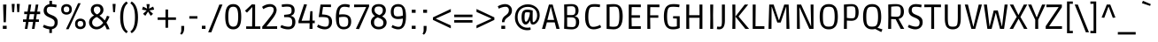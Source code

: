 SplineFontDB: 3.0
FontName: Ruda
FullName: Ruda
FamilyName: Ruda
Weight: Book
Copyright: Copyright (c) 2011, Mariela Monsalve (marmonsalve@gmail.com), Copyright (c) 2011, Angelina Sanchez (ange_dg@yahoo.com.ar), With Reserved Font Name "Ruda"
Version: 1.002
ItalicAngle: 0
UnderlinePosition: -50
UnderlineWidth: 50
Ascent: 800
Descent: 200
sfntRevision: 0x00010083
LayerCount: 2
Layer: 0 1 "Back"  1
Layer: 1 1 "Fore"  0
XUID: [1021 618 1006601317 9065638]
FSType: 0
OS2Version: 2
OS2_WeightWidthSlopeOnly: 0
OS2_UseTypoMetrics: 1
CreationTime: 1325880222
ModificationTime: 1325881675
PfmFamily: 17
TTFWeight: 400
TTFWidth: 5
LineGap: 0
VLineGap: 0
Panose: 2 0 0 0 0 0 0 0 0 0
OS2TypoAscent: 122
OS2TypoAOffset: 1
OS2TypoDescent: -95
OS2TypoDOffset: 1
OS2TypoLinegap: 0
OS2WinAscent: 35
OS2WinAOffset: 1
OS2WinDescent: 62
OS2WinDOffset: 1
HheadAscent: 35
HheadAOffset: 1
HheadDescent: -62
HheadDOffset: 1
OS2SubXSize: 700
OS2SubYSize: 650
OS2SubXOff: 0
OS2SubYOff: 140
OS2SupXSize: 700
OS2SupYSize: 650
OS2SupXOff: 0
OS2SupYOff: 477
OS2StrikeYSize: 50
OS2StrikeYPos: 250
OS2Vendor: 'pyrs'
OS2CodePages: 00000001.00000000
OS2UnicodeRanges: 00000023.00000000.00000000.00000000
Lookup: 258 0 0 "'kern' Horizontal Kerning in Latin lookup 0"  {"'kern' Horizontal Kerning in Latin lookup 0 subtable"  } ['kern' ('DFLT' <'dflt' > 'latn' <'dflt' > ) ]
DEI: 91125
TtTable: prep
PUSHW_1
 511
SCANCTRL
PUSHB_1
 4
SCANTYPE
EndTTInstrs
ShortTable: maxp 16
  1
  0
  244
  59
  5
  0
  0
  2
  0
  1
  1
  0
  64
  0
  0
  0
EndShort
LangName: 1033 "" "" "Regular" "MarielaMonsalve,AngelinaSanchez: Ruda: 2011" "" "Version 1.002" "" "Ruda is a trademark of Mariela Monsalve and Angelina Sanchez" "Mariela Monsalve, Angelina Sanchez" "Mariela Monsalve, Angelina Sanchez" "" "www.angelinasanchez.com.ar" "www.mukamonsalve.com.ar" "This Font Software is licensed under the SIL Open Font License, Version 1.1. This license is available with a FAQ at: http://scripts.sil.org/OFL" "http://scripts.sil.org/OFL" 
GaspTable: 1 65535 15 1
Encoding: UnicodeBmp
UnicodeInterp: none
NameList: Adobe Glyph List
DisplaySize: -24
AntiAlias: 1
FitToEm: 1
BeginChars: 65549 244

StartChar: .notdef
Encoding: 65536 -1 0
Width: 276
Flags: W
LayerCount: 2
EndChar

StartChar: .null
Encoding: 65537 -1 1
Width: 0
GlyphClass: 2
Flags: W
LayerCount: 2
EndChar

StartChar: nonmarkingreturn
Encoding: 65538 -1 2
Width: 333
GlyphClass: 2
Flags: W
LayerCount: 2
EndChar

StartChar: space
Encoding: 32 32 3
Width: 225
GlyphClass: 2
Flags: W
LayerCount: 2
EndChar

StartChar: exclam
Encoding: 33 33 4
Width: 268
GlyphClass: 2
Flags: W
LayerCount: 2
Fore
SplineSet
166 190 m 1,0,-1
 102 190 l 1,1,-1
 88 695 l 1,2,-1
 181 695 l 1,3,-1
 166 190 l 1,0,-1
80 0 m 1,4,-1
 80 89 l 1,5,-1
 188 89 l 1,6,-1
 188 0 l 1,7,-1
 80 0 l 1,4,-1
EndSplineSet
EndChar

StartChar: quotedbl
Encoding: 34 34 5
Width: 339
GlyphClass: 2
Flags: W
LayerCount: 2
Fore
SplineSet
56 713 m 1,0,-1
 139 713 l 1,1,-1
 139 694 l 1,2,-1
 123 478 l 1,3,-1
 70 478 l 1,4,-1
 56 695 l 1,5,-1
 56 713 l 1,0,-1
199 713 m 1,6,-1
 283 713 l 1,7,-1
 283 694 l 1,8,-1
 266 478 l 1,9,-1
 213 478 l 1,10,-1
 199 695 l 1,11,-1
 199 713 l 1,6,-1
EndSplineSet
EndChar

StartChar: numbersign
Encoding: 35 35 6
Width: 546
GlyphClass: 2
Flags: W
LayerCount: 2
Fore
SplineSet
25 199 m 1,0,-1
 25 270 l 1,1,-1
 118 270 l 1,2,-1
 142 421 l 1,3,-1
 59 421 l 1,4,-1
 59 493 l 1,5,-1
 153 493 l 1,6,-1
 185 695 l 1,7,-1
 257 695 l 1,8,-1
 225 493 l 1,9,-1
 353 493 l 1,10,-1
 385 695 l 1,11,-1
 458 695 l 1,12,-1
 426 493 l 1,13,-1
 509 493 l 1,14,-1
 509 421 l 1,15,-1
 415 421 l 1,16,-1
 391 270 l 1,17,-1
 474 270 l 1,18,-1
 474 199 l 1,19,-1
 380 199 l 1,20,-1
 349 0 l 1,21,-1
 277 0 l 1,22,-1
 308 199 l 1,23,-1
 180 199 l 1,24,-1
 149 0 l 1,25,-1
 76 0 l 1,26,-1
 107 199 l 1,27,-1
 25 199 l 1,0,-1
214 421 m 1,28,-1
 191 270 l 1,29,-1
 319 270 l 1,30,-1
 342 421 l 1,31,-1
 214 421 l 1,28,-1
EndSplineSet
EndChar

StartChar: dollar
Encoding: 36 36 7
Width: 512
GlyphClass: 2
Flags: W
LayerCount: 2
Fore
SplineSet
36 51 m 1,0,-1
 66 119 l 1,1,2
 105 98 105 98 162.5 81 c 128,-1,3
 220 64 220 64 262.5 64 c 128,-1,4
 305 64 305 64 326 77 c 1,5,6
 368 106 368 106 368 179 c 0,7,8
 368 229 368 229 338 259 c 128,-1,9
 308 289 308 289 231.5 322.5 c 128,-1,10
 155 356 155 356 125 380 c 0,11,12
 58 431 58 431 58 525 c 0,13,14
 58 595 58 595 100 644 c 128,-1,15
 142 693 142 693 220 705 c 1,16,-1
 220 802 l 1,17,-1
 294 802 l 1,18,-1
 294 707 l 1,19,20
 364 703 364 703 427 686 c 1,21,-1
 413 614 l 1,22,23
 329 632 329 632 266.5 632 c 128,-1,24
 204 632 204 632 182 619 c 0,25,26
 146 599 146 599 146 533 c 0,27,28
 146 489 146 489 175 456 c 0,29,30
 196 433 196 433 248 410 c 0,31,32
 261 404 261 404 295.5 390 c 128,-1,33
 330 376 330 376 353 363 c 128,-1,34
 376 350 376 350 402 327 c 0,35,36
 455 281 455 281 455 195.5 c 128,-1,37
 455 110 455 110 410.5 57 c 128,-1,38
 366 4 366 4 291 -9 c 1,39,-1
 291 -117 l 1,40,-1
 218 -117 l 1,41,-1
 218 -11 l 1,42,43
 174 -7 174 -7 128.5 8.5 c 128,-1,44
 83 24 83 24 36 51 c 1,0,-1
EndSplineSet
EndChar

StartChar: percent
Encoding: 37 37 8
Width: 799
GlyphClass: 2
Flags: W
LayerCount: 2
Fore
SplineSet
203 707 m 128,-1,1
 266 707 266 707 309.5 670.5 c 128,-1,2
 353 634 353 634 353 557.5 c 128,-1,3
 353 481 353 481 309 444 c 128,-1,4
 265 407 265 407 202.5 407 c 128,-1,5
 140 407 140 407 96.5 444 c 128,-1,6
 53 481 53 481 53 557.5 c 128,-1,7
 53 634 53 634 96.5 670.5 c 128,-1,0
 140 707 140 707 203 707 c 128,-1,1
203 640 m 128,-1,9
 123 640 123 640 123 557 c 128,-1,10
 123 474 123 474 203 474 c 128,-1,11
 283 474 283 474 283 557 c 128,-1,8
 283 640 283 640 203 640 c 128,-1,9
488.5 256.5 m 128,-1,13
 532 293 532 293 595.5 293 c 128,-1,14
 659 293 659 293 702.5 256.5 c 128,-1,15
 746 220 746 220 746 143.5 c 128,-1,16
 746 67 746 67 702 30 c 128,-1,17
 658 -7 658 -7 595 -7 c 128,-1,18
 532 -7 532 -7 488.5 30 c 128,-1,19
 445 67 445 67 445 143.5 c 128,-1,12
 445 220 445 220 488.5 256.5 c 128,-1,13
595.5 226 m 128,-1,21
 516 226 516 226 516 143 c 128,-1,22
 516 60 516 60 595.5 60 c 128,-1,23
 675 60 675 60 675 143 c 128,-1,20
 675 226 675 226 595.5 226 c 128,-1,21
263 -9 m 1,24,-1
 188 -9 l 1,25,-1
 374 382 l 1,26,-1
 530 733 l 1,27,-1
 604 733 l 1,28,-1
 427 351 l 1,29,-1
 263 -9 l 1,24,-1
EndSplineSet
EndChar

StartChar: ampersand
Encoding: 38 38 9
Width: 646
GlyphClass: 2
Flags: W
LayerCount: 2
Fore
SplineSet
251 -13 m 0,0,1
 156 -13 156 -13 97.5 48 c 128,-1,2
 39 109 39 109 39 183 c 128,-1,3
 39 257 39 257 84.5 308.5 c 128,-1,4
 130 360 130 360 183 382 c 1,5,6
 89 440 89 440 89 540 c 0,7,8
 89 613 89 613 137 660.5 c 128,-1,9
 185 708 185 708 271 708 c 128,-1,10
 357 708 357 708 401.5 659.5 c 128,-1,11
 446 611 446 611 446 544 c 0,12,13
 446 436 446 436 334 379 c 1,14,15
 418 319 418 319 484 241 c 1,16,17
 523 308 523 308 547 375 c 1,18,-1
 618 352 l 1,19,20
 586 265 586 265 530 178 c 1,21,22
 579 101 579 101 619 -10 c 1,23,-1
 539 -13 l 1,24,25
 520 42 520 42 480 110 c 1,26,27
 375 -13 375 -13 251 -13 c 0,0,1
254 59 m 0,28,29
 351 59 351 59 439 174 c 1,30,31
 362 279 362 279 259 340 c 1,32,33
 203 320 203 320 165 276.5 c 128,-1,34
 127 233 127 233 127 181 c 128,-1,35
 127 129 127 129 162.5 94 c 128,-1,36
 198 59 198 59 254 59 c 0,28,29
266 639 m 0,37,38
 173 639 173 639 173 545 c 0,39,40
 173 460 173 460 264 414 c 1,41,42
 306 431 306 431 333.5 464.5 c 128,-1,43
 361 498 361 498 361 542.5 c 128,-1,44
 361 587 361 587 338 613 c 128,-1,45
 315 639 315 639 266 639 c 0,37,38
EndSplineSet
EndChar

StartChar: quotesingle
Encoding: 39 39 10
Width: 195
GlyphClass: 2
Flags: W
LayerCount: 2
Fore
SplineSet
56 713 m 1,0,-1
 139 713 l 1,1,-1
 139 694 l 1,2,-1
 123 478 l 1,3,-1
 70 478 l 1,4,-1
 56 695 l 1,5,-1
 56 713 l 1,0,-1
EndSplineSet
EndChar

StartChar: parenleft
Encoding: 40 40 11
Width: 316
GlyphClass: 2
Flags: W
LayerCount: 2
Fore
SplineSet
285 730 m 1,0,1
 154 647 154 647 154 329.5 c 128,-1,2
 154 12 154 12 285 -72 c 1,3,-1
 247 -124 l 1,4,5
 69 -17 69 -17 69 329.5 c 128,-1,6
 69 676 69 676 247 783 c 1,7,-1
 285 730 l 1,0,1
EndSplineSet
EndChar

StartChar: parenright
Encoding: 41 41 12
Width: 316
GlyphClass: 2
Flags: W
LayerCount: 2
Fore
SplineSet
68 783 m 1,0,1
 247 676 247 676 247 329.5 c 128,-1,2
 247 -17 247 -17 68 -124 c 1,3,-1
 31 -72 l 1,4,5
 162 12 162 12 162 329.5 c 128,-1,6
 162 647 162 647 31 730 c 1,7,-1
 68 783 l 1,0,1
EndSplineSet
EndChar

StartChar: asterisk
Encoding: 42 42 13
Width: 414
GlyphClass: 2
Flags: W
LayerCount: 2
Fore
SplineSet
164 707 m 1,0,-1
 250 707 l 1,1,-1
 250 688 l 1,2,-1
 233 578 l 1,3,-1
 333 628 l 1,4,-1
 351 635 l 1,5,-1
 378 552 l 1,6,-1
 359 546 l 1,7,-1
 245 527 l 1,8,-1
 347 429 l 1,9,-1
 282 374 l 1,10,-1
 271 389 l 1,11,-1
 206 493 l 1,12,-1
 140 389 l 1,13,-1
 129 374 l 1,14,-1
 65 429 l 1,15,-1
 78 443 l 1,16,-1
 167 527 l 1,17,-1
 54 546 l 1,18,-1
 36 552 l 1,19,-1
 62 635 l 1,20,-1
 81 628 l 1,21,-1
 180 578 l 1,22,-1
 164 688 l 1,23,-1
 164 707 l 1,0,-1
EndSplineSet
EndChar

StartChar: plus
Encoding: 43 43 14
Width: 621
GlyphClass: 2
Flags: W
LayerCount: 2
Fore
SplineSet
52 257 m 1,0,-1
 52 328 l 1,1,-1
 273 328 l 1,2,-1
 273 553 l 1,3,-1
 347 553 l 1,4,-1
 347 328 l 1,5,-1
 569 328 l 1,6,-1
 569 257 l 1,7,-1
 347 257 l 1,8,-1
 347 32 l 1,9,-1
 273 32 l 1,10,-1
 273 257 l 1,11,-1
 52 257 l 1,0,-1
EndSplineSet
EndChar

StartChar: comma
Encoding: 44 44 15
Width: 270
GlyphClass: 2
Flags: W
LayerCount: 2
Fore
SplineSet
94 -36 m 2,0,-1
 94 84 l 1,1,-1
 176 84 l 1,2,-1
 176 14 l 1,3,4
 175 -106 175 -106 102 -166 c 1,5,-1
 62 -137 l 1,6,7
 94 -98 94 -98 94 -36 c 2,0,-1
EndSplineSet
EndChar

StartChar: hyphen
Encoding: 45 45 16
Width: 321
GlyphClass: 2
Flags: W
LayerCount: 2
Fore
SplineSet
46 292 m 1,0,-1
 46 363 l 1,1,-1
 275 363 l 1,2,-1
 275 292 l 1,3,-1
 46 292 l 1,0,-1
EndSplineSet
Kerns2: 85 20 "'kern' Horizontal Kerning in Latin lookup 0 subtable" 
EndChar

StartChar: period
Encoding: 46 46 17
Width: 254
GlyphClass: 2
Flags: W
LayerCount: 2
Fore
SplineSet
76 0 m 1,0,-1
 76 89 l 1,1,-1
 178 89 l 1,2,-1
 178 0 l 1,3,-1
 76 0 l 1,0,-1
EndSplineSet
Kerns2: 24 30 "'kern' Horizontal Kerning in Latin lookup 0 subtable" 
EndChar

StartChar: slash
Encoding: 47 47 18
Width: 430
GlyphClass: 2
Flags: W
LayerCount: 2
Fore
SplineSet
92 -98 m 1,0,-1
 4 -98 l 1,1,-1
 174 319 l 1,2,-1
 319 695 l 1,3,-1
 408 695 l 1,4,-1
 242 288 l 1,5,-1
 92 -98 l 1,0,-1
EndSplineSet
EndChar

StartChar: zero
Encoding: 48 48 19
Width: 572
GlyphClass: 2
Flags: W
LayerCount: 2
Fore
SplineSet
376 3 m 128,-1,1
 338 -13 338 -13 286.5 -13 c 128,-1,2
 235 -13 235 -13 196.5 3 c 128,-1,3
 158 19 158 19 126 57.5 c 128,-1,4
 94 96 94 96 77 169.5 c 128,-1,5
 60 243 60 243 60 349 c 128,-1,6
 60 455 60 455 77 527.5 c 128,-1,7
 94 600 94 600 126 638 c 128,-1,8
 158 676 158 676 196.5 692 c 128,-1,9
 235 708 235 708 286.5 708 c 128,-1,10
 338 708 338 708 376 692.5 c 128,-1,11
 414 677 414 677 446.5 638.5 c 128,-1,12
 479 600 479 600 495.5 527.5 c 128,-1,13
 512 455 512 455 512 349 c 128,-1,14
 512 243 512 243 495.5 169.5 c 128,-1,15
 479 96 479 96 446.5 57.5 c 128,-1,0
 414 19 414 19 376 3 c 128,-1,1
147 351 m 0,16,17
 147 186 147 186 180 124.5 c 128,-1,18
 213 63 213 63 287 63 c 0,19,20
 335 63 335 63 364 86 c 0,21,22
 426 134 426 134 426 349 c 0,23,24
 426 567 426 567 362 612 c 1,25,26
 334 633 334 633 286 633 c 128,-1,27
 238 633 238 633 210 612 c 1,28,29
 147 568 147 568 147 351 c 0,16,17
EndSplineSet
Kerns2: 21 -20 "'kern' Horizontal Kerning in Latin lookup 0 subtable" 
EndChar

StartChar: one
Encoding: 49 49 20
Width: 507
GlyphClass: 2
Flags: W
LayerCount: 2
Fore
SplineSet
77 0 m 1,0,-1
 77 72 l 1,1,-1
 244 70 l 1,2,-1
 251 619 l 1,3,-1
 246 619 l 1,4,-1
 99 464 l 1,5,-1
 43 518 l 1,6,-1
 239 702 l 1,7,-1
 329 695 l 1,8,-1
 329 70 l 1,9,-1
 476 72 l 1,10,-1
 476 0 l 1,11,-1
 77 0 l 1,0,-1
EndSplineSet
Kerns2: 28 -30 "'kern' Horizontal Kerning in Latin lookup 0 subtable"  26 -10 "'kern' Horizontal Kerning in Latin lookup 0 subtable"  25 -30 "'kern' Horizontal Kerning in Latin lookup 0 subtable"  24 -10 "'kern' Horizontal Kerning in Latin lookup 0 subtable"  23 -25 "'kern' Horizontal Kerning in Latin lookup 0 subtable"  22 -5 "'kern' Horizontal Kerning in Latin lookup 0 subtable"  21 -20 "'kern' Horizontal Kerning in Latin lookup 0 subtable" 
EndChar

StartChar: two
Encoding: 50 50 21
Width: 540
GlyphClass: 2
Flags: W
LayerCount: 2
Fore
SplineSet
142 682 m 128,-1,1
 203 708 203 708 277.5 708 c 128,-1,2
 352 708 352 708 406.5 661 c 128,-1,3
 461 614 461 614 461 539 c 0,4,5
 461 442 461 442 344 288 c 1,6,-1
 178 75 l 1,7,-1
 178 70 l 1,8,-1
 476 75 l 1,9,-1
 476 0 l 1,10,-1
 56 0 l 1,11,-1
 56 65 l 1,12,13
 118 135 118 135 215 258.5 c 128,-1,14
 312 382 312 382 345.5 438.5 c 128,-1,15
 379 495 379 495 379 548 c 0,16,17
 379 633 379 633 285 633 c 128,-1,18
 191 633 191 633 86 565 c 1,19,-1
 51 628 l 1,20,0
 81 656 81 656 142 682 c 128,-1,1
EndSplineSet
Kerns2: 99 -35 "'kern' Horizontal Kerning in Latin lookup 0 subtable"  26 -10 "'kern' Horizontal Kerning in Latin lookup 0 subtable"  24 -10 "'kern' Horizontal Kerning in Latin lookup 0 subtable"  23 -20 "'kern' Horizontal Kerning in Latin lookup 0 subtable"  20 -15 "'kern' Horizontal Kerning in Latin lookup 0 subtable"  19 -20 "'kern' Horizontal Kerning in Latin lookup 0 subtable" 
EndChar

StartChar: three
Encoding: 51 51 22
Width: 503
GlyphClass: 2
Flags: W
LayerCount: 2
Fore
SplineSet
245 62 m 0,0,1
 305 62 305 62 328.5 91.5 c 128,-1,2
 352 121 352 121 352 195 c 128,-1,3
 352 269 352 269 320 302 c 128,-1,4
 288 335 288 335 216 335 c 2,5,-1
 123 335 l 1,6,-1
 123 401 l 1,7,8
 251 412 251 412 282 424 c 0,9,10
 325 441 325 441 332 491 c 0,11,12
 334 504 334 504 334 522 c 0,13,14
 334 586 334 586 311.5 611 c 128,-1,15
 289 636 289 636 200 636 c 0,16,17
 162 636 162 636 63 624 c 1,18,-1
 53 692 l 1,19,20
 115 708 115 708 207 708 c 0,21,22
 420 708 420 708 420 533 c 0,23,24
 420 487 420 487 406.5 454 c 128,-1,25
 393 421 393 421 372 406 c 0,26,27
 334 379 334 379 308 375 c 1,28,-1
 308 371 l 1,29,30
 355 365 355 365 394 332 c 0,31,32
 441 291 441 291 441 196.5 c 128,-1,33
 441 102 441 102 390.5 44.5 c 128,-1,34
 340 -13 340 -13 232 -13 c 0,35,36
 178 -13 178 -13 124 1.5 c 128,-1,37
 70 16 70 16 43 31 c 2,38,-1
 16 46 l 1,39,-1
 48 110 l 1,40,41
 154 62 154 62 245 62 c 0,0,1
EndSplineSet
Kerns2: 26 -20 "'kern' Horizontal Kerning in Latin lookup 0 subtable"  21 -15 "'kern' Horizontal Kerning in Latin lookup 0 subtable"  20 -10 "'kern' Horizontal Kerning in Latin lookup 0 subtable" 
EndChar

StartChar: four
Encoding: 52 52 23
Width: 537
GlyphClass: 2
Flags: W
LayerCount: 2
Fore
SplineSet
424 505 m 1,0,-1
 424 236 l 1,1,-1
 488 238 l 1,2,-1
 488 162 l 1,3,-1
 424 162 l 1,4,-1
 425 0 l 1,5,-1
 340 0 l 1,6,-1
 343 162 l 1,7,-1
 29 162 l 1,8,-1
 29 225 l 1,9,-1
 187 706 l 1,10,-1
 269 695 l 1,11,-1
 118 237 l 1,12,-1
 118 232 l 1,13,-1
 343 236 l 1,14,-1
 362 505 l 1,15,-1
 424 505 l 1,0,-1
EndSplineSet
Kerns2: 28 -30 "'kern' Horizontal Kerning in Latin lookup 0 subtable"  27 -10 "'kern' Horizontal Kerning in Latin lookup 0 subtable"  24 5 "'kern' Horizontal Kerning in Latin lookup 0 subtable"  23 10 "'kern' Horizontal Kerning in Latin lookup 0 subtable"  21 -10 "'kern' Horizontal Kerning in Latin lookup 0 subtable"  20 -20 "'kern' Horizontal Kerning in Latin lookup 0 subtable" 
EndChar

StartChar: five
Encoding: 53 53 24
Width: 509
GlyphClass: 2
Flags: W
LayerCount: 2
Fore
SplineSet
421 695 m 1,0,-1
 421 622 l 1,1,-1
 196 626 l 1,2,-1
 167 413 l 1,3,4
 337 407 337 407 399 350 c 0,5,6
 452 301 452 301 452 201.5 c 128,-1,7
 452 102 452 102 396 44.5 c 128,-1,8
 340 -13 340 -13 243 -13 c 0,9,10
 188 -13 188 -13 134 5.5 c 128,-1,11
 80 24 80 24 54 42 c 2,12,-1
 27 60 l 1,13,-1
 59 123 l 1,14,15
 99 99 99 99 157 80.5 c 128,-1,16
 215 62 215 62 259 62 c 128,-1,17
 303 62 303 62 323.5 75.5 c 128,-1,18
 344 89 344 89 354 124 c 128,-1,19
 364 159 364 159 364 197 c 0,20,21
 364 281 364 281 334.5 309.5 c 128,-1,22
 305 338 305 338 154 338 c 1,23,-1
 75 336 l 1,24,-1
 126 695 l 1,25,-1
 421 695 l 1,0,-1
EndSplineSet
Kerns2: 20 -20 "'kern' Horizontal Kerning in Latin lookup 0 subtable" 
EndChar

StartChar: six
Encoding: 54 54 25
Width: 552
GlyphClass: 2
Flags: W
LayerCount: 2
Fore
SplineSet
436 45 m 128,-1,1
 380 -13 380 -13 276 -13 c 128,-1,2
 172 -13 172 -13 116 66.5 c 128,-1,3
 60 146 60 146 60 330 c 0,4,5
 60 549 60 549 137 634 c 0,6,7
 174 674 174 674 218 691 c 128,-1,8
 262 708 262 708 308 708 c 0,9,10
 391 708 391 708 440 688 c 1,11,-1
 457 682 l 1,12,-1
 438 611 l 1,13,14
 368 632 368 632 301.5 632 c 128,-1,15
 235 632 235 632 202 599 c 1,16,17
 157 552 157 552 150 409 c 1,18,19
 203 416 203 416 256 416 c 0,20,21
 370 416 370 416 431 368 c 128,-1,22
 492 320 492 320 492 211.5 c 128,-1,0
 492 103 492 103 436 45 c 128,-1,1
189 86 m 1,23,24
 219 58 219 58 287.5 58 c 128,-1,25
 356 58 356 58 382.5 91 c 128,-1,26
 409 124 409 124 409 204.5 c 128,-1,27
 409 285 409 285 382 314.5 c 128,-1,28
 355 344 355 344 276 344 c 0,29,30
 216 344 216 344 148 330 c 1,31,-1
 148 250 l 2,32,33
 148 127 148 127 189 86 c 1,23,24
EndSplineSet
Kerns2: 26 -10 "'kern' Horizontal Kerning in Latin lookup 0 subtable" 
EndChar

StartChar: seven
Encoding: 55 55 26
Width: 471
GlyphClass: 2
Flags: W
LayerCount: 2
Fore
SplineSet
24 695 m 1,0,-1
 448 695 l 1,1,-1
 448 640 l 1,2,-1
 164 -7 l 1,3,-1
 75 1 l 1,4,-1
 363 619 l 1,5,-1
 363 625 l 1,6,-1
 24 619 l 1,7,-1
 24 695 l 1,0,-1
EndSplineSet
Kerns2: 180 -15 "'kern' Horizontal Kerning in Latin lookup 0 subtable"  133 -40 "'kern' Horizontal Kerning in Latin lookup 0 subtable"  100 -30 "'kern' Horizontal Kerning in Latin lookup 0 subtable"  99 -35 "'kern' Horizontal Kerning in Latin lookup 0 subtable"  27 -17 "'kern' Horizontal Kerning in Latin lookup 0 subtable"  25 -5 "'kern' Horizontal Kerning in Latin lookup 0 subtable"  23 -15 "'kern' Horizontal Kerning in Latin lookup 0 subtable" 
EndChar

StartChar: eight
Encoding: 56 56 27
Width: 540
GlyphClass: 2
Flags: W
LayerCount: 2
Fore
SplineSet
120.5 660 m 128,-1,1
 173 708 173 708 270 708 c 128,-1,2
 367 708 367 708 419 659 c 128,-1,3
 471 610 471 610 471 533 c 0,4,5
 471 419 471 419 366 359 c 1,6,7
 457 307 457 307 480 247 c 0,8,9
 492 218 492 218 492 182 c 0,10,11
 492 102 492 102 430.5 44.5 c 128,-1,12
 369 -13 369 -13 266.5 -13 c 128,-1,13
 164 -13 164 -13 105.5 47.5 c 128,-1,14
 47 108 47 108 47 190 c 0,15,16
 47 251 47 251 82 299 c 128,-1,17
 117 347 117 347 163 366 c 1,18,19
 68 434 68 434 68 534 c 0,20,0
 68 612 68 612 120.5 660 c 128,-1,1
401 170 m 0,21,22
 401 229 401 229 366 262 c 128,-1,23
 331 295 331 295 241 326 c 1,24,25
 187 306 187 306 162.5 275 c 128,-1,26
 138 244 138 244 138 182 c 0,27,28
 138 59 138 59 269.5 59 c 128,-1,29
 401 59 401 59 401 170 c 0,21,22
270 639 m 0,30,31
 205 639 205 639 178.5 614 c 128,-1,32
 152 589 152 589 152 540 c 128,-1,33
 152 491 152 491 183 456.5 c 128,-1,34
 214 422 214 422 287 393 c 1,35,36
 386 428 386 428 386 532 c 0,37,38
 386 639 386 639 270 639 c 0,30,31
EndSplineSet
Kerns2: 26 -15 "'kern' Horizontal Kerning in Latin lookup 0 subtable" 
EndChar

StartChar: nine
Encoding: 57 57 28
Width: 550
GlyphClass: 2
Flags: W
LayerCount: 2
Fore
SplineSet
267 280 m 0,0,1
 170 280 170 280 115 330.5 c 128,-1,2
 60 381 60 381 60 486 c 128,-1,3
 60 591 60 591 115 649.5 c 128,-1,4
 170 708 170 708 273 708 c 128,-1,5
 376 708 376 708 433 627.5 c 128,-1,6
 490 547 490 547 490 354 c 0,7,8
 490 -13 490 -13 269 -13 c 0,9,10
 223 -13 223 -13 175.5 2 c 128,-1,11
 128 17 128 17 104 32 c 2,12,-1
 79 48 l 1,13,-1
 110 111 l 1,14,15
 140 91 140 91 190 74.5 c 128,-1,16
 240 58 240 58 282 58 c 128,-1,17
 324 58 324 58 347 83 c 128,-1,18
 370 108 370 108 385.5 164.5 c 128,-1,19
 401 221 401 221 401 295 c 1,20,21
 328 280 328 280 267 280 c 0,0,1
349 620 m 0,22,23
 320 636 320 636 256 636 c 128,-1,24
 192 636 192 636 167.5 601 c 128,-1,25
 143 566 143 566 143 491.5 c 128,-1,26
 143 417 143 417 165 386.5 c 128,-1,27
 187 356 187 356 263 356 c 0,28,29
 329 356 329 356 401 380 c 1,30,31
 401 591 401 591 349 620 c 0,22,23
EndSplineSet
EndChar

StartChar: colon
Encoding: 58 58 29
Width: 314
GlyphClass: 2
Flags: W
LayerCount: 2
Fore
SplineSet
103 0 m 1,0,-1
 103 89 l 1,1,-1
 211 89 l 1,2,-1
 211 0 l 1,3,-1
 103 0 l 1,0,-1
103 459 m 1,4,-1
 103 548 l 1,5,-1
 211 548 l 1,6,-1
 211 459 l 1,7,-1
 103 459 l 1,4,-1
EndSplineSet
EndChar

StartChar: semicolon
Encoding: 59 59 30
Width: 312
GlyphClass: 2
Flags: W
LayerCount: 2
Fore
SplineSet
113 -36 m 2,0,-1
 113 84 l 1,1,-1
 195 84 l 1,2,-1
 195 14 l 1,3,4
 194 -106 194 -106 121 -166 c 1,5,-1
 81 -137 l 1,6,7
 113 -98 113 -98 113 -36 c 2,0,-1
101 459 m 1,8,-1
 101 548 l 1,9,-1
 209 548 l 1,10,-1
 209 459 l 1,11,-1
 101 459 l 1,8,-1
EndSplineSet
EndChar

StartChar: less
Encoding: 60 60 31
Width: 632
GlyphClass: 2
Flags: W
LayerCount: 2
Fore
SplineSet
75 257 m 1,0,-1
 75 328 l 1,1,-1
 580 568 l 1,2,-1
 580 484 l 1,3,-1
 160 296 l 1,4,-1
 160 290 l 1,5,-1
 580 99 l 1,6,-1
 580 16 l 1,7,-1
 75 257 l 1,0,-1
EndSplineSet
EndChar

StartChar: equal
Encoding: 61 61 32
Width: 618
GlyphClass: 2
Flags: W
LayerCount: 2
Fore
SplineSet
52 335 m 1,0,-1
 52 407 l 1,1,-1
 566 407 l 1,2,-1
 566 335 l 1,3,-1
 52 335 l 1,0,-1
52 179 m 1,4,-1
 52 251 l 1,5,-1
 566 251 l 1,6,-1
 566 179 l 1,7,-1
 52 179 l 1,4,-1
EndSplineSet
EndChar

StartChar: greater
Encoding: 62 62 33
Width: 635
GlyphClass: 2
Flags: W
LayerCount: 2
Fore
SplineSet
560 328 m 1,0,-1
 560 257 l 1,1,-1
 56 16 l 1,2,-1
 56 99 l 1,3,-1
 475 290 l 1,4,-1
 475 296 l 1,5,-1
 56 484 l 1,6,-1
 56 568 l 1,7,-1
 560 328 l 1,0,-1
EndSplineSet
EndChar

StartChar: question
Encoding: 63 63 34
Width: 462
GlyphClass: 2
Flags: W
LayerCount: 2
Fore
SplineSet
220 191 m 1,0,-1
 150 191 l 1,1,-1
 150 201 l 2,2,3
 150 256 150 256 170 296 c 128,-1,4
 190 336 190 336 218.5 359 c 128,-1,5
 247 382 247 382 276 404 c 0,6,7
 345 456 345 456 345 533 c 0,8,9
 345 593 345 593 305 618 c 1,10,11
 289 631 289 631 247.5 631 c 128,-1,12
 206 631 206 631 159 617.5 c 128,-1,13
 112 604 112 604 86 590 c 2,14,-1
 61 577 l 1,15,16
 46 611 46 611 31 645 c 1,17,18
 70 670 70 670 128 689 c 128,-1,19
 186 708 186 708 233 708 c 0,20,21
 321 708 321 708 376.5 656.5 c 128,-1,22
 432 605 432 605 432 525 c 0,23,24
 432 471 432 471 410 430.5 c 128,-1,25
 388 390 388 390 357 365 c 128,-1,26
 326 340 326 340 295 318 c 0,27,28
 220 263 220 263 220 191 c 1,0,-1
132 0 m 1,29,-1
 132 89 l 1,30,-1
 240 89 l 1,31,-1
 240 0 l 1,32,-1
 132 0 l 1,29,-1
EndSplineSet
EndChar

StartChar: at
Encoding: 64 64 35
Width: 835
GlyphClass: 2
Flags: W
LayerCount: 2
Fore
SplineSet
574 124 m 0,0,1
 533 124 533 124 516 154.5 c 128,-1,2
 499 185 499 185 497 243 c 1,3,-1
 493 243 l 1,4,5
 435 124 435 124 366 124 c 0,6,7
 322 124 322 124 287.5 173.5 c 128,-1,8
 253 223 253 223 253 339 c 128,-1,9
 253 455 253 455 292 503 c 128,-1,10
 331 551 331 551 411 551 c 0,11,12
 470 551 470 551 568 526 c 1,13,14
 566 393 566 393 566 329.5 c 128,-1,15
 566 266 566 266 566.5 244.5 c 128,-1,16
 567 223 567 223 569 210.5 c 128,-1,17
 571 198 571 198 574 195 c 128,-1,18
 577 192 577 192 583 192 c 0,19,20
 617 192 617 192 654.5 248 c 128,-1,21
 692 304 692 304 692 389 c 0,22,23
 692 499 692 499 622.5 563.5 c 128,-1,24
 553 628 553 628 427.5 628 c 128,-1,25
 302 628 302 628 221.5 553 c 128,-1,26
 141 478 141 478 141 337 c 128,-1,27
 141 196 141 196 221 115 c 128,-1,28
 301 34 301 34 416 34 c 0,29,30
 458 34 458 34 503 43 c 1,31,-1
 511 -24 l 1,32,33
 471 -38 471 -38 413 -38 c 0,34,35
 325 -38 325 -38 247.5 1.5 c 128,-1,36
 170 41 170 41 118 127 c 128,-1,37
 66 213 66 213 66 317.5 c 128,-1,38
 66 422 66 422 98 495 c 128,-1,39
 130 568 130 568 183 612 c 0,40,41
 291 702 291 702 429 702 c 128,-1,42
 567 702 567 702 666 618 c 128,-1,43
 765 534 765 534 765 392 c 0,44,45
 765 280 765 280 705 202 c 128,-1,46
 645 124 645 124 574 124 c 0,0,1
488 466 m 1,47,48
 455 475 455 475 412.5 475 c 128,-1,49
 370 475 370 475 359 465 c 0,50,51
 338 447 338 447 338 325.5 c 128,-1,52
 338 204 338 204 377 204 c 0,53,54
 412 204 412 204 450 295.5 c 128,-1,55
 488 387 488 387 488 466 c 1,47,48
EndSplineSet
EndChar

StartChar: A
Encoding: 65 65 36
Width: 515
GlyphClass: 2
Flags: W
LayerCount: 2
Fore
SplineSet
94 0 m 1,0,-1
 5 0 l 1,1,-1
 201 695 l 1,2,-1
 306 695 l 1,3,-1
 502 0 l 1,4,-1
 412 0 l 1,5,-1
 364 186 l 1,6,-1
 143 186 l 1,7,-1
 94 0 l 1,0,-1
348 256 m 1,8,-1
 256 627 l 1,9,-1
 250 627 l 1,10,-1
 158 256 l 1,11,-1
 348 256 l 1,8,-1
EndSplineSet
Kerns2: 148 -15 "'kern' Horizontal Kerning in Latin lookup 0 subtable"  92 -15 "'kern' Horizontal Kerning in Latin lookup 0 subtable"  89 -15 "'kern' Horizontal Kerning in Latin lookup 0 subtable"  88 -10 "'kern' Horizontal Kerning in Latin lookup 0 subtable"  80 -10 "'kern' Horizontal Kerning in Latin lookup 0 subtable"  76 -10 "'kern' Horizontal Kerning in Latin lookup 0 subtable"  74 -15 "'kern' Horizontal Kerning in Latin lookup 0 subtable"  70 -20 "'kern' Horizontal Kerning in Latin lookup 0 subtable"  60 -19 "'kern' Horizontal Kerning in Latin lookup 0 subtable"  55 -27 "'kern' Horizontal Kerning in Latin lookup 0 subtable"  42 -12 "'kern' Horizontal Kerning in Latin lookup 0 subtable"  13 -30 "'kern' Horizontal Kerning in Latin lookup 0 subtable" 
EndChar

StartChar: B
Encoding: 66 66 37
Width: 614
GlyphClass: 2
Flags: W
LayerCount: 2
Fore
SplineSet
316 708 m 0,0,1
 512 708 512 708 512 523 c 0,2,3
 512 482 512 482 500.5 450 c 128,-1,4
 489 418 489 418 472 402 c 0,5,6
 439 371 439 371 412 366 c 2,7,-1
 400 364 l 1,8,-1
 400 361 l 1,9,10
 438 359 438 359 479 329 c 0,11,12
 501 313 501 313 515.5 280 c 128,-1,13
 530 247 530 247 530 194 c 128,-1,14
 530 141 530 141 512.5 97 c 128,-1,15
 495 53 495 53 464 30 c 0,16,17
 407 -13 407 -13 323 -13 c 0,18,19
 237 -13 237 -13 105 3 c 1,20,-1
 110 323 l 1,21,-1
 105 696 l 1,22,23
 221 708 221 708 316 708 c 0,0,1
191 63 m 1,24,25
 269 52 269 52 332.5 52 c 128,-1,26
 396 52 396 52 418 85.5 c 128,-1,27
 440 119 440 119 440 194.5 c 128,-1,28
 440 270 440 270 407.5 299.5 c 128,-1,29
 375 329 375 329 312 329 c 2,30,-1
 189 329 l 1,31,-1
 191 63 l 1,24,25
189 395 m 1,32,33
 257 394 257 394 318.5 394 c 128,-1,34
 380 394 380 394 402.5 422.5 c 128,-1,35
 425 451 425 451 425 520.5 c 128,-1,36
 425 590 425 590 399.5 618 c 128,-1,37
 374 646 374 646 313 646 c 0,38,39
 255 646 255 646 189 638 c 1,40,-1
 189 395 l 1,32,33
EndSplineSet
Kerns2: 91 -20 "'kern' Horizontal Kerning in Latin lookup 0 subtable"  89 -10 "'kern' Horizontal Kerning in Latin lookup 0 subtable"  77 -15 "'kern' Horizontal Kerning in Latin lookup 0 subtable" 
EndChar

StartChar: C
Encoding: 67 67 38
Width: 583
GlyphClass: 2
Flags: W
LayerCount: 2
Fore
SplineSet
336 632 m 0,0,1
 236 632 236 632 214 605 c 0,2,3
 163 543 163 543 163 337 c 0,4,5
 163 239 163 239 181.5 172.5 c 128,-1,6
 200 106 200 106 224.5 82 c 128,-1,7
 249 58 249 58 298 58 c 128,-1,8
 347 58 347 58 395.5 72 c 128,-1,9
 444 86 444 86 470 100 c 2,10,-1
 497 114 l 1,11,-1
 526 48 l 1,12,13
 516 41 516 41 498.5 31 c 128,-1,14
 481 21 481 21 425 4 c 128,-1,15
 369 -13 369 -13 312 -13 c 0,16,17
 72 -13 72 -13 72 340 c 0,18,19
 72 590 72 590 176 666 c 0,20,21
 209 690 209 690 245.5 699 c 128,-1,22
 282 708 282 708 356.5 708 c 128,-1,23
 431 708 431 708 497 692 c 1,24,-1
 487 620 l 1,25,26
 395 632 395 632 336 632 c 0,0,1
EndSplineSet
Kerns2: 92 -10 "'kern' Horizontal Kerning in Latin lookup 0 subtable"  91 -10 "'kern' Horizontal Kerning in Latin lookup 0 subtable"  89 -10 "'kern' Horizontal Kerning in Latin lookup 0 subtable"  74 -10 "'kern' Horizontal Kerning in Latin lookup 0 subtable"  70 -10 "'kern' Horizontal Kerning in Latin lookup 0 subtable"  60 -20 "'kern' Horizontal Kerning in Latin lookup 0 subtable"  58 -10 "'kern' Horizontal Kerning in Latin lookup 0 subtable"  57 -10 "'kern' Horizontal Kerning in Latin lookup 0 subtable"  16 -30 "'kern' Horizontal Kerning in Latin lookup 0 subtable" 
EndChar

StartChar: D
Encoding: 68 68 39
Width: 631
GlyphClass: 2
Flags: W
LayerCount: 2
Fore
SplineSet
105 696 m 1,0,1
 237 708 237 708 305 708 c 128,-1,2
 373 708 373 708 417.5 689 c 128,-1,3
 462 670 462 670 488.5 638.5 c 128,-1,4
 515 607 515 607 532 560 c 0,5,6
 559 482 559 482 559 356 c 0,7,8
 559 -13 559 -13 302 -13 c 1,9,-1
 105 0 l 1,10,-1
 105 696 l 1,0,1
291 61 m 0,11,12
 382 61 382 61 410 89 c 0,13,14
 465 144 465 144 465 356.5 c 128,-1,15
 465 569 465 569 412 615 c 0,16,17
 389 635 389 635 315 635 c 1,18,-1
 188 628 l 1,19,-1
 189 71 l 1,20,21
 253 61 253 61 291 61 c 0,11,12
EndSplineSet
Kerns2: 61 -12 "'kern' Horizontal Kerning in Latin lookup 0 subtable"  60 -12 "'kern' Horizontal Kerning in Latin lookup 0 subtable"  59 -10 "'kern' Horizontal Kerning in Latin lookup 0 subtable"  57 -10 "'kern' Horizontal Kerning in Latin lookup 0 subtable"  55 -12 "'kern' Horizontal Kerning in Latin lookup 0 subtable" 
EndChar

StartChar: E
Encoding: 69 69 40
Width: 514
GlyphClass: 2
Flags: W
LayerCount: 2
Fore
SplineSet
105 0 m 1,0,-1
 105 695 l 1,1,-1
 446 695 l 1,2,-1
 446 620 l 1,3,-1
 189 623 l 1,4,-1
 184 389 l 1,5,-1
 422 389 l 1,6,-1
 422 318 l 1,7,-1
 184 318 l 1,8,-1
 189 73 l 1,9,-1
 446 75 l 1,10,-1
 446 0 l 1,11,-1
 105 0 l 1,0,-1
EndSplineSet
EndChar

StartChar: F
Encoding: 70 70 41
Width: 500
GlyphClass: 2
Flags: W
LayerCount: 2
Fore
SplineSet
415 318 m 1,0,-1
 184 318 l 1,1,-1
 189 0 l 1,2,-1
 105 0 l 1,3,-1
 105 695 l 1,4,-1
 446 695 l 1,5,-1
 446 619 l 1,6,-1
 188 622 l 1,7,-1
 184 388 l 1,8,-1
 415 389 l 1,9,-1
 415 318 l 1,0,-1
EndSplineSet
Kerns2: 82 -20 "'kern' Horizontal Kerning in Latin lookup 0 subtable"  74 -20 "'kern' Horizontal Kerning in Latin lookup 0 subtable"  72 -20 "'kern' Horizontal Kerning in Latin lookup 0 subtable"  70 -20 "'kern' Horizontal Kerning in Latin lookup 0 subtable"  68 -20 "'kern' Horizontal Kerning in Latin lookup 0 subtable"  59 -15 "'kern' Horizontal Kerning in Latin lookup 0 subtable"  58 -10 "'kern' Horizontal Kerning in Latin lookup 0 subtable"  56 -17 "'kern' Horizontal Kerning in Latin lookup 0 subtable"  48 -17 "'kern' Horizontal Kerning in Latin lookup 0 subtable"  45 -10 "'kern' Horizontal Kerning in Latin lookup 0 subtable"  38 -5 "'kern' Horizontal Kerning in Latin lookup 0 subtable"  36 -30 "'kern' Horizontal Kerning in Latin lookup 0 subtable"  29 -30 "'kern' Horizontal Kerning in Latin lookup 0 subtable"  17 -66 "'kern' Horizontal Kerning in Latin lookup 0 subtable"  15 -66 "'kern' Horizontal Kerning in Latin lookup 0 subtable" 
EndChar

StartChar: G
Encoding: 71 71 42
Width: 612
GlyphClass: 2
Flags: W
LayerCount: 2
Fore
SplineSet
215 92 m 0,0,1
 243 60 243 60 322.5 60 c 128,-1,2
 402 60 402 60 439 75 c 1,3,-1
 439 295 l 1,4,-1
 333 300 l 1,5,-1
 333 362 l 1,6,-1
 519 362 l 1,7,-1
 519 26 l 1,8,9
 443 -13 443 -13 331 -13 c 0,10,11
 286 -13 286 -13 250 -4.5 c 128,-1,12
 214 4 214 4 179.5 28 c 128,-1,13
 145 52 145 52 122 92 c 0,14,15
 72 180 72 180 72 350 c 0,16,17
 72 565 72 565 148 641 c 0,18,19
 186 679 186 679 232 693.5 c 128,-1,20
 278 708 278 708 362.5 708 c 128,-1,21
 447 708 447 708 515 691 c 1,22,-1
 505 619 l 1,23,24
 392 632 392 632 338 632 c 0,25,26
 239 632 239 632 213 605 c 0,27,28
 163 553 163 553 162 352 c 1,29,30
 163 150 163 150 215 92 c 0,0,1
EndSplineSet
Kerns2: 77 -5 "'kern' Horizontal Kerning in Latin lookup 0 subtable"  70 -10 "'kern' Horizontal Kerning in Latin lookup 0 subtable"  68 -5 "'kern' Horizontal Kerning in Latin lookup 0 subtable"  60 -10 "'kern' Horizontal Kerning in Latin lookup 0 subtable"  59 -10 "'kern' Horizontal Kerning in Latin lookup 0 subtable"  58 -7 "'kern' Horizontal Kerning in Latin lookup 0 subtable"  57 -20 "'kern' Horizontal Kerning in Latin lookup 0 subtable"  16 -7 "'kern' Horizontal Kerning in Latin lookup 0 subtable" 
EndChar

StartChar: H
Encoding: 72 72 43
Width: 665
GlyphClass: 2
Flags: W
LayerCount: 2
Fore
SplineSet
105 0 m 1,0,-1
 105 695 l 1,1,-1
 189 695 l 1,2,-1
 186 391 l 1,3,-1
 479 391 l 1,4,-1
 477 695 l 1,5,-1
 560 695 l 1,6,-1
 560 0 l 1,7,-1
 477 0 l 1,8,-1
 480 317 l 1,9,-1
 186 317 l 1,10,-1
 189 0 l 1,11,-1
 105 0 l 1,0,-1
EndSplineSet
EndChar

StartChar: I
Encoding: 73 73 44
Width: 295
GlyphClass: 2
Flags: W
LayerCount: 2
Fore
SplineSet
185 388 m 1,0,-1
 190 0 l 1,1,-1
 105 -1 l 1,2,-1
 109 318 l 1,3,-1
 105 695 l 1,4,-1
 190 695 l 1,5,-1
 185 388 l 1,0,-1
EndSplineSet
EndChar

StartChar: J
Encoding: 74 74 45
Width: 316
GlyphClass: 2
Flags: W
LayerCount: 2
Fore
SplineSet
220 695 m 1,0,-1
 220 236 l 2,1,2
 220 -13 220 -13 56 -13 c 1,3,-1
 -7 -6 l 1,4,-1
 2 66 l 1,5,6
 50 60 50 60 72.5 60 c 128,-1,7
 95 60 95 60 108 69 c 0,8,9
 136 90 136 90 136 223 c 2,10,-1
 136 695 l 1,11,-1
 220 695 l 1,0,-1
EndSplineSet
Kerns2: 93 -10 "'kern' Horizontal Kerning in Latin lookup 0 subtable"  92 -7 "'kern' Horizontal Kerning in Latin lookup 0 subtable"  70 -10 "'kern' Horizontal Kerning in Latin lookup 0 subtable"  61 -13 "'kern' Horizontal Kerning in Latin lookup 0 subtable"  57 -5 "'kern' Horizontal Kerning in Latin lookup 0 subtable"  36 -10 "'kern' Horizontal Kerning in Latin lookup 0 subtable" 
EndChar

StartChar: K
Encoding: 75 75 46
Width: 578
GlyphClass: 2
Flags: W
LayerCount: 2
Fore
SplineSet
472 0 m 1,0,-1
 191 352 l 1,1,-1
 455 695 l 1,2,-1
 553 695 l 1,3,-1
 283 357 l 1,4,-1
 283 351 l 1,5,-1
 579 0 l 1,6,-1
 472 0 l 1,0,-1
190 695 m 1,7,-1
 190 0 l 1,8,-1
 105 0 l 1,9,-1
 110 353 l 1,10,-1
 105 695 l 1,11,-1
 190 695 l 1,7,-1
EndSplineSet
Kerns2: 92 -15 "'kern' Horizontal Kerning in Latin lookup 0 subtable"  90 -15 "'kern' Horizontal Kerning in Latin lookup 0 subtable"  89 -10 "'kern' Horizontal Kerning in Latin lookup 0 subtable"  88 -15 "'kern' Horizontal Kerning in Latin lookup 0 subtable"  86 -20 "'kern' Horizontal Kerning in Latin lookup 0 subtable"  74 -25 "'kern' Horizontal Kerning in Latin lookup 0 subtable"  73 -15 "'kern' Horizontal Kerning in Latin lookup 0 subtable"  70 -28 "'kern' Horizontal Kerning in Latin lookup 0 subtable"  68 -10 "'kern' Horizontal Kerning in Latin lookup 0 subtable"  61 -20 "'kern' Horizontal Kerning in Latin lookup 0 subtable"  60 -20 "'kern' Horizontal Kerning in Latin lookup 0 subtable"  58 3 "'kern' Horizontal Kerning in Latin lookup 0 subtable"  57 -10 "'kern' Horizontal Kerning in Latin lookup 0 subtable"  16 -15 "'kern' Horizontal Kerning in Latin lookup 0 subtable" 
EndChar

StartChar: L
Encoding: 76 76 47
Width: 446
GlyphClass: 2
Flags: W
LayerCount: 2
Fore
SplineSet
105 0 m 1,0,-1
 105 695 l 1,1,-1
 189 695 l 1,2,-1
 184 75 l 1,3,-1
 435 77 l 1,4,-1
 435 0 l 1,5,-1
 105 0 l 1,0,-1
EndSplineSet
Kerns2: 89 -15 "'kern' Horizontal Kerning in Latin lookup 0 subtable"  70 -10 "'kern' Horizontal Kerning in Latin lookup 0 subtable"  60 -55 "'kern' Horizontal Kerning in Latin lookup 0 subtable"  58 -15 "'kern' Horizontal Kerning in Latin lookup 0 subtable"  57 -45 "'kern' Horizontal Kerning in Latin lookup 0 subtable"  56 -30 "'kern' Horizontal Kerning in Latin lookup 0 subtable"  55 -45 "'kern' Horizontal Kerning in Latin lookup 0 subtable"  50 -20 "'kern' Horizontal Kerning in Latin lookup 0 subtable"  45 30 "'kern' Horizontal Kerning in Latin lookup 0 subtable"  16 -50 "'kern' Horizontal Kerning in Latin lookup 0 subtable"  13 -60 "'kern' Horizontal Kerning in Latin lookup 0 subtable" 
EndChar

StartChar: M
Encoding: 77 77 48
Width: 794
GlyphClass: 2
Flags: W
LayerCount: 2
Fore
SplineSet
445 181 m 1,0,-1
 350 181 l 1,1,-1
 195 630 l 1,2,-1
 189 630 l 1,3,-1
 185 0 l 1,4,-1
 101 0 l 1,5,-1
 122 695 l 1,6,-1
 246 695 l 1,7,-1
 394 246 l 1,8,-1
 399 246 l 1,9,-1
 546 695 l 1,10,-1
 670 695 l 1,11,-1
 693 0 l 1,12,-1
 609 0 l 1,13,-1
 603 630 l 1,14,-1
 598 630 l 1,15,-1
 445 181 l 1,0,-1
EndSplineSet
Kerns2: 60 -10 "'kern' Horizontal Kerning in Latin lookup 0 subtable" 
EndChar

StartChar: N
Encoding: 78 78 49
Width: 677
GlyphClass: 2
Flags: W
LayerCount: 2
Fore
SplineSet
105 695 m 1,0,-1
 222 695 l 1,1,-1
 500 79 l 1,2,-1
 505 79 l 1,3,-1
 490 695 l 1,4,-1
 572 695 l 1,5,-1
 572 0 l 1,6,-1
 455 0 l 1,7,-1
 178 616 l 1,8,-1
 174 616 l 1,9,-1
 187 0 l 1,10,-1
 105 0 l 1,11,-1
 105 695 l 1,0,-1
EndSplineSet
Kerns2: 60 -10 "'kern' Horizontal Kerning in Latin lookup 0 subtable" 
EndChar

StartChar: O
Encoding: 79 79 50
Width: 656
GlyphClass: 2
Flags: W
LayerCount: 2
Fore
SplineSet
328 -13 m 128,-1,1
 271 -13 271 -13 228 3 c 128,-1,2
 185 19 185 19 148 58 c 0,3,4
 72 137 72 137 72 349 c 0,5,6
 72 560 72 560 148 638 c 0,7,8
 185 676 185 676 228 692 c 128,-1,9
 271 708 271 708 328 708 c 128,-1,10
 385 708 385 708 428 692 c 128,-1,11
 471 676 471 676 508 638 c 0,12,13
 584 560 584 560 584 349 c 0,14,15
 584 137 584 137 508 58 c 0,16,17
 471 19 471 19 428 3 c 128,-1,0
 385 -13 385 -13 328 -13 c 128,-1,1
180 531.5 m 128,-1,19
 162 469 162 469 162 361 c 128,-1,20
 162 253 162 253 171 197 c 128,-1,21
 180 141 180 141 202.5 111.5 c 128,-1,22
 225 82 225 82 253 73 c 128,-1,23
 281 64 281 64 336 64 c 128,-1,24
 391 64 391 64 424 82 c 0,25,26
 495 121 495 121 495 346 c 0,27,28
 495 573 495 573 425 613 c 0,29,30
 392 632 392 632 328 632 c 128,-1,31
 264 632 264 632 231 613 c 128,-1,18
 198 594 198 594 180 531.5 c 128,-1,19
EndSplineSet
Kerns2: 61 -10 "'kern' Horizontal Kerning in Latin lookup 0 subtable"  60 -12 "'kern' Horizontal Kerning in Latin lookup 0 subtable"  59 -11 "'kern' Horizontal Kerning in Latin lookup 0 subtable"  30 -30 "'kern' Horizontal Kerning in Latin lookup 0 subtable"  29 -30 "'kern' Horizontal Kerning in Latin lookup 0 subtable"  17 -30 "'kern' Horizontal Kerning in Latin lookup 0 subtable"  15 -30 "'kern' Horizontal Kerning in Latin lookup 0 subtable" 
EndChar

StartChar: P
Encoding: 80 80 51
Width: 581
GlyphClass: 2
Flags: W
LayerCount: 2
Fore
SplineSet
189 0 m 1,0,-1
 105 0 l 1,1,-1
 109 322 l 1,2,-1
 105 694 l 1,3,4
 228 708 228 708 326 708 c 0,5,6
 522 708 522 708 522 475 c 0,7,8
 522 231 522 231 314 231 c 1,9,-1
 189 237 l 1,10,-1
 189 0 l 1,0,-1
189 314 m 1,11,12
 260 302 260 302 322.5 302 c 128,-1,13
 385 302 385 302 404 321 c 0,14,15
 433 351 433 351 433 478 c 128,-1,16
 433 605 433 605 399 628 c 0,17,18
 376 644 376 644 309 644 c 128,-1,19
 242 644 242 644 189 633 c 1,20,-1
 189 314 l 1,11,12
EndSplineSet
Kerns2: 82 -22 "'kern' Horizontal Kerning in Latin lookup 0 subtable"  77 -15 "'kern' Horizontal Kerning in Latin lookup 0 subtable"  72 -22 "'kern' Horizontal Kerning in Latin lookup 0 subtable"  70 -15 "'kern' Horizontal Kerning in Latin lookup 0 subtable"  68 -22 "'kern' Horizontal Kerning in Latin lookup 0 subtable"  60 -10 "'kern' Horizontal Kerning in Latin lookup 0 subtable"  56 -15 "'kern' Horizontal Kerning in Latin lookup 0 subtable"  48 -20 "'kern' Horizontal Kerning in Latin lookup 0 subtable"  36 -22 "'kern' Horizontal Kerning in Latin lookup 0 subtable"  29 -40 "'kern' Horizontal Kerning in Latin lookup 0 subtable"  16 -20 "'kern' Horizontal Kerning in Latin lookup 0 subtable"  15 -90 "'kern' Horizontal Kerning in Latin lookup 0 subtable" 
EndChar

StartChar: Q
Encoding: 81 81 52
Width: 663
GlyphClass: 2
Flags: W
LayerCount: 2
Fore
SplineSet
415 -2 m 1,0,1
 378 -13 378 -13 324.5 -13 c 128,-1,2
 271 -13 271 -13 228 3 c 128,-1,3
 185 19 185 19 148 58 c 0,4,5
 72 137 72 137 72 349 c 0,6,7
 72 560 72 560 148 638 c 0,8,9
 185 676 185 676 228 692 c 128,-1,10
 271 708 271 708 328 708 c 128,-1,11
 385 708 385 708 428 692 c 128,-1,12
 471 676 471 676 508 638 c 0,13,14
 584 560 584 560 584 339.5 c 128,-1,15
 584 119 584 119 482 37 c 1,16,-1
 482 31 l 1,17,-1
 619 -14 l 1,18,-1
 586 -92 l 1,19,-1
 415 -2 l 1,0,1
180 531.5 m 128,-1,21
 162 469 162 469 162 361 c 128,-1,22
 162 253 162 253 171 197 c 128,-1,23
 180 141 180 141 202.5 111.5 c 128,-1,24
 225 82 225 82 253 73 c 128,-1,25
 281 64 281 64 336 64 c 128,-1,26
 391 64 391 64 424 82 c 0,27,28
 495 121 495 121 495 346 c 0,29,30
 495 573 495 573 425 613 c 0,31,32
 392 632 392 632 328 632 c 128,-1,33
 264 632 264 632 231 613 c 128,-1,20
 198 594 198 594 180 531.5 c 128,-1,21
EndSplineSet
Kerns2: 74 -12 "'kern' Horizontal Kerning in Latin lookup 0 subtable"  45 10 "'kern' Horizontal Kerning in Latin lookup 0 subtable" 
EndChar

StartChar: R
Encoding: 82 82 53
Width: 635
GlyphClass: 2
Flags: W
LayerCount: 2
Fore
SplineSet
190 0 m 1,0,-1
 105 0 l 1,1,-1
 110 329 l 1,2,-1
 107 695 l 1,3,4
 204 708 204 708 328 708 c 0,5,6
 550 708 550 708 550 492 c 0,7,8
 550 321 550 321 402 286 c 1,9,-1
 402 282 l 1,10,-1
 559 0 l 1,11,-1
 459 0 l 1,12,-1
 316 276 l 1,13,-1
 190 281 l 1,14,-1
 190 0 l 1,0,-1
189 356 m 1,15,16
 283 346 283 346 346 346 c 128,-1,17
 409 346 409 346 435 379.5 c 128,-1,18
 461 413 461 413 461 493 c 0,19,20
 461 607 461 607 422 630 c 0,21,22
 399 644 399 644 336.5 644 c 128,-1,23
 274 644 274 644 191 633 c 1,24,-1
 189 356 l 1,15,16
EndSplineSet
Kerns2: 86 -15 "'kern' Horizontal Kerning in Latin lookup 0 subtable"  74 -20 "'kern' Horizontal Kerning in Latin lookup 0 subtable"  70 -20 "'kern' Horizontal Kerning in Latin lookup 0 subtable"  68 -20 "'kern' Horizontal Kerning in Latin lookup 0 subtable"  61 -10 "'kern' Horizontal Kerning in Latin lookup 0 subtable"  60 -10 "'kern' Horizontal Kerning in Latin lookup 0 subtable"  59 -10 "'kern' Horizontal Kerning in Latin lookup 0 subtable"  58 -5 "'kern' Horizontal Kerning in Latin lookup 0 subtable"  57 -15 "'kern' Horizontal Kerning in Latin lookup 0 subtable"  56 -15 "'kern' Horizontal Kerning in Latin lookup 0 subtable" 
EndChar

StartChar: S
Encoding: 83 83 54
Width: 511
GlyphClass: 2
Flags: W
LayerCount: 2
Fore
SplineSet
36 51 m 1,0,-1
 66 119 l 1,1,2
 105 98 105 98 162.5 81 c 128,-1,3
 220 64 220 64 262.5 64 c 128,-1,4
 305 64 305 64 326 77 c 1,5,6
 368 106 368 106 368 179 c 0,7,8
 368 230 368 230 337.5 260 c 128,-1,9
 307 290 307 290 261 309.5 c 128,-1,10
 215 329 215 329 199.5 335.5 c 128,-1,11
 184 342 184 342 155 357.5 c 128,-1,12
 126 373 126 373 113.5 386.5 c 128,-1,13
 101 400 101 400 86 420 c 0,14,15
 58 457 58 457 58 531 c 128,-1,16
 58 605 58 605 111.5 656.5 c 128,-1,17
 165 708 165 708 264 708 c 0,18,19
 341 708 341 708 427 686 c 1,20,-1
 413 614 l 1,21,22
 329 632 329 632 266.5 632 c 128,-1,23
 204 632 204 632 182 619 c 0,24,25
 146 599 146 599 146 533 c 0,26,27
 146 489 146 489 175 456 c 0,28,29
 196 433 196 433 248 410 c 0,30,31
 261 404 261 404 295.5 390 c 128,-1,32
 330 376 330 376 353 363 c 128,-1,33
 376 350 376 350 402 327 c 0,34,35
 455 281 455 281 455 190 c 128,-1,36
 455 99 455 99 397 43 c 128,-1,37
 339 -13 339 -13 246 -13 c 0,38,39
 197 -13 197 -13 144.5 3 c 128,-1,40
 92 19 92 19 64 35 c 2,41,-1
 36 51 l 1,0,-1
EndSplineSet
EndChar

StartChar: T
Encoding: 84 84 55
Width: 474
GlyphClass: 2
Flags: W
LayerCount: 2
Fore
SplineSet
2 695 m 1,0,-1
 472 695 l 1,1,-1
 472 619 l 1,2,-1
 277 622 l 1,3,-1
 279 0 l 1,4,-1
 196 0 l 1,5,-1
 198 622 l 1,6,-1
 2 619 l 1,7,-1
 2 695 l 1,0,-1
EndSplineSet
Kerns2: 93 -20 "'kern' Horizontal Kerning in Latin lookup 0 subtable"  92 -10 "'kern' Horizontal Kerning in Latin lookup 0 subtable"  88 -40 "'kern' Horizontal Kerning in Latin lookup 0 subtable"  86 -32 "'kern' Horizontal Kerning in Latin lookup 0 subtable"  85 -33 "'kern' Horizontal Kerning in Latin lookup 0 subtable"  82 -40 "'kern' Horizontal Kerning in Latin lookup 0 subtable"  74 -40 "'kern' Horizontal Kerning in Latin lookup 0 subtable"  72 -40 "'kern' Horizontal Kerning in Latin lookup 0 subtable"  70 -40 "'kern' Horizontal Kerning in Latin lookup 0 subtable"  68 -33 "'kern' Horizontal Kerning in Latin lookup 0 subtable"  36 -35 "'kern' Horizontal Kerning in Latin lookup 0 subtable"  29 -40 "'kern' Horizontal Kerning in Latin lookup 0 subtable"  16 -10 "'kern' Horizontal Kerning in Latin lookup 0 subtable"  15 -60 "'kern' Horizontal Kerning in Latin lookup 0 subtable" 
EndChar

StartChar: U
Encoding: 85 85 56
Width: 661
GlyphClass: 2
Flags: W
LayerCount: 2
Fore
SplineSet
472 695 m 1,0,-1
 556 695 l 1,1,-1
 556 311 l 2,2,3
 556 128 556 128 501 57.5 c 128,-1,4
 446 -13 446 -13 330.5 -13 c 128,-1,5
 215 -13 215 -13 160 56.5 c 128,-1,6
 105 126 105 126 105 302 c 2,7,-1
 105 695 l 1,8,-1
 189 695 l 1,9,-1
 189 329 l 2,10,11
 189 207 189 207 201 152.5 c 128,-1,12
 213 98 213 98 240 80.5 c 128,-1,13
 267 63 267 63 317.5 63 c 128,-1,14
 368 63 368 63 390.5 68.5 c 128,-1,15
 413 74 413 74 431 88.5 c 128,-1,16
 449 103 449 103 456 134 c 0,17,18
 472 198 472 198 472 329 c 2,19,-1
 472 695 l 1,0,-1
EndSplineSet
Kerns2: 60 -10 "'kern' Horizontal Kerning in Latin lookup 0 subtable" 
EndChar

StartChar: V
Encoding: 86 86 57
Width: 528
GlyphClass: 2
Flags: W
LayerCount: 2
Fore
SplineSet
264 67 m 1,0,-1
 413 695 l 1,1,-1
 503 695 l 1,2,-1
 315 0 l 1,3,-1
 206 0 l 1,4,-1
 19 695 l 1,5,-1
 108 695 l 1,6,-1
 258 67 l 1,7,-1
 264 67 l 1,0,-1
EndSplineSet
Kerns2: 89 -10 "'kern' Horizontal Kerning in Latin lookup 0 subtable"  88 -15 "'kern' Horizontal Kerning in Latin lookup 0 subtable"  86 -10 "'kern' Horizontal Kerning in Latin lookup 0 subtable"  85 -15 "'kern' Horizontal Kerning in Latin lookup 0 subtable"  82 -12 "'kern' Horizontal Kerning in Latin lookup 0 subtable"  74 -10 "'kern' Horizontal Kerning in Latin lookup 0 subtable"  72 -12 "'kern' Horizontal Kerning in Latin lookup 0 subtable"  70 -12 "'kern' Horizontal Kerning in Latin lookup 0 subtable"  68 -12 "'kern' Horizontal Kerning in Latin lookup 0 subtable"  61 -11 "'kern' Horizontal Kerning in Latin lookup 0 subtable"  60 -3 "'kern' Horizontal Kerning in Latin lookup 0 subtable"  45 -23 "'kern' Horizontal Kerning in Latin lookup 0 subtable"  40 -20 "'kern' Horizontal Kerning in Latin lookup 0 subtable"  38 -24 "'kern' Horizontal Kerning in Latin lookup 0 subtable"  29 -20 "'kern' Horizontal Kerning in Latin lookup 0 subtable"  16 -5 "'kern' Horizontal Kerning in Latin lookup 0 subtable"  15 -30 "'kern' Horizontal Kerning in Latin lookup 0 subtable" 
EndChar

StartChar: W
Encoding: 87 87 58
Width: 748
GlyphClass: 2
Flags: W
LayerCount: 2
Fore
SplineSet
312 527 m 1,0,-1
 426 527 l 1,1,-1
 541 74 l 1,2,-1
 547 74 l 1,3,-1
 619 695 l 1,4,-1
 705 695 l 1,5,-1
 603 0 l 1,6,-1
 489 0 l 1,7,-1
 372 455 l 1,8,-1
 367 455 l 1,9,-1
 252 0 l 1,10,-1
 132 0 l 1,11,-1
 33 695 l 1,12,-1
 119 695 l 1,13,-1
 192 74 l 1,14,-1
 197 74 l 1,15,-1
 312 527 l 1,0,-1
EndSplineSet
Kerns2: 93 -10 "'kern' Horizontal Kerning in Latin lookup 0 subtable"  86 -10 "'kern' Horizontal Kerning in Latin lookup 0 subtable"  70 -12 "'kern' Horizontal Kerning in Latin lookup 0 subtable"  68 -12 "'kern' Horizontal Kerning in Latin lookup 0 subtable"  61 -5 "'kern' Horizontal Kerning in Latin lookup 0 subtable"  60 -5 "'kern' Horizontal Kerning in Latin lookup 0 subtable"  57 -10 "'kern' Horizontal Kerning in Latin lookup 0 subtable"  56 -20 "'kern' Horizontal Kerning in Latin lookup 0 subtable"  55 -7 "'kern' Horizontal Kerning in Latin lookup 0 subtable"  40 -20 "'kern' Horizontal Kerning in Latin lookup 0 subtable"  38 -24 "'kern' Horizontal Kerning in Latin lookup 0 subtable"  30 -40 "'kern' Horizontal Kerning in Latin lookup 0 subtable"  29 -40 "'kern' Horizontal Kerning in Latin lookup 0 subtable"  17 -40 "'kern' Horizontal Kerning in Latin lookup 0 subtable"  16 -5 "'kern' Horizontal Kerning in Latin lookup 0 subtable"  15 -40 "'kern' Horizontal Kerning in Latin lookup 0 subtable" 
EndChar

StartChar: X
Encoding: 88 88 59
Width: 536
GlyphClass: 2
Flags: W
LayerCount: 2
Fore
SplineSet
10 0 m 1,0,-1
 210 344 l 1,1,-1
 15 695 l 1,2,-1
 113 695 l 1,3,-1
 257 400 l 1,4,-1
 263 400 l 1,5,-1
 411 695 l 1,6,-1
 508 695 l 1,7,-1
 314 341 l 1,8,-1
 514 0 l 1,9,-1
 417 0 l 1,10,-1
 266 284 l 1,11,-1
 261 284 l 1,12,-1
 107 0 l 1,13,-1
 10 0 l 1,0,-1
EndSplineSet
Kerns2: 90 -5 "'kern' Horizontal Kerning in Latin lookup 0 subtable"  89 -10 "'kern' Horizontal Kerning in Latin lookup 0 subtable"  74 -20 "'kern' Horizontal Kerning in Latin lookup 0 subtable"  70 -20 "'kern' Horizontal Kerning in Latin lookup 0 subtable"  68 -20 "'kern' Horizontal Kerning in Latin lookup 0 subtable"  61 -10 "'kern' Horizontal Kerning in Latin lookup 0 subtable"  46 -20 "'kern' Horizontal Kerning in Latin lookup 0 subtable"  40 -25 "'kern' Horizontal Kerning in Latin lookup 0 subtable"  38 -28 "'kern' Horizontal Kerning in Latin lookup 0 subtable"  34 -10 "'kern' Horizontal Kerning in Latin lookup 0 subtable"  29 -20 "'kern' Horizontal Kerning in Latin lookup 0 subtable"  16 -5 "'kern' Horizontal Kerning in Latin lookup 0 subtable"  15 -20 "'kern' Horizontal Kerning in Latin lookup 0 subtable" 
EndChar

StartChar: Y
Encoding: 89 89 60
Width: 511
GlyphClass: 2
Flags: W
LayerCount: 2
Fore
SplineSet
207 0 m 1,0,-1
 209 259 l 1,1,-1
 5 695 l 1,2,-1
 99 695 l 1,3,-1
 248 329 l 1,4,-1
 252 329 l 1,5,-1
 402 695 l 1,6,-1
 496 695 l 1,7,-1
 291 258 l 1,8,-1
 293 0 l 1,9,-1
 207 0 l 1,0,-1
EndSplineSet
Kerns2: 93 -15 "'kern' Horizontal Kerning in Latin lookup 0 subtable"  92 -10 "'kern' Horizontal Kerning in Latin lookup 0 subtable"  91 -10 "'kern' Horizontal Kerning in Latin lookup 0 subtable"  89 -5 "'kern' Horizontal Kerning in Latin lookup 0 subtable"  86 -10 "'kern' Horizontal Kerning in Latin lookup 0 subtable"  74 -20 "'kern' Horizontal Kerning in Latin lookup 0 subtable"  70 -20 "'kern' Horizontal Kerning in Latin lookup 0 subtable"  68 -20 "'kern' Horizontal Kerning in Latin lookup 0 subtable"  61 -15 "'kern' Horizontal Kerning in Latin lookup 0 subtable"  58 -5 "'kern' Horizontal Kerning in Latin lookup 0 subtable"  56 -10 "'kern' Horizontal Kerning in Latin lookup 0 subtable"  54 -10 "'kern' Horizontal Kerning in Latin lookup 0 subtable"  49 -10 "'kern' Horizontal Kerning in Latin lookup 0 subtable"  48 -10 "'kern' Horizontal Kerning in Latin lookup 0 subtable"  45 -15 "'kern' Horizontal Kerning in Latin lookup 0 subtable"  40 -25 "'kern' Horizontal Kerning in Latin lookup 0 subtable"  38 -28 "'kern' Horizontal Kerning in Latin lookup 0 subtable"  36 -15 "'kern' Horizontal Kerning in Latin lookup 0 subtable"  29 -40 "'kern' Horizontal Kerning in Latin lookup 0 subtable"  17 -60 "'kern' Horizontal Kerning in Latin lookup 0 subtable"  16 -5 "'kern' Horizontal Kerning in Latin lookup 0 subtable"  15 -60 "'kern' Horizontal Kerning in Latin lookup 0 subtable" 
EndChar

StartChar: Z
Encoding: 90 90 61
Width: 531
GlyphClass: 2
Flags: W
LayerCount: 2
Fore
SplineSet
29 0 m 1,0,-1
 29 76 l 1,1,-1
 391 617 l 1,2,-1
 391 623 l 1,3,-1
 49 619 l 1,4,-1
 49 695 l 1,5,-1
 485 695 l 1,6,-1
 485 617 l 1,7,-1
 127 78 l 1,8,-1
 127 73 l 1,9,-1
 489 76 l 1,10,-1
 489 0 l 1,11,-1
 29 0 l 1,0,-1
EndSplineSet
Kerns2: 74 -20 "'kern' Horizontal Kerning in Latin lookup 0 subtable"  70 -20 "'kern' Horizontal Kerning in Latin lookup 0 subtable"  60 -5 "'kern' Horizontal Kerning in Latin lookup 0 subtable"  59 -10 "'kern' Horizontal Kerning in Latin lookup 0 subtable"  58 -5 "'kern' Horizontal Kerning in Latin lookup 0 subtable"  56 -20 "'kern' Horizontal Kerning in Latin lookup 0 subtable"  40 -25 "'kern' Horizontal Kerning in Latin lookup 0 subtable"  38 -24 "'kern' Horizontal Kerning in Latin lookup 0 subtable"  36 -10 "'kern' Horizontal Kerning in Latin lookup 0 subtable"  16 -5 "'kern' Horizontal Kerning in Latin lookup 0 subtable" 
EndChar

StartChar: bracketleft
Encoding: 91 91 62
Width: 311
GlyphClass: 2
Flags: W
LayerCount: 2
Fore
SplineSet
270 -124 m 1,0,-1
 106 -124 l 1,1,-1
 106 783 l 1,2,-1
 270 783 l 1,3,-1
 270 715 l 1,4,-1
 181 718 l 1,5,-1
 181 -59 l 1,6,-1
 270 -56 l 1,7,-1
 270 -124 l 1,0,-1
EndSplineSet
EndChar

StartChar: backslash
Encoding: 92 92 63
Width: 432
GlyphClass: 2
Flags: W
LayerCount: 2
Fore
SplineSet
426 -98 m 1,0,-1
 338 -98 l 1,1,-1
 188 288 l 1,2,-1
 22 695 l 1,3,-1
 111 695 l 1,4,-1
 256 319 l 1,5,-1
 426 -98 l 1,0,-1
EndSplineSet
EndChar

StartChar: bracketright
Encoding: 93 93 64
Width: 311
GlyphClass: 2
Flags: W
LayerCount: 2
Fore
SplineSet
205 783 m 1,0,-1
 205 -124 l 1,1,-1
 41 -124 l 1,2,-1
 41 -56 l 1,3,-1
 131 -59 l 1,4,-1
 131 718 l 1,5,-1
 41 715 l 1,6,-1
 41 783 l 1,7,-1
 205 783 l 1,0,-1
EndSplineSet
EndChar

StartChar: asciicircum
Encoding: 94 94 65
Width: 506
GlyphClass: 2
Flags: W
LayerCount: 2
Fore
SplineSet
133 316 m 1,0,-1
 58 325 l 1,1,-1
 204 695 l 1,2,-1
 302 695 l 1,3,-1
 448 325 l 1,4,-1
 374 316 l 1,5,-1
 257 630 l 1,6,-1
 250 630 l 1,7,-1
 133 316 l 1,0,-1
EndSplineSet
EndChar

StartChar: underscore
Encoding: 95 95 66
Width: 536
GlyphClass: 2
Flags: W
LayerCount: 2
Fore
SplineSet
16 -161 m 1,0,-1
 16 -91 l 1,1,-1
 520 -91 l 1,2,-1
 520 -161 l 1,3,-1
 16 -161 l 1,0,-1
EndSplineSet
EndChar

StartChar: grave
Encoding: 96 96 67
Width: 597
GlyphClass: 2
Flags: W
LayerCount: 2
Fore
SplineSet
170 735 m 1,0,-1
 200 802 l 1,1,-1
 422 707 l 1,2,-1
 402 657 l 1,3,-1
 170 735 l 1,0,-1
EndSplineSet
EndChar

StartChar: a
Encoding: 97 97 68
Width: 568
GlyphClass: 2
Flags: W
LayerCount: 2
Fore
SplineSet
284 358 m 2,0,-1
 390 358 l 1,1,2
 390 475 390 475 372.5 499 c 128,-1,3
 355 523 355 523 308 523 c 128,-1,4
 261 523 261 523 208.5 510.5 c 128,-1,5
 156 498 156 498 96 473 c 1,6,-1
 67 538 l 1,7,8
 80 544 80 544 101.5 553.5 c 128,-1,9
 123 563 123 563 182 579 c 128,-1,10
 241 595 241 595 290 595 c 0,11,12
 473 595 473 595 473 383 c 2,13,-1
 473 0 l 1,14,-1
 419 0 l 1,15,-1
 407 61 l 1,16,-1
 401 61 l 1,17,18
 391 53 391 53 373 40.5 c 128,-1,19
 355 28 355 28 305 7.5 c 128,-1,20
 255 -13 255 -13 211 -13 c 0,21,22
 140 -13 140 -13 97 35.5 c 128,-1,23
 54 84 54 84 54 178.5 c 128,-1,24
 54 273 54 273 113 315.5 c 128,-1,25
 172 358 172 358 284 358 c 2,0,-1
390 281 m 1,26,27
 347 288 347 288 268.5 288 c 128,-1,28
 190 288 190 288 168 269 c 1,29,30
 141 248 141 248 141 180.5 c 128,-1,31
 141 113 141 113 160.5 87 c 128,-1,32
 180 61 180 61 219.5 61 c 128,-1,33
 259 61 259 61 300 74.5 c 128,-1,34
 341 88 341 88 390 115 c 1,35,-1
 390 281 l 1,26,27
EndSplineSet
Kerns2: 77 -10 "'kern' Horizontal Kerning in Latin lookup 0 subtable" 
EndChar

StartChar: b
Encoding: 98 98 69
Width: 576
GlyphClass: 2
Flags: W
LayerCount: 2
Fore
SplineSet
90 753 m 1,0,-1
 173 753 l 1,1,-1
 173 573 l 1,2,3
 266 595 266 595 324 595 c 0,4,5
 506 595 506 595 506 301 c 0,6,7
 506 -13 506 -13 305 -13 c 0,8,9
 264 -13 264 -13 198.5 -1.5 c 128,-1,10
 133 10 133 10 90 25 c 1,11,-1
 90 753 l 1,0,-1
173 77 m 1,12,13
 236 60 236 60 295 60 c 128,-1,14
 354 60 354 60 373 76 c 1,15,16
 419 119 419 119 419 299 c 128,-1,17
 419 479 419 479 387 505 c 0,18,19
 366 521 366 521 326 521 c 0,20,21
 255 521 255 521 173 495 c 1,22,-1
 173 77 l 1,12,13
EndSplineSet
EndChar

StartChar: c
Encoding: 99 99 70
Width: 518
GlyphClass: 2
Flags: W
LayerCount: 2
Fore
SplineSet
305 522 m 0,0,1
 229 522 229 522 203 496 c 1,2,3
 183 474 183 474 170 417.5 c 128,-1,4
 157 361 157 361 157 287 c 0,5,6
 157 119 157 119 221 75 c 0,7,8
 243 59 243 59 279.5 59 c 128,-1,9
 316 59 316 59 358.5 70.5 c 128,-1,10
 401 82 401 82 451 105 c 1,11,-1
 477 40 l 1,12,13
 469 34 469 34 454.5 25 c 128,-1,14
 440 16 440 16 393.5 1.5 c 128,-1,15
 347 -13 347 -13 300 -13 c 0,16,17
 192 -13 192 -13 131 61.5 c 128,-1,18
 70 136 70 136 70 297.5 c 128,-1,19
 70 459 70 459 137 527 c 128,-1,20
 204 595 204 595 321 595 c 0,21,22
 397 595 397 595 463 579 c 1,23,-1
 453 509 l 1,24,25
 345 522 345 522 305 522 c 0,0,1
EndSplineSet
Kerns2: 77 30 "'kern' Horizontal Kerning in Latin lookup 0 subtable" 
EndChar

StartChar: d
Encoding: 100 100 71
Width: 581
GlyphClass: 2
Flags: W
LayerCount: 2
Fore
SplineSet
491 753 m 1,0,-1
 491 0 l 1,1,-1
 436 0 l 1,2,-1
 425 60 l 1,3,-1
 419 60 l 1,4,5
 411 52 411 52 396 40 c 128,-1,6
 381 28 381 28 337.5 7.5 c 128,-1,7
 294 -13 294 -13 254 -13 c 0,8,9
 169 -13 169 -13 119.5 60.5 c 128,-1,10
 70 134 70 134 70 280 c 0,11,12
 70 595 70 595 277 595 c 0,13,14
 330 595 330 595 408 574 c 1,15,-1
 408 753 l 1,16,-1
 491 753 l 1,0,-1
408 494 m 1,17,18
 344 521 344 521 278.5 521 c 128,-1,19
 213 521 213 521 193 497 c 1,20,21
 157 450 157 450 157 279.5 c 128,-1,22
 157 109 157 109 202 74 c 1,23,24
 215 62 215 62 252.5 62 c 128,-1,25
 290 62 290 62 327.5 75 c 128,-1,26
 365 88 365 88 408 114 c 1,27,-1
 408 494 l 1,17,18
EndSplineSet
Kerns2: 77 20 "'kern' Horizontal Kerning in Latin lookup 0 subtable" 
EndChar

StartChar: e
Encoding: 101 101 72
Width: 569
GlyphClass: 2
Flags: W
LayerCount: 2
Fore
SplineSet
302 -13 m 0,0,1
 70 -13 70 -13 70 291 c 128,-1,2
 70 595 70 595 300 595 c 0,3,4
 402 595 402 595 453 531.5 c 128,-1,5
 504 468 504 468 504 321 c 2,6,-1
 504 259 l 1,7,-1
 158 259 l 1,8,9
 158 124 158 124 201 84 c 0,10,11
 228 60 228 60 275 60 c 0,12,13
 359 60 359 60 440 88 c 1,14,-1
 467 98 l 1,15,-1
 488 30 l 1,16,17
 404 -13 404 -13 302 -13 c 0,0,1
396 493 m 1,18,19
 376 523 376 523 298 523 c 128,-1,20
 220 523 220 523 189 482 c 128,-1,21
 158 441 158 441 158 325 c 1,22,-1
 419 330 l 1,23,24
 419 455 419 455 396 493 c 1,18,19
EndSplineSet
Kerns2: 77 10 "'kern' Horizontal Kerning in Latin lookup 0 subtable" 
EndChar

StartChar: f
Encoding: 102 102 73
Width: 338
GlyphClass: 2
Flags: W
LayerCount: 2
Fore
SplineSet
198 548 m 1,0,-1
 325 548 l 1,1,-1
 325 481 l 1,2,-1
 198 481 l 1,3,-1
 198 0 l 1,4,-1
 115 0 l 1,5,-1
 115 484 l 1,6,-1
 50 484 l 1,7,-1
 50 535 l 1,8,-1
 115 548 l 1,9,10
 119 668 119 668 163 717 c 128,-1,11
 207 766 207 766 287 766 c 1,12,-1
 343 764 l 1,13,-1
 337 694 l 1,14,15
 286 696 286 696 263 696 c 128,-1,16
 240 696 240 696 226 688 c 0,17,18
 198 670 198 670 198 548 c 1,0,-1
EndSplineSet
Kerns2: 92 15 "'kern' Horizontal Kerning in Latin lookup 0 subtable"  77 5 "'kern' Horizontal Kerning in Latin lookup 0 subtable"  63 40 "'kern' Horizontal Kerning in Latin lookup 0 subtable"  58 30 "'kern' Horizontal Kerning in Latin lookup 0 subtable"  57 30 "'kern' Horizontal Kerning in Latin lookup 0 subtable"  55 30 "'kern' Horizontal Kerning in Latin lookup 0 subtable"  34 30 "'kern' Horizontal Kerning in Latin lookup 0 subtable"  17 -40 "'kern' Horizontal Kerning in Latin lookup 0 subtable"  16 -5 "'kern' Horizontal Kerning in Latin lookup 0 subtable"  15 -40 "'kern' Horizontal Kerning in Latin lookup 0 subtable"  13 30 "'kern' Horizontal Kerning in Latin lookup 0 subtable" 
EndChar

StartChar: g
Encoding: 103 103 74
Width: 521
GlyphClass: 2
Flags: W
LayerCount: 2
Fore
SplineSet
456 385 m 0,0,1
 456 297 456 297 399.5 242.5 c 128,-1,2
 343 188 343 188 245 188 c 1,3,4
 235 129 235 129 235 125.5 c 128,-1,5
 235 122 235 122 256.5 113 c 128,-1,6
 278 104 278 104 284 102 c 0,7,8
 314 89 314 89 325 84 c 0,9,10
 406 50 406 50 437.5 17 c 128,-1,11
 469 -16 469 -16 469 -52 c 0,12,13
 469 -112 469 -112 410 -145.5 c 128,-1,14
 351 -179 351 -179 253 -179 c 0,15,16
 205 -179 205 -179 157 -172.5 c 128,-1,17
 109 -166 109 -166 61 -152 c 1,18,-1
 71 -77 l 1,19,20
 215 -102 215 -102 284.5 -102 c 128,-1,21
 354 -102 354 -102 374 -93.5 c 128,-1,22
 394 -85 394 -85 394 -64 c 128,-1,23
 394 -43 394 -43 371 -27 c 0,24,25
 339 -5 339 -5 242.5 34.5 c 128,-1,26
 146 74 146 74 146 79 c 1,27,-1
 193 194 l 1,28,29
 125 210 125 210 86 261 c 128,-1,30
 47 312 47 312 47 382 c 0,31,32
 47 496 47 496 110.5 545.5 c 128,-1,33
 174 595 174 595 277 595 c 0,34,35
 338 595 338 595 488 583 c 1,36,-1
 488 530 l 1,37,-1
 422 520 l 1,38,39
 456 445 456 445 456 385 c 0,0,1
158 493.5 m 128,-1,41
 128 466 128 466 128 391 c 128,-1,42
 128 316 128 316 155.5 289 c 128,-1,43
 183 262 183 262 251.5 262 c 128,-1,44
 320 262 320 262 348 288.5 c 128,-1,45
 376 315 376 315 376 387 c 0,46,47
 376 457 376 457 368 484.5 c 128,-1,48
 360 512 360 512 356 514 c 1,49,50
 350 519 350 519 261 521 c 1,51,40
 188 521 188 521 158 493.5 c 128,-1,41
EndSplineSet
Kerns2: 77 5 "'kern' Horizontal Kerning in Latin lookup 0 subtable" 
EndChar

StartChar: h
Encoding: 104 104 75
Width: 584
GlyphClass: 2
Flags: W
LayerCount: 2
Fore
SplineSet
168 0 m 1,0,-1
 85 0 l 1,1,-1
 85 753 l 1,2,-1
 168 753 l 1,3,-1
 168 546 l 1,4,5
 281 595 281 595 344 595 c 0,6,7
 429 595 429 595 462.5 544.5 c 128,-1,8
 496 494 496 494 496 387 c 2,9,-1
 496 0 l 1,10,-1
 413 0 l 1,11,-1
 413 358 l 2,12,13
 413 467 413 467 393 496 c 0,14,15
 378 517 378 517 340 517 c 0,16,17
 268 517 268 517 193 486 c 1,18,-1
 168 475 l 1,19,-1
 168 0 l 1,0,-1
EndSplineSet
EndChar

StartChar: i
Encoding: 105 105 76
Width: 295
GlyphClass: 2
Flags: W
LayerCount: 2
Fore
SplineSet
189 0 m 1,0,-1
 106 0 l 1,1,-1
 106 582 l 1,2,-1
 189 582 l 1,3,-1
 189 0 l 1,0,-1
199 668 m 1,4,-1
 97 668 l 1,5,-1
 97 753 l 1,6,-1
 199 753 l 1,7,-1
 199 668 l 1,4,-1
EndSplineSet
EndChar

StartChar: j
Encoding: 106 106 77
Width: 307
GlyphClass: 2
Flags: W
LayerCount: 2
Fore
SplineSet
201 582 m 1,0,-1
 201 55 l 2,1,2
 201 -178 201 -178 43 -178 c 1,3,-1
 -17 -173 l 1,4,-1
 -8 -99 l 1,5,6
 20 -103 20 -103 51 -103 c 128,-1,7
 82 -103 82 -103 94 -94 c 0,8,9
 118 -78 118 -78 118 52 c 2,10,-1
 118 582 l 1,11,-1
 201 582 l 1,0,-1
211 668 m 1,12,-1
 109 668 l 1,13,-1
 109 753 l 1,14,-1
 211 753 l 1,15,-1
 211 668 l 1,12,-1
EndSplineSet
Kerns2: 93 -10 "'kern' Horizontal Kerning in Latin lookup 0 subtable"  91 -5 "'kern' Horizontal Kerning in Latin lookup 0 subtable" 
EndChar

StartChar: k
Encoding: 107 107 78
Width: 522
GlyphClass: 2
Flags: W
LayerCount: 2
Fore
SplineSet
173 753 m 1,0,-1
 173 0 l 1,1,-1
 90 0 l 1,2,-1
 95 321 l 1,3,-1
 90 753 l 1,4,-1
 173 753 l 1,0,-1
174 314 m 1,5,-1
 406 582 l 1,6,-1
 513 582 l 1,7,-1
 266 319 l 1,8,-1
 266 314 l 1,9,-1
 531 0 l 1,10,-1
 423 0 l 1,11,-1
 174 314 l 1,5,-1
EndSplineSet
Kerns2: 93 -10 "'kern' Horizontal Kerning in Latin lookup 0 subtable"  92 -10 "'kern' Horizontal Kerning in Latin lookup 0 subtable"  91 -10 "'kern' Horizontal Kerning in Latin lookup 0 subtable"  86 -10 "'kern' Horizontal Kerning in Latin lookup 0 subtable"  74 -10 "'kern' Horizontal Kerning in Latin lookup 0 subtable"  70 -20 "'kern' Horizontal Kerning in Latin lookup 0 subtable"  68 -10 "'kern' Horizontal Kerning in Latin lookup 0 subtable" 
EndChar

StartChar: l
Encoding: 108 108 79
Width: 263
GlyphClass: 2
Flags: W
LayerCount: 2
Fore
SplineSet
173 0 m 1,0,-1
 90 0 l 1,1,-1
 90 753 l 1,2,-1
 173 753 l 1,3,-1
 173 0 l 1,0,-1
EndSplineSet
EndChar

StartChar: m
Encoding: 109 109 80
Width: 917
GlyphClass: 2
Flags: W
LayerCount: 2
Fore
SplineSet
354 516 m 0,0,1
 288 516 288 516 184 464 c 1,2,-1
 184 0 l 1,3,-1
 101 0 l 1,4,-1
 101 582 l 1,5,-1
 157 582 l 1,6,-1
 166 525 l 1,7,-1
 171 525 l 1,8,9
 288 595 288 595 369 595 c 0,10,11
 412 595 412 595 443 575 c 128,-1,12
 474 555 474 555 488 520 c 1,13,14
 526 543 526 543 550 556 c 128,-1,15
 574 569 574 569 614.5 582 c 128,-1,16
 655 595 655 595 691 595 c 0,17,18
 768 595 768 595 798.5 541.5 c 128,-1,19
 829 488 829 488 829 383 c 2,20,-1
 829 0 l 1,21,-1
 746 0 l 1,22,-1
 746 355 l 2,23,24
 746 470 746 470 731.5 493 c 128,-1,25
 717 516 717 516 675 516 c 0,26,27
 603 516 603 516 503 459 c 1,28,29
 507 415 507 415 507 387 c 2,30,-1
 507 0 l 1,31,-1
 424 0 l 1,32,-1
 424 358 l 2,33,34
 424 422 424 422 421 450 c 128,-1,35
 418 478 418 478 405.5 497 c 128,-1,36
 393 516 393 516 354 516 c 0,0,1
EndSplineSet
EndChar

StartChar: n
Encoding: 110 110 81
Width: 601
GlyphClass: 2
Flags: W
LayerCount: 2
Fore
SplineSet
184 0 m 1,0,-1
 101 0 l 1,1,-1
 101 582 l 1,2,-1
 157 582 l 1,3,-1
 166 525 l 1,4,-1
 171 525 l 1,5,6
 291 595 291 595 379 595 c 0,7,8
 458 595 458 595 488 534 c 0,9,10
 513 483 513 483 513 387 c 2,11,-1
 513 0 l 1,12,-1
 429 0 l 1,13,-1
 429 358 l 2,14,15
 429 472 429 472 414.5 494 c 128,-1,16
 400 516 400 516 360 516 c 0,17,18
 284 516 284 516 184 463 c 1,19,-1
 184 0 l 1,0,-1
EndSplineSet
EndChar

StartChar: o
Encoding: 111 111 82
Width: 576
GlyphClass: 2
Flags: W
LayerCount: 2
Fore
SplineSet
119.5 517.5 m 128,-1,1
 169 595 169 595 287.5 595 c 128,-1,2
 406 595 406 595 456 517.5 c 128,-1,3
 506 440 506 440 506 291 c 128,-1,4
 506 142 506 142 456 64.5 c 128,-1,5
 406 -13 406 -13 287.5 -13 c 128,-1,6
 169 -13 169 -13 119.5 64 c 128,-1,7
 70 141 70 141 70 290.5 c 128,-1,0
 70 440 70 440 119.5 517.5 c 128,-1,1
288 523 m 128,-1,9
 234 523 234 523 207.5 506 c 128,-1,10
 181 489 181 489 167.5 439.5 c 128,-1,11
 154 390 154 390 154 291 c 128,-1,12
 154 192 154 192 167 142 c 128,-1,13
 180 92 180 92 207 75 c 128,-1,14
 234 58 234 58 288 58 c 128,-1,15
 342 58 342 58 368.5 75 c 128,-1,16
 395 92 395 92 408 142 c 128,-1,17
 421 192 421 192 421 291 c 128,-1,18
 421 390 421 390 408 439.5 c 128,-1,19
 395 489 395 489 368.5 506 c 128,-1,8
 342 523 342 523 288 523 c 128,-1,9
EndSplineSet
EndChar

StartChar: p
Encoding: 112 112 83
Width: 577
GlyphClass: 2
Flags: W
LayerCount: 2
Fore
SplineSet
168 -166 m 1,0,-1
 85 -166 l 1,1,-1
 85 582 l 1,2,-1
 141 582 l 1,3,-1
 152 523 l 1,4,-1
 157 523 l 1,5,6
 159 524 159 524 179 538 c 128,-1,7
 199 552 199 552 217.5 563 c 128,-1,8
 236 574 236 574 268 584.5 c 128,-1,9
 300 595 300 595 331 595 c 0,10,11
 415 595 415 595 461 523 c 128,-1,12
 507 451 507 451 507 302 c 0,13,14
 507 -13 507 -13 296 -13 c 0,15,16
 250 -13 250 -13 168 1 c 1,17,-1
 168 -166 l 1,0,-1
168 81 m 1,18,19
 253 60 253 60 303 60 c 128,-1,20
 353 60 353 60 372 76 c 0,21,22
 419 115 419 115 419 318 c 0,23,24
 419 474 419 474 390 503 c 0,25,26
 373 520 373 520 336 520 c 128,-1,27
 299 520 299 520 257.5 506.5 c 128,-1,28
 216 493 216 493 168 466 c 1,29,-1
 168 81 l 1,18,19
EndSplineSet
Kerns2: 93 -10 "'kern' Horizontal Kerning in Latin lookup 0 subtable"  92 -10 "'kern' Horizontal Kerning in Latin lookup 0 subtable"  89 -10 "'kern' Horizontal Kerning in Latin lookup 0 subtable"  77 -15 "'kern' Horizontal Kerning in Latin lookup 0 subtable" 
EndChar

StartChar: q
Encoding: 113 113 84
Width: 577
GlyphClass: 2
Flags: W
LayerCount: 2
Fore
SplineSet
487 -166 m 1,0,-1
 404 -166 l 1,1,-1
 404 20 l 1,2,3
 330 -13 330 -13 260 -13 c 0,4,5
 70 -13 70 -13 70 302 c 0,6,7
 70 463 70 463 121.5 529 c 128,-1,8
 173 595 173 595 281 595 c 0,9,10
 323 595 323 595 374.5 586.5 c 128,-1,11
 426 578 426 578 487 561 c 1,12,-1
 487 -166 l 1,0,-1
404 506 m 1,13,14
 346 522 346 522 277 522 c 128,-1,15
 208 522 208 522 190 501 c 0,16,17
 157 463 157 463 157 292 c 128,-1,18
 157 121 157 121 197 79 c 0,19,20
 215 61 215 61 250 61 c 0,21,22
 318 61 318 61 382 85 c 2,23,-1
 404 93 l 1,24,-1
 404 506 l 1,13,14
EndSplineSet
EndChar

StartChar: r
Encoding: 114 114 85
Width: 395
GlyphClass: 2
Flags: W
LayerCount: 2
Fore
SplineSet
368 510 m 1,0,1
 345 512 345 512 318.5 512 c 128,-1,2
 292 512 292 512 250 496 c 128,-1,3
 208 480 208 480 184 461 c 1,4,-1
 184 0 l 1,5,-1
 101 0 l 1,6,-1
 101 582 l 1,7,-1
 154 582 l 1,8,-1
 165 523 l 1,9,-1
 171 523 l 1,10,11
 212 553 212 553 258 574 c 128,-1,12
 304 595 304 595 334 595 c 1,13,-1
 375 590 l 1,14,-1
 368 510 l 1,0,1
EndSplineSet
Kerns2: 93 -10 "'kern' Horizontal Kerning in Latin lookup 0 subtable"  92 -10 "'kern' Horizontal Kerning in Latin lookup 0 subtable"  91 -10 "'kern' Horizontal Kerning in Latin lookup 0 subtable"  90 -10 "'kern' Horizontal Kerning in Latin lookup 0 subtable"  89 -15 "'kern' Horizontal Kerning in Latin lookup 0 subtable"  86 -15 "'kern' Horizontal Kerning in Latin lookup 0 subtable"  84 -15 "'kern' Horizontal Kerning in Latin lookup 0 subtable"  83 -10 "'kern' Horizontal Kerning in Latin lookup 0 subtable"  77 -15 "'kern' Horizontal Kerning in Latin lookup 0 subtable"  74 -20 "'kern' Horizontal Kerning in Latin lookup 0 subtable"  70 -15 "'kern' Horizontal Kerning in Latin lookup 0 subtable"  68 -15 "'kern' Horizontal Kerning in Latin lookup 0 subtable"  30 -30 "'kern' Horizontal Kerning in Latin lookup 0 subtable"  29 -30 "'kern' Horizontal Kerning in Latin lookup 0 subtable"  16 -50 "'kern' Horizontal Kerning in Latin lookup 0 subtable"  15 -40 "'kern' Horizontal Kerning in Latin lookup 0 subtable"  13 20 "'kern' Horizontal Kerning in Latin lookup 0 subtable" 
EndChar

StartChar: s
Encoding: 115 115 86
Width: 492
GlyphClass: 2
Flags: W
LayerCount: 2
Fore
SplineSet
393 501 m 1,0,1
 314 523 314 523 244 523 c 128,-1,2
 174 523 174 523 154 508 c 128,-1,3
 134 493 134 493 134 450 c 0,4,5
 134 412 134 412 148.5 397.5 c 128,-1,6
 163 383 163 383 171 376 c 128,-1,7
 179 369 179 369 198 361.5 c 128,-1,8
 217 354 217 354 226 351 c 0,9,10
 263 340 263 340 293 332 c 0,11,12
 360 313 360 313 397 278 c 128,-1,13
 434 243 434 243 434 164.5 c 128,-1,14
 434 86 434 86 384.5 36.5 c 128,-1,15
 335 -13 335 -13 245 -13 c 0,16,17
 201 -13 201 -13 153.5 -1 c 128,-1,18
 106 11 106 11 55 35 c 1,19,-1
 76 106 l 1,20,21
 167 59 167 59 260 59 c 0,22,23
 305 59 305 59 324 75 c 0,24,25
 353 100 353 100 353 153 c 0,26,27
 353 219 353 219 292 246 c 0,28,29
 268 257 268 257 225 269.5 c 128,-1,30
 182 282 182 282 166.5 287 c 128,-1,31
 151 292 151 292 125.5 305.5 c 128,-1,32
 100 319 100 319 88 334 c 0,33,34
 56 374 56 374 56 437 c 0,35,36
 56 595 56 595 246 595 c 0,37,38
 334 595 334 595 406 571 c 1,39,-1
 393 501 l 1,0,1
EndSplineSet
EndChar

StartChar: t
Encoding: 116 116 87
Width: 364
GlyphClass: 2
Flags: W
LayerCount: 2
Fore
SplineSet
194 548 m 1,0,-1
 310 548 l 1,1,-1
 310 481 l 1,2,-1
 194 481 l 1,3,-1
 194 179 l 2,4,5
 194 95 194 95 202.5 78 c 128,-1,6
 211 61 211 61 255 61 c 1,7,-1
 309 63 l 1,8,-1
 309 -4 l 1,9,10
 288 -9 288 -9 253 -9 c 0,11,12
 181 -9 181 -9 146 30.5 c 128,-1,13
 111 70 111 70 111 185 c 2,14,-1
 111 483 l 1,15,-1
 45 483 l 1,16,-1
 45 535 l 1,17,-1
 114 549 l 1,18,-1
 136 685 l 1,19,-1
 194 685 l 1,20,-1
 194 548 l 1,0,-1
EndSplineSet
Kerns2: 92 -10 "'kern' Horizontal Kerning in Latin lookup 0 subtable"  77 5 "'kern' Horizontal Kerning in Latin lookup 0 subtable"  74 -10 "'kern' Horizontal Kerning in Latin lookup 0 subtable" 
EndChar

StartChar: u
Encoding: 117 117 88
Width: 600
GlyphClass: 2
Flags: W
LayerCount: 2
Fore
SplineSet
416 582 m 1,0,-1
 499 582 l 1,1,-1
 499 0 l 1,2,-1
 443 0 l 1,3,-1
 433 56 l 1,4,-1
 428 56 l 2,5,6
 427 56 427 56 397.5 39.5 c 128,-1,7
 368 23 368 23 349 14 c 0,8,9
 288 -13 288 -13 234 -13 c 0,10,11
 88 -13 88 -13 88 195 c 2,12,-1
 88 582 l 1,13,-1
 171 582 l 1,14,-1
 171 224 l 2,15,16
 171 109 171 109 184.5 86.5 c 128,-1,17
 198 64 198 64 249.5 64 c 128,-1,18
 301 64 301 64 416 117 c 1,19,-1
 416 582 l 1,0,-1
EndSplineSet
EndChar

StartChar: v
Encoding: 118 118 89
Width: 474
GlyphClass: 2
Flags: W
LayerCount: 2
Fore
SplineSet
459 582 m 1,0,-1
 286 0 l 1,1,-1
 183 0 l 1,2,-1
 14 582 l 1,3,-1
 104 582 l 1,4,-1
 232 68 l 1,5,-1
 238 68 l 1,6,-1
 369 582 l 1,7,-1
 459 582 l 1,0,-1
EndSplineSet
Kerns2: 77 -10 "'kern' Horizontal Kerning in Latin lookup 0 subtable"  74 -20 "'kern' Horizontal Kerning in Latin lookup 0 subtable"  29 -10 "'kern' Horizontal Kerning in Latin lookup 0 subtable"  17 -50 "'kern' Horizontal Kerning in Latin lookup 0 subtable"  16 -5 "'kern' Horizontal Kerning in Latin lookup 0 subtable"  15 -50 "'kern' Horizontal Kerning in Latin lookup 0 subtable" 
EndChar

StartChar: w
Encoding: 119 119 90
Width: 727
GlyphClass: 2
Flags: W
LayerCount: 2
Fore
SplineSet
702 582 m 1,0,-1
 585 0 l 1,1,-1
 462 0 l 1,2,-1
 364 458 l 1,3,-1
 358 458 l 1,4,-1
 260 0 l 1,5,-1
 138 0 l 1,6,-1
 21 582 l 1,7,-1
 105 582 l 1,8,-1
 196 48 l 1,9,-1
 201 48 l 1,10,-1
 300 505 l 1,11,-1
 423 505 l 1,12,-1
 521 48 l 1,13,-1
 527 48 l 1,14,-1
 617 582 l 1,15,-1
 702 582 l 1,0,-1
EndSplineSet
Kerns2: 93 -10 "'kern' Horizontal Kerning in Latin lookup 0 subtable"  29 -40 "'kern' Horizontal Kerning in Latin lookup 0 subtable"  17 -50 "'kern' Horizontal Kerning in Latin lookup 0 subtable"  16 -5 "'kern' Horizontal Kerning in Latin lookup 0 subtable"  15 -50 "'kern' Horizontal Kerning in Latin lookup 0 subtable" 
EndChar

StartChar: x
Encoding: 120 120 91
Width: 491
GlyphClass: 2
Flags: W
LayerCount: 2
Fore
SplineSet
291 301 m 1,0,-1
 466 0 l 1,1,-1
 369 0 l 1,2,-1
 242 251 l 1,3,-1
 237 251 l 1,4,-1
 113 0 l 1,5,-1
 17 0 l 1,6,-1
 191 303 l 1,7,-1
 19 582 l 1,8,-1
 113 582 l 1,9,-1
 240 349 l 1,10,-1
 246 349 l 1,11,-1
 369 582 l 1,12,-1
 463 582 l 1,13,-1
 291 301 l 1,0,-1
EndSplineSet
Kerns2: 77 -5 "'kern' Horizontal Kerning in Latin lookup 0 subtable"  74 -20 "'kern' Horizontal Kerning in Latin lookup 0 subtable"  29 -20 "'kern' Horizontal Kerning in Latin lookup 0 subtable"  15 -20 "'kern' Horizontal Kerning in Latin lookup 0 subtable" 
EndChar

StartChar: y
Encoding: 121 121 92
Width: 479
GlyphClass: 2
Flags: W
LayerCount: 2
Fore
SplineSet
125 -166 m 1,0,-1
 204 57 l 1,1,-1
 3 582 l 1,2,-1
 101 582 l 1,3,-1
 238 155 l 1,4,-1
 243 155 l 1,5,-1
 379 582 l 1,6,-1
 469 582 l 1,7,-1
 267 37 l 1,8,-1
 213 -166 l 1,9,-1
 125 -166 l 1,0,-1
EndSplineSet
Kerns2: 93 -10 "'kern' Horizontal Kerning in Latin lookup 0 subtable"  74 -25 "'kern' Horizontal Kerning in Latin lookup 0 subtable"  17 -30 "'kern' Horizontal Kerning in Latin lookup 0 subtable"  16 -5 "'kern' Horizontal Kerning in Latin lookup 0 subtable"  15 -30 "'kern' Horizontal Kerning in Latin lookup 0 subtable" 
EndChar

StartChar: z
Encoding: 122 122 93
Width: 471
GlyphClass: 2
Flags: W
LayerCount: 2
Fore
SplineSet
34 0 m 1,0,-1
 34 67 l 1,1,-1
 333 512 l 1,2,-1
 333 518 l 1,3,-1
 47 513 l 1,4,-1
 47 582 l 1,5,-1
 429 582 l 1,6,-1
 429 515 l 1,7,-1
 131 70 l 1,8,-1
 131 64 l 1,9,-1
 435 69 l 1,10,-1
 435 0 l 1,11,-1
 34 0 l 1,0,-1
EndSplineSet
Kerns2: 90 -10 "'kern' Horizontal Kerning in Latin lookup 0 subtable"  74 -15 "'kern' Horizontal Kerning in Latin lookup 0 subtable" 
EndChar

StartChar: braceleft
Encoding: 123 123 94
Width: 417
GlyphClass: 2
Flags: W
LayerCount: 2
Fore
SplineSet
176 493 m 2,0,-1
 176 592 l 2,1,2
 176 784 176 784 330 784 c 1,3,-1
 383 781 l 1,4,-1
 379 716 l 1,5,6
 339 719 339 719 319 719 c 0,7,8
 285 719 285 719 272 695 c 128,-1,9
 259 671 259 671 259 590 c 2,10,-1
 259 492 l 2,11,12
 259 447 259 447 247.5 415 c 128,-1,13
 236 383 236 383 218 368 c 0,14,15
 186 343 186 343 166 341 c 1,16,-1
 165 341 l 1,17,-1
 165 335 l 1,18,19
 185 333 185 333 216 308 c 1,20,21
 235 294 235 294 247 261 c 128,-1,22
 259 228 259 228 259 182 c 2,23,-1
 259 77 l 2,24,25
 259 -7 259 -7 273 -33 c 128,-1,26
 287 -59 287 -59 321 -59 c 1,27,-1
 379 -56 l 1,28,-1
 383 -122 l 1,29,30
 351 -124 351 -124 333 -124 c 0,31,32
 176 -124 176 -124 176 77 c 2,33,-1
 176 186 l 2,34,35
 176 251 176 251 154 270.5 c 128,-1,36
 132 290 132 290 56 302 c 1,37,-1
 56 376 l 1,38,39
 130 387 130 387 153 408 c 128,-1,40
 176 429 176 429 176 493 c 2,0,-1
EndSplineSet
EndChar

StartChar: bar
Encoding: 124 124 95
Width: 280
GlyphClass: 2
Flags: W
LayerCount: 2
Fore
SplineSet
177 -81 m 1,0,-1
 103 -81 l 1,1,-1
 103 753 l 1,2,-1
 177 753 l 1,3,-1
 177 -81 l 1,0,-1
EndSplineSet
EndChar

StartChar: braceright
Encoding: 125 125 96
Width: 417
GlyphClass: 2
Flags: W
LayerCount: 2
Fore
SplineSet
241 186 m 2,0,-1
 241 77 l 2,1,2
 241 -124 241 -124 84 -124 c 1,3,-1
 34 -122 l 1,4,-1
 38 -56 l 1,5,6
 78 -59 78 -59 96 -59 c 0,7,8
 130 -59 130 -59 144 -33 c 128,-1,9
 158 -7 158 -7 158 77 c 2,10,-1
 158 182 l 2,11,12
 158 228 158 228 170 261 c 128,-1,13
 182 294 182 294 200 308 c 0,14,15
 232 333 232 333 252 335 c 1,16,-1
 252 341 l 1,17,-1
 251 341 l 1,18,19
 231 343 231 343 199 368 c 0,20,21
 181 383 181 383 169.5 415 c 128,-1,22
 158 447 158 447 158 492 c 2,23,-1
 158 589 l 2,24,25
 158 670 158 670 145 694.5 c 128,-1,26
 132 719 132 719 98 719 c 1,27,-1
 38 716 l 1,28,-1
 34 781 l 1,29,30
 65 784 65 784 87 784 c 0,31,32
 241 784 241 784 241 591 c 2,33,-1
 241 493 l 2,34,35
 241 429 241 429 264 408 c 128,-1,36
 287 387 287 387 361 376 c 1,37,-1
 361 302 l 1,38,39
 285 290 285 290 263 270.5 c 128,-1,40
 241 251 241 251 241 186 c 2,0,-1
EndSplineSet
EndChar

StartChar: asciitilde
Encoding: 126 126 97
Width: 524
GlyphClass: 2
Flags: W
LayerCount: 2
Fore
SplineSet
380 215 m 0,0,1
 358 215 358 215 264.5 252 c 128,-1,2
 171 289 171 289 140 289 c 128,-1,3
 109 289 109 289 57 247 c 1,4,-1
 27 289 l 1,5,6
 97 363 97 363 145 363 c 0,7,8
 182 363 182 363 270 326.5 c 128,-1,9
 358 290 358 290 387 290 c 128,-1,10
 416 290 416 290 464 319 c 1,11,-1
 490 278 l 1,12,13
 443 215 443 215 380 215 c 0,0,1
EndSplineSet
EndChar

StartChar: exclamdown
Encoding: 161 161 98
Width: 268
GlyphClass: 2
Flags: W
LayerCount: 2
Fore
SplineSet
103 393 m 1,0,-1
 168 393 l 1,1,-1
 182 -112 l 1,2,-1
 89 -112 l 1,3,-1
 103 393 l 1,0,-1
80 493 m 1,4,-1
 80 582 l 1,5,-1
 188 582 l 1,6,-1
 188 493 l 1,7,-1
 80 493 l 1,4,-1
EndSplineSet
EndChar

StartChar: cent
Encoding: 162 162 99
Width: 518
GlyphClass: 2
Flags: W
LayerCount: 2
Fore
SplineSet
305 522 m 0,0,1
 229 522 229 522 203 496 c 1,2,3
 183 474 183 474 170 417.5 c 128,-1,4
 157 361 157 361 157 287 c 0,5,6
 157 119 157 119 221 75 c 0,7,8
 243 59 243 59 279.5 59 c 128,-1,9
 316 59 316 59 358.5 70.5 c 128,-1,10
 401 82 401 82 451 105 c 1,11,-1
 477 40 l 1,12,13
 424 0 424 0 342 -10 c 1,14,-1
 342 -118 l 1,15,-1
 269 -118 l 1,16,-1
 269 -11 l 1,17,18
 175 -2 175 -2 122.5 73 c 128,-1,19
 70 148 70 148 70 293 c 0,20,21
 70 564 70 564 269 592 c 1,22,-1
 269 694 l 1,23,-1
 342 694 l 1,24,-1
 342 595 l 1,25,26
 409 592 409 592 463 579 c 1,27,-1
 453 509 l 1,28,29
 345 522 345 522 305 522 c 0,0,1
EndSplineSet
EndChar

StartChar: sterling
Encoding: 163 163 100
Width: 557
GlyphClass: 2
Flags: W
LayerCount: 2
Fore
SplineSet
72 346 m 1,0,-1
 72 411 l 1,1,-1
 160 411 l 1,2,3
 162 575 162 575 221.5 641.5 c 128,-1,4
 281 708 281 708 383 708 c 0,5,6
 447 708 447 708 503 692 c 1,7,-1
 494 622 l 1,8,9
 411 635 411 635 372 635 c 0,10,11
 306 635 306 635 284 609 c 0,12,13
 247 564 247 564 244 411 c 1,14,-1
 424 411 l 1,15,-1
 424 346 l 1,16,-1
 244 346 l 1,17,-1
 244 75 l 1,18,-1
 488 77 l 1,19,-1
 488 0 l 1,20,-1
 72 0 l 1,21,-1
 72 74 l 1,22,-1
 160 74 l 1,23,-1
 160 346 l 1,24,-1
 72 346 l 1,0,-1
EndSplineSet
EndChar

StartChar: currency
Encoding: 164 164 101
Width: 649
GlyphClass: 2
Flags: W
LayerCount: 2
Fore
SplineSet
191 544 m 1,0,1
 256 586 256 586 328.5 586 c 128,-1,2
 401 586 401 586 463 546 c 1,3,-1
 521 603 l 1,4,-1
 577 548 l 1,5,-1
 520 492 l 1,6,7
 565 431 565 431 565 351.5 c 128,-1,8
 565 272 565 272 523 211 c 1,9,-1
 580 154 l 1,10,-1
 524 100 l 1,11,-1
 467 155 l 1,12,13
 402 113 402 113 327.5 113 c 128,-1,14
 253 113 253 113 186 158 c 1,15,-1
 129 101 l 1,16,-1
 75 157 l 1,17,-1
 132 214 l 1,18,19
 92 273 92 273 92 350.5 c 128,-1,20
 92 428 92 428 134 489 c 1,21,-1
 78 546 l 1,22,-1
 133 602 l 1,23,-1
 191 544 l 1,0,1
329 512 m 128,-1,25
 256 512 256 512 214 472.5 c 128,-1,26
 172 433 172 433 172 349.5 c 128,-1,27
 172 266 172 266 214 226.5 c 128,-1,28
 256 187 256 187 333.5 187 c 128,-1,29
 411 187 411 187 448 225 c 128,-1,30
 485 263 485 263 485 348 c 128,-1,31
 485 433 485 433 443.5 472.5 c 128,-1,24
 402 512 402 512 329 512 c 128,-1,25
EndSplineSet
EndChar

StartChar: yen
Encoding: 165 165 102
Width: 544
GlyphClass: 2
Flags: W
LayerCount: 2
Fore
SplineSet
47 270 m 1,0,-1
 47 336 l 1,1,-1
 196 335 l 1,2,-1
 25 695 l 1,3,-1
 119 695 l 1,4,-1
 268 336 l 1,5,-1
 274 336 l 1,6,-1
 422 695 l 1,7,-1
 516 695 l 1,8,-1
 344 335 l 1,9,-1
 494 336 l 1,10,-1
 494 270 l 1,11,-1
 47 270 l 1,0,-1
47 146 m 1,12,-1
 47 212 l 1,13,-1
 494 212 l 1,14,-1
 494 146 l 1,15,-1
 311 146 l 1,16,-1
 311 0 l 1,17,-1
 228 0 l 1,18,-1
 228 146 l 1,19,-1
 47 146 l 1,12,-1
EndSplineSet
EndChar

StartChar: brokenbar
Encoding: 166 166 103
Width: 280
GlyphClass: 2
Flags: W
LayerCount: 2
Fore
SplineSet
177 403 m 1,0,-1
 103 403 l 1,1,-1
 103 753 l 1,2,-1
 177 753 l 1,3,-1
 177 403 l 1,0,-1
177 -81 m 1,4,-1
 103 -81 l 1,5,-1
 103 269 l 1,6,-1
 177 269 l 1,7,-1
 177 -81 l 1,4,-1
EndSplineSet
EndChar

StartChar: section
Encoding: 167 167 104
Width: 521
GlyphClass: 2
Flags: W
LayerCount: 2
Fore
SplineSet
470 302 m 0,0,1
 470 234 470 234 402 170 c 1,2,3
 439 133 439 133 439 65.5 c 128,-1,4
 439 -2 439 -2 389.5 -47.5 c 128,-1,5
 340 -93 340 -93 259 -93 c 0,6,7
 209 -93 209 -93 159 -81 c 128,-1,8
 109 -69 109 -69 84 -57 c 2,9,-1
 60 -45 l 1,10,-1
 81 26 l 1,11,12
 175 -21 175 -21 261 -21 c 0,13,14
 312 -21 312 -21 332 -6 c 0,15,16
 361 14 361 14 361 70 c 0,17,18
 361 107 361 107 330 129 c 128,-1,19
 299 151 299 151 254.5 163 c 128,-1,20
 210 175 210 175 165.5 189.5 c 128,-1,21
 121 204 121 204 90 238.5 c 128,-1,22
 59 273 59 273 59 328 c 0,23,24
 59 398 59 398 121 447 c 1,25,26
 79 486 79 486 79 555 c 128,-1,27
 79 624 79 624 121 666 c 128,-1,28
 163 708 163 708 249 708 c 128,-1,29
 335 708 335 708 407 685 c 1,30,-1
 394 615 l 1,31,32
 322 637 322 637 238 637 c 0,33,34
 194 637 194 637 175.5 621.5 c 128,-1,35
 157 606 157 606 157 565 c 128,-1,36
 157 524 157 524 189 500 c 128,-1,37
 221 476 221 476 267.5 462.5 c 128,-1,38
 314 449 314 449 360 433.5 c 128,-1,39
 406 418 406 418 438 385.5 c 128,-1,40
 470 353 470 353 470 302 c 0,0,1
343 208 m 1,41,42
 394 259 394 259 394 292.5 c 128,-1,43
 394 326 394 326 363.5 344 c 128,-1,44
 333 362 333 362 270 379.5 c 128,-1,45
 207 397 207 397 178 410 c 1,46,47
 137 374 137 374 137 326 c 0,48,49
 137 298 137 298 158 279 c 128,-1,50
 179 260 179 260 205 252 c 128,-1,51
 231 244 231 244 274.5 231.5 c 128,-1,52
 318 219 318 219 343 208 c 1,41,42
EndSplineSet
EndChar

StartChar: dieresis
Encoding: 168 168 105
Width: 555
GlyphClass: 2
Flags: W
LayerCount: 2
Fore
SplineSet
234 684 m 1,0,-1
 135 684 l 1,1,-1
 135 766 l 1,2,-1
 234 766 l 1,3,-1
 234 684 l 1,0,-1
420 684 m 1,4,-1
 322 684 l 1,5,-1
 322 766 l 1,6,-1
 420 766 l 1,7,-1
 420 684 l 1,4,-1
EndSplineSet
EndChar

StartChar: copyright
Encoding: 169 169 106
Width: 836
GlyphClass: 2
Flags: W
LayerCount: 2
Fore
SplineSet
512 460 m 1,0,1
 456 468 456 468 411.5 468 c 128,-1,2
 367 468 367 468 355 453 c 0,3,4
 327 421 327 421 327 318 c 128,-1,5
 327 215 327 215 358 188 c 1,6,7
 371 175 371 175 399 175 c 0,8,9
 454 175 454 175 502 195 c 2,10,-1
 518 202 l 1,11,-1
 536 141 l 1,12,13
 484 104 484 104 409.5 104 c 128,-1,14
 335 104 335 104 291.5 155.5 c 128,-1,15
 248 207 248 207 248 316 c 0,16,17
 248 449 248 449 299 496 c 0,18,19
 344 537 344 537 414 537 c 128,-1,20
 484 537 484 537 517 525 c 1,21,-1
 512 460 l 1,0,1
168.5 71 m 128,-1,23
 72 169 72 169 72 321 c 128,-1,24
 72 473 72 473 171.5 572 c 128,-1,25
 271 671 271 671 420 671 c 128,-1,26
 569 671 569 671 666.5 572.5 c 128,-1,27
 764 474 764 474 764 322 c 128,-1,28
 764 170 764 170 666.5 71.5 c 128,-1,29
 569 -27 569 -27 417 -27 c 128,-1,22
 265 -27 265 -27 168.5 71 c 128,-1,23
219 525.5 m 128,-1,31
 144 450 144 450 144 321 c 128,-1,32
 144 192 144 192 216.5 117.5 c 128,-1,33
 289 43 289 43 417.5 43 c 128,-1,34
 546 43 546 43 619 118 c 128,-1,35
 692 193 692 193 692 322 c 128,-1,36
 692 451 692 451 619 526 c 128,-1,37
 546 601 546 601 420 601 c 128,-1,30
 294 601 294 601 219 525.5 c 128,-1,31
EndSplineSet
EndChar

StartChar: ordfeminine
Encoding: 170 170 107
Width: 424
GlyphClass: 2
Flags: W
LayerCount: 2
Fore
SplineSet
208 546 m 2,0,-1
 278 546 l 1,1,2
 278 605 278 605 266.5 622.5 c 128,-1,3
 255 640 255 640 220 640 c 0,4,5
 155 640 155 640 97 614 c 2,6,-1
 77 605 l 1,7,-1
 59 663 l 1,8,9
 144 702 144 702 214 702 c 128,-1,10
 284 702 284 702 315 666 c 128,-1,11
 346 630 346 630 346 557 c 2,12,-1
 346 298 l 1,13,-1
 300 298 l 1,14,-1
 290 336 l 1,15,-1
 286 336 l 1,16,17
 220 289 220 289 164 289 c 0,18,19
 50 289 50 289 50 422 c 0,20,21
 50 546 50 546 208 546 c 2,0,-1
278 483 m 1,22,23
 251 486 251 486 202.5 486 c 128,-1,24
 154 486 154 486 141 473 c 1,25,26
 121 456 121 456 121 418.5 c 128,-1,27
 121 381 121 381 134.5 366.5 c 128,-1,28
 148 352 148 352 172 352 c 0,29,30
 214 352 214 352 262 378 c 1,31,-1
 278 386 l 1,32,-1
 278 483 l 1,22,23
EndSplineSet
EndChar

StartChar: guillemotleft
Encoding: 171 171 108
Width: 460
GlyphClass: 2
Flags: W
LayerCount: 2
Fore
SplineSet
243 127 m 1,0,-1
 181 88 l 1,1,-1
 40 330 l 1,2,-1
 181 572 l 1,3,-1
 243 534 l 1,4,-1
 121 334 l 1,5,-1
 121 327 l 1,6,-1
 243 127 l 1,0,-1
421 127 m 1,7,-1
 360 88 l 1,8,-1
 219 330 l 1,9,-1
 360 572 l 1,10,-1
 421 534 l 1,11,-1
 300 334 l 1,12,-1
 300 327 l 1,13,-1
 421 127 l 1,7,-1
EndSplineSet
EndChar

StartChar: logicalnot
Encoding: 172 172 109
Width: 587
GlyphClass: 2
Flags: W
LayerCount: 2
Fore
SplineSet
543 117 m 1,0,-1
 470 117 l 1,1,-1
 470 257 l 1,2,-1
 28 257 l 1,3,-1
 28 330 l 1,4,-1
 543 330 l 1,5,-1
 543 117 l 1,0,-1
EndSplineSet
EndChar

StartChar: uni00AD
Encoding: 173 173 110
Width: 389
GlyphClass: 2
Flags: W
LayerCount: 2
Fore
SplineSet
80 258 m 1,0,-1
 80 329 l 1,1,-1
 309 329 l 1,2,-1
 309 258 l 1,3,-1
 80 258 l 1,0,-1
EndSplineSet
EndChar

StartChar: registered
Encoding: 174 174 111
Width: 836
GlyphClass: 2
Flags: W
LayerCount: 2
Fore
SplineSet
168.5 71 m 128,-1,1
 72 169 72 169 72 321 c 128,-1,2
 72 473 72 473 171.5 572 c 128,-1,3
 271 671 271 671 420 671 c 128,-1,4
 569 671 569 671 666.5 572.5 c 128,-1,5
 764 474 764 474 764 322 c 128,-1,6
 764 170 764 170 666.5 71.5 c 128,-1,7
 569 -27 569 -27 417 -27 c 128,-1,0
 265 -27 265 -27 168.5 71 c 128,-1,1
219 525.5 m 128,-1,9
 144 450 144 450 144 321 c 128,-1,10
 144 192 144 192 216.5 117.5 c 128,-1,11
 289 43 289 43 417.5 43 c 128,-1,12
 546 43 546 43 619 118 c 128,-1,13
 692 193 692 193 692 322 c 128,-1,14
 692 451 692 451 619 526 c 128,-1,15
 546 601 546 601 420 601 c 128,-1,8
 294 601 294 601 219 525.5 c 128,-1,9
353 118 m 1,16,-1
 281 118 l 1,17,-1
 284 311 l 1,18,-1
 282 524 l 1,19,20
 358 532 358 532 426 532 c 0,21,22
 564 532 564 532 564 402 c 0,23,24
 564 348 564 348 540.5 316 c 128,-1,25
 517 284 517 284 485 276 c 1,26,-1
 485 273 l 1,27,-1
 565 118 l 1,28,-1
 484 118 l 1,29,-1
 413 267 l 1,30,-1
 353 268 l 1,31,-1
 353 118 l 1,16,-1
352 335 m 1,32,33
 384 331 384 331 423.5 331 c 128,-1,34
 463 331 463 331 476 347.5 c 128,-1,35
 489 364 489 364 489 402 c 128,-1,36
 489 440 489 440 476.5 454.5 c 128,-1,37
 464 469 464 469 427 469 c 1,38,-1
 354 464 l 1,39,-1
 352 335 l 1,32,33
EndSplineSet
EndChar

StartChar: macron
Encoding: 175 175 112
Width: 564
GlyphClass: 2
Flags: W
LayerCount: 2
Fore
SplineSet
145 693 m 1,0,-1
 145 753 l 1,1,-1
 425 753 l 1,2,-1
 425 693 l 1,3,-1
 145 693 l 1,0,-1
EndSplineSet
EndChar

StartChar: degree
Encoding: 176 176 113
Width: 347
GlyphClass: 2
Flags: W
LayerCount: 2
Fore
SplineSet
174 707 m 128,-1,1
 237 707 237 707 280.5 670.5 c 128,-1,2
 324 634 324 634 324 557.5 c 128,-1,3
 324 481 324 481 280 444 c 128,-1,4
 236 407 236 407 173.5 407 c 128,-1,5
 111 407 111 407 67 444 c 128,-1,6
 23 481 23 481 23 557.5 c 128,-1,7
 23 634 23 634 67 670.5 c 128,-1,0
 111 707 111 707 174 707 c 128,-1,1
173.5 640 m 128,-1,9
 94 640 94 640 94 557 c 128,-1,10
 94 474 94 474 173.5 474 c 128,-1,11
 253 474 253 474 253 557 c 128,-1,8
 253 640 253 640 173.5 640 c 128,-1,9
EndSplineSet
EndChar

StartChar: plusminus
Encoding: 177 177 114
Width: 559
GlyphClass: 2
Flags: W
LayerCount: 2
Fore
SplineSet
52 327 m 1,0,-1
 52 397 l 1,1,-1
 242 397 l 1,2,-1
 242 568 l 1,3,-1
 316 568 l 1,4,-1
 316 397 l 1,5,-1
 507 397 l 1,6,-1
 507 327 l 1,7,-1
 316 327 l 1,8,-1
 316 155 l 1,9,-1
 242 155 l 1,10,-1
 242 327 l 1,11,-1
 52 327 l 1,0,-1
52 17 m 1,12,-1
 52 89 l 1,13,-1
 507 89 l 1,14,-1
 507 17 l 1,15,-1
 52 17 l 1,12,-1
EndSplineSet
EndChar

StartChar: twosuperior
Encoding: 178 178 115
Width: 370
GlyphClass: 2
Flags: W
LayerCount: 2
Fore
SplineSet
105 688 m 128,-1,1
 142 703 142 703 187 703 c 128,-1,2
 232 703 232 703 265 676.5 c 128,-1,3
 298 650 298 650 298 600 c 128,-1,4
 298 550 298 550 234 465 c 1,5,-1
 144 357 l 1,6,-1
 144 353 l 1,7,-1
 305 357 l 1,8,-1
 305 298 l 1,9,-1
 55 298 l 1,10,-1
 55 349 l 1,11,12
 188 492 188 492 220 556 c 0,13,14
 234 583 234 583 234 602 c 0,15,16
 234 643 234 643 192 643 c 0,17,18
 137 643 137 643 76 606 c 1,19,-1
 50 658 l 1,20,0
 68 673 68 673 105 688 c 128,-1,1
EndSplineSet
EndChar

StartChar: threesuperior
Encoding: 179 179 116
Width: 355
GlyphClass: 2
Flags: W
LayerCount: 2
Fore
SplineSet
61 376 m 1,0,1
 117 348 117 348 159.5 348 c 128,-1,2
 202 348 202 348 215 363 c 128,-1,3
 228 378 228 378 228 414.5 c 128,-1,4
 228 451 228 451 210 466 c 128,-1,5
 192 481 192 481 154 481 c 2,6,-1
 104 481 l 1,7,-1
 104 535 l 1,8,9
 184 541 184 541 200.5 551.5 c 128,-1,10
 217 562 217 562 217 591 c 128,-1,11
 217 620 217 620 205 632 c 1,12,13
 189 645 189 645 153 645 c 128,-1,14
 117 645 117 645 69 639 c 1,15,-1
 64 694 l 1,16,17
 111 703 111 703 156 703 c 0,18,19
 283 703 283 703 283 601 c 0,20,21
 283 568 283 568 268.5 547 c 128,-1,22
 254 526 254 526 241.5 521 c 128,-1,23
 229 516 229 516 218 515 c 1,24,-1
 218 511 l 1,25,26
 248 507 248 507 271.5 484 c 128,-1,27
 295 461 295 461 295 410 c 0,28,29
 295 290 295 290 169 290 c 0,30,31
 137 290 137 290 105.5 298.5 c 128,-1,32
 74 307 74 307 42 324 c 1,33,-1
 61 376 l 1,0,1
EndSplineSet
EndChar

StartChar: acute
Encoding: 180 180 117
Width: 598
GlyphClass: 2
Flags: W
LayerCount: 2
Fore
SplineSet
397 802 m 1,0,-1
 428 735 l 1,1,-1
 195 657 l 1,2,-1
 175 707 l 1,3,-1
 397 802 l 1,0,-1
EndSplineSet
EndChar

StartChar: mu
Encoding: 181 181 118
AltUni2: 0003bc.ffffffff.0
Width: 601
GlyphClass: 2
Flags: W
LayerCount: 2
Fore
SplineSet
88 -166 m 1,0,-1
 88 582 l 1,1,-1
 172 582 l 1,2,-1
 172 225 l 2,3,4
 172 113 172 113 185 89 c 1,5,6
 201 64 201 64 255.5 64 c 128,-1,7
 310 64 310 64 416 117 c 1,8,-1
 416 582 l 1,9,-1
 500 582 l 1,10,-1
 500 0 l 1,11,-1
 444 0 l 1,12,-1
 434 56 l 1,13,-1
 428 56 l 1,14,15
 311 -13 311 -13 244 -13 c 0,16,17
 200 -13 200 -13 168 5 c 1,18,-1
 164 2 l 1,19,-1
 172 -166 l 1,20,-1
 88 -166 l 1,0,-1
EndSplineSet
EndChar

StartChar: paragraph
Encoding: 182 182 119
Width: 658
GlyphClass: 2
Flags: W
LayerCount: 2
Fore
SplineSet
560 -154 m 1,0,-1
 476 -154 l 1,1,-1
 476 621 l 1,2,-1
 349 621 l 1,3,-1
 349 -154 l 1,4,-1
 265 -154 l 1,5,-1
 265 194 l 1,6,7
 159 194 159 194 104 251 c 128,-1,8
 49 308 49 308 49 445 c 128,-1,9
 49 582 49 582 103.5 638.5 c 128,-1,10
 158 695 158 695 265 695 c 2,11,-1
 560 695 l 1,12,-1
 560 -154 l 1,0,-1
EndSplineSet
EndChar

StartChar: periodcentered
Encoding: 183 183 120
Width: 300
GlyphClass: 2
Flags: W
LayerCount: 2
Fore
SplineSet
154 387 m 0,0,1
 177 387 177 387 193.5 374 c 128,-1,2
 210 361 210 361 210 331.5 c 128,-1,3
 210 302 210 302 193.5 288 c 128,-1,4
 177 274 177 274 153.5 274 c 128,-1,5
 130 274 130 274 113.5 288 c 128,-1,6
 97 302 97 302 97 331 c 0,7,8
 97 387 97 387 154 387 c 0,0,1
EndSplineSet
EndChar

StartChar: cedilla
Encoding: 184 184 121
Width: 508
GlyphClass: 2
Flags: W
LayerCount: 2
Fore
SplineSet
362 10 m 1,0,1
 381 -39 381 -39 381 -82 c 128,-1,2
 381 -125 381 -125 350.5 -152 c 128,-1,3
 320 -179 320 -179 272 -179 c 0,4,5
 244 -179 244 -179 199 -170 c 1,6,-1
 199 -108 l 1,7,8
 243 -113 243 -113 269 -113 c 128,-1,9
 295 -113 295 -113 306 -107 c 128,-1,10
 317 -101 317 -101 317 -74 c 128,-1,11
 317 -47 317 -47 303 6 c 1,12,-1
 362 10 l 1,0,1
EndSplineSet
EndChar

StartChar: onesuperior
Encoding: 185 185 122
Width: 371
GlyphClass: 2
Flags: W
LayerCount: 2
Fore
SplineSet
64 298 m 1,0,-1
 64 356 l 1,1,-1
 165 356 l 1,2,-1
 165 636 l 1,3,-1
 161 636 l 1,4,-1
 75 563 l 1,5,-1
 39 609 l 1,6,-1
 161 702 l 1,7,-1
 233 697 l 1,8,-1
 233 356 l 1,9,-1
 321 356 l 1,10,-1
 321 298 l 1,11,-1
 64 298 l 1,0,-1
EndSplineSet
EndChar

StartChar: ordmasculine
Encoding: 186 186 123
Width: 357
GlyphClass: 2
Flags: W
LayerCount: 2
Fore
SplineSet
58.5 649.5 m 128,-1,1
 94 702 94 702 178.5 702 c 128,-1,2
 263 702 263 702 298.5 649.5 c 128,-1,3
 334 597 334 597 334 495.5 c 128,-1,4
 334 394 334 394 298.5 341.5 c 128,-1,5
 263 289 263 289 178.5 289 c 128,-1,6
 94 289 94 289 58.5 341.5 c 128,-1,7
 23 394 23 394 23 495.5 c 128,-1,0
 23 597 23 597 58.5 649.5 c 128,-1,1
178 641 m 128,-1,9
 129 641 129 641 111 612.5 c 128,-1,10
 93 584 93 584 93 495.5 c 128,-1,11
 93 407 93 407 111.5 378.5 c 128,-1,12
 130 350 130 350 178.5 350 c 128,-1,13
 227 350 227 350 246 378.5 c 128,-1,14
 265 407 265 407 265 495.5 c 128,-1,15
 265 584 265 584 246 612.5 c 128,-1,8
 227 641 227 641 178 641 c 128,-1,9
EndSplineSet
EndChar

StartChar: guillemotright
Encoding: 187 187 124
Width: 460
GlyphClass: 2
Flags: W
LayerCount: 2
Fore
SplineSet
279 88 m 1,0,-1
 218 127 l 1,1,-1
 339 327 l 1,2,-1
 339 334 l 1,3,-1
 218 534 l 1,4,-1
 279 572 l 1,5,-1
 420 330 l 1,6,-1
 279 88 l 1,0,-1
101 88 m 1,7,-1
 39 127 l 1,8,-1
 161 327 l 1,9,-1
 161 334 l 1,10,-1
 39 534 l 1,11,-1
 101 572 l 1,12,-1
 242 330 l 1,13,-1
 101 88 l 1,7,-1
EndSplineSet
EndChar

StartChar: onequarter
Encoding: 188 188 125
Width: 881
GlyphClass: 2
Flags: W
LayerCount: 2
Fore
SplineSet
323 -9 m 1,0,-1
 248 -9 l 1,1,-1
 434 382 l 1,2,-1
 590 733 l 1,3,-1
 664 733 l 1,4,-1
 487 351 l 1,5,-1
 323 -9 l 1,0,-1
787 293 m 1,6,-1
 787 141 l 1,7,-1
 824 142 l 1,8,-1
 824 82 l 1,9,-1
 787 82 l 1,10,-1
 787 0 l 1,11,-1
 722 0 l 1,12,-1
 724 82 l 1,13,-1
 546 82 l 1,14,-1
 546 134 l 1,15,-1
 641 406 l 1,16,-1
 702 399 l 1,17,-1
 608 140 l 1,18,-1
 608 136 l 1,19,-1
 724 141 l 1,20,-1
 735 293 l 1,21,-1
 787 293 l 1,6,-1
64 298 m 1,22,-1
 64 356 l 1,23,-1
 165 356 l 1,24,-1
 165 636 l 1,25,-1
 161 636 l 1,26,-1
 75 563 l 1,27,-1
 39 609 l 1,28,-1
 161 702 l 1,29,-1
 233 697 l 1,30,-1
 233 356 l 1,31,-1
 321 356 l 1,32,-1
 321 298 l 1,33,-1
 64 298 l 1,22,-1
EndSplineSet
EndChar

StartChar: onehalf
Encoding: 189 189 126
Width: 909
GlyphClass: 2
Flags: W
LayerCount: 2
Fore
SplineSet
327 -9 m 1,0,-1
 252 -9 l 1,1,-1
 438 382 l 1,2,-1
 594 733 l 1,3,-1
 668 733 l 1,4,-1
 491 351 l 1,5,-1
 327 -9 l 1,0,-1
644.5 390 m 128,-1,7
 682 405 682 405 726.5 405 c 128,-1,8
 771 405 771 405 804 378.5 c 128,-1,9
 837 352 837 352 837 302 c 128,-1,10
 837 252 837 252 773 167 c 1,11,-1
 683 59 l 1,12,-1
 683 55 l 1,13,-1
 844 59 l 1,14,-1
 844 0 l 1,15,-1
 594 0 l 1,16,-1
 594 51 l 1,17,18
 727 194 727 194 760 258 c 0,19,20
 773 285 773 285 773 304 c 0,21,22
 773 345 773 345 731 345 c 0,23,24
 676 345 676 345 615 308 c 1,25,-1
 589 360 l 1,26,6
 607 375 607 375 644.5 390 c 128,-1,7
64 298 m 1,27,-1
 64 356 l 1,28,-1
 165 356 l 1,29,-1
 165 636 l 1,30,-1
 161 636 l 1,31,-1
 75 563 l 1,32,-1
 39 609 l 1,33,-1
 161 702 l 1,34,-1
 233 697 l 1,35,-1
 233 356 l 1,36,-1
 321 356 l 1,37,-1
 321 298 l 1,38,-1
 64 298 l 1,27,-1
EndSplineSet
EndChar

StartChar: threequarters
Encoding: 190 190 127
Width: 857
GlyphClass: 2
Flags: W
LayerCount: 2
Fore
SplineSet
303 -9 m 1,0,-1
 228 -9 l 1,1,-1
 414 382 l 1,2,-1
 570 733 l 1,3,-1
 644 733 l 1,4,-1
 467 351 l 1,5,-1
 303 -9 l 1,0,-1
61 376 m 1,6,7
 117 348 117 348 159.5 348 c 128,-1,8
 202 348 202 348 215 363 c 128,-1,9
 228 378 228 378 228 414.5 c 128,-1,10
 228 451 228 451 210 466 c 128,-1,11
 192 481 192 481 154 481 c 2,12,-1
 104 481 l 1,13,-1
 104 535 l 1,14,15
 184 541 184 541 200.5 551.5 c 128,-1,16
 217 562 217 562 217 591 c 128,-1,17
 217 620 217 620 205 632 c 1,18,19
 189 645 189 645 153 645 c 128,-1,20
 117 645 117 645 69 639 c 1,21,-1
 64 694 l 1,22,23
 111 703 111 703 156 703 c 0,24,25
 283 703 283 703 283 601 c 0,26,27
 283 568 283 568 268.5 546.5 c 128,-1,28
 254 525 254 525 241 519.5 c 128,-1,29
 228 514 228 514 218 513 c 1,30,-1
 218 509 l 1,31,32
 295 498 295 498 295 410 c 0,33,34
 295 290 295 290 169 290 c 0,35,36
 137 290 137 290 105.5 298.5 c 128,-1,37
 74 307 74 307 42 324 c 1,38,-1
 61 376 l 1,6,7
763 293 m 1,39,-1
 763 141 l 1,40,-1
 800 142 l 1,41,-1
 800 82 l 1,42,-1
 763 82 l 1,43,-1
 763 0 l 1,44,-1
 698 0 l 1,45,-1
 700 82 l 1,46,-1
 522 82 l 1,47,-1
 522 134 l 1,48,-1
 617 406 l 1,49,-1
 678 399 l 1,50,-1
 584 140 l 1,51,-1
 584 136 l 1,52,-1
 700 141 l 1,53,-1
 711 293 l 1,54,-1
 763 293 l 1,39,-1
EndSplineSet
EndChar

StartChar: questiondown
Encoding: 191 191 128
Width: 463
GlyphClass: 2
Flags: W
LayerCount: 2
Fore
SplineSet
432 -63 m 1,0,-1
 405 -79 l 2,1,2
 378 -95 378 -95 327 -110.5 c 128,-1,3
 276 -126 276 -126 229 -126 c 0,4,5
 141 -126 141 -126 85.5 -74.5 c 128,-1,6
 30 -23 30 -23 30 57 c 0,7,8
 30 111 30 111 52 151.5 c 128,-1,9
 74 192 74 192 105 217 c 128,-1,10
 136 242 136 242 167 264 c 0,11,12
 242 319 242 319 242 391 c 1,13,-1
 313 391 l 1,14,-1
 313 382 l 2,15,16
 313 301 313 301 274 256 c 0,17,18
 257 235 257 235 236.5 217.5 c 128,-1,19
 216 200 216 200 195 184.5 c 128,-1,20
 174 169 174 169 157 152 c 0,21,22
 118 111 118 111 118 50 c 0,23,24
 118 -9 118 -9 157 -36 c 0,25,26
 176 -49 176 -49 216.5 -49 c 128,-1,27
 257 -49 257 -49 312 -32 c 128,-1,28
 367 -15 367 -15 401 5 c 1,29,30
 425 -49 425 -49 432 -63 c 1,0,-1
223 493 m 1,31,-1
 223 582 l 1,32,-1
 331 582 l 1,33,-1
 331 493 l 1,34,-1
 223 493 l 1,31,-1
EndSplineSet
EndChar

StartChar: Agrave
Encoding: 192 192 129
Width: 515
GlyphClass: 2
Flags: W
LayerCount: 2
Fore
SplineSet
94 0 m 1,0,-1
 5 0 l 1,1,-1
 201 695 l 1,2,-1
 306 695 l 1,3,-1
 502 0 l 1,4,-1
 412 0 l 1,5,-1
 364 186 l 1,6,-1
 143 186 l 1,7,-1
 94 0 l 1,0,-1
348 256 m 1,8,-1
 256 627 l 1,9,-1
 250 627 l 1,10,-1
 158 256 l 1,11,-1
 348 256 l 1,8,-1
122 797 m 1,12,-1
 148 868 l 1,13,-1
 374 787 l 1,14,-1
 354 736 l 1,15,-1
 122 797 l 1,12,-1
EndSplineSet
EndChar

StartChar: Aacute
Encoding: 193 193 130
Width: 515
GlyphClass: 2
Flags: W
LayerCount: 2
Fore
SplineSet
94 0 m 1,0,-1
 5 0 l 1,1,-1
 201 695 l 1,2,-1
 306 695 l 1,3,-1
 502 0 l 1,4,-1
 412 0 l 1,5,-1
 364 186 l 1,6,-1
 143 186 l 1,7,-1
 94 0 l 1,0,-1
348 256 m 1,8,-1
 256 627 l 1,9,-1
 250 627 l 1,10,-1
 158 256 l 1,11,-1
 348 256 l 1,8,-1
365 869 m 1,12,-1
 393 796 l 1,13,-1
 158 736 l 1,14,-1
 140 787 l 1,15,-1
 365 869 l 1,12,-1
EndSplineSet
EndChar

StartChar: Acircumflex
Encoding: 194 194 131
Width: 515
GlyphClass: 2
Flags: W
LayerCount: 2
Fore
SplineSet
94 0 m 1,0,-1
 5 0 l 1,1,-1
 201 695 l 1,2,-1
 306 695 l 1,3,-1
 502 0 l 1,4,-1
 412 0 l 1,5,-1
 364 186 l 1,6,-1
 143 186 l 1,7,-1
 94 0 l 1,0,-1
348 256 m 1,8,-1
 256 627 l 1,9,-1
 250 627 l 1,10,-1
 158 256 l 1,11,-1
 348 256 l 1,8,-1
399 771 m 1,12,-1
 371 733 l 1,13,-1
 256 794 l 1,14,-1
 249 794 l 1,15,-1
 134 733 l 1,16,-1
 106 771 l 1,17,-1
 227 866 l 1,18,-1
 278 866 l 1,19,-1
 399 771 l 1,12,-1
EndSplineSet
EndChar

StartChar: Atilde
Encoding: 195 195 132
Width: 515
GlyphClass: 2
Flags: W
LayerCount: 2
Fore
SplineSet
94 0 m 1,0,-1
 5 0 l 1,1,-1
 201 695 l 1,2,-1
 306 695 l 1,3,-1
 502 0 l 1,4,-1
 412 0 l 1,5,-1
 364 186 l 1,6,-1
 143 186 l 1,7,-1
 94 0 l 1,0,-1
348 256 m 1,8,-1
 256 627 l 1,9,-1
 250 627 l 1,10,-1
 158 256 l 1,11,-1
 348 256 l 1,8,-1
83 756 m 1,12,13
 83 857 83 857 151 857 c 0,14,15
 182 857 182 857 262.5 834 c 128,-1,16
 343 811 343 811 350 811 c 0,17,18
 362 811 362 811 376 854 c 1,19,-1
 429 847 l 1,20,21
 429 793 429 793 411 769.5 c 128,-1,22
 393 746 393 746 362.5 746 c 128,-1,23
 332 746 332 746 250 770 c 128,-1,24
 168 794 168 794 162 794 c 0,25,26
 151 794 151 794 135 750 c 1,27,-1
 83 756 l 1,12,13
EndSplineSet
EndChar

StartChar: Adieresis
Encoding: 196 196 133
Width: 515
GlyphClass: 2
Flags: W
LayerCount: 2
Fore
SplineSet
94 0 m 1,0,-1
 5 0 l 1,1,-1
 201 695 l 1,2,-1
 306 695 l 1,3,-1
 502 0 l 1,4,-1
 412 0 l 1,5,-1
 364 186 l 1,6,-1
 143 186 l 1,7,-1
 94 0 l 1,0,-1
348 256 m 1,8,-1
 256 627 l 1,9,-1
 250 627 l 1,10,-1
 158 256 l 1,11,-1
 348 256 l 1,8,-1
211 762 m 1,12,-1
 112 762 l 1,13,-1
 112 844 l 1,14,-1
 211 844 l 1,15,-1
 211 762 l 1,12,-1
397 762 m 1,16,-1
 299 762 l 1,17,-1
 299 844 l 1,18,-1
 397 844 l 1,19,-1
 397 762 l 1,16,-1
EndSplineSet
EndChar

StartChar: Aring
Encoding: 197 197 134
Width: 515
GlyphClass: 2
Flags: W
LayerCount: 2
Fore
SplineSet
94 0 m 1,0,-1
 5 0 l 1,1,-1
 201 695 l 1,2,-1
 306 695 l 1,3,-1
 502 0 l 1,4,-1
 412 0 l 1,5,-1
 364 186 l 1,6,-1
 143 186 l 1,7,-1
 94 0 l 1,0,-1
348 256 m 1,8,-1
 256 627 l 1,9,-1
 250 627 l 1,10,-1
 158 256 l 1,11,-1
 348 256 l 1,8,-1
253 887 m 128,-1,13
 289 887 289 887 313 867.5 c 128,-1,14
 337 848 337 848 337 804.5 c 128,-1,15
 337 761 337 761 313 741.5 c 128,-1,16
 289 722 289 722 253 722 c 128,-1,17
 217 722 217 722 193 741.5 c 128,-1,18
 169 761 169 761 169 804.5 c 128,-1,19
 169 848 169 848 193 867.5 c 128,-1,12
 217 887 217 887 253 887 c 128,-1,13
253 841 m 128,-1,21
 234 841 234 841 225.5 833.5 c 128,-1,22
 217 826 217 826 217 804.5 c 128,-1,23
 217 783 217 783 225.5 775.5 c 128,-1,24
 234 768 234 768 253 768 c 128,-1,25
 272 768 272 768 279.5 775 c 128,-1,26
 287 782 287 782 287 804 c 128,-1,27
 287 826 287 826 279.5 833.5 c 128,-1,20
 272 841 272 841 253 841 c 128,-1,21
EndSplineSet
EndChar

StartChar: AE
Encoding: 198 198 135
Width: 765
GlyphClass: 2
Flags: W
LayerCount: 2
Fore
SplineSet
356 0 m 1,0,-1
 356 183 l 1,1,-1
 164 183 l 1,2,-1
 86 0 l 1,3,-1
 -3 0 l 1,4,-1
 296 695 l 1,5,-1
 697 695 l 1,6,-1
 697 619 l 1,7,-1
 439 622 l 1,8,-1
 435 389 l 1,9,-1
 673 389 l 1,10,-1
 673 318 l 1,11,-1
 435 318 l 1,12,-1
 439 73 l 1,13,-1
 697 75 l 1,14,-1
 697 0 l 1,15,-1
 356 0 l 1,0,-1
356 256 m 1,16,-1
 356 627 l 1,17,-1
 338 627 l 1,18,-1
 185 256 l 1,19,-1
 356 256 l 1,16,-1
EndSplineSet
EndChar

StartChar: Ccedilla
Encoding: 199 199 136
Width: 583
GlyphClass: 2
Flags: W
LayerCount: 2
Fore
SplineSet
336 632 m 0,0,1
 236 632 236 632 214 605 c 0,2,3
 163 543 163 543 163 337 c 0,4,5
 163 239 163 239 181.5 172.5 c 128,-1,6
 200 106 200 106 224.5 82 c 128,-1,7
 249 58 249 58 298 58 c 128,-1,8
 347 58 347 58 395.5 72 c 128,-1,9
 444 86 444 86 470 100 c 2,10,-1
 497 114 l 1,11,-1
 526 48 l 1,12,13
 470 8 470 8 381 -7 c 1,14,15
 394 -50 394 -50 394 -79 c 0,16,17
 394 -125 394 -125 363.5 -152 c 128,-1,18
 333 -179 333 -179 285 -179 c 0,19,20
 257 -179 257 -179 212 -170 c 1,21,-1
 212 -108 l 1,22,23
 256 -113 256 -113 282 -113 c 128,-1,24
 308 -113 308 -113 319 -107 c 128,-1,25
 330 -101 330 -101 330 -73 c 128,-1,26
 330 -45 330 -45 322 -13 c 1,27,-1
 312 -13 l 2,28,29
 72 -13 72 -13 72 340 c 0,30,31
 72 590 72 590 176 666 c 0,32,33
 209 690 209 690 245.5 699 c 128,-1,34
 282 708 282 708 356.5 708 c 128,-1,35
 431 708 431 708 497 692 c 1,36,-1
 487 620 l 1,37,38
 395 632 395 632 336 632 c 0,0,1
EndSplineSet
EndChar

StartChar: Egrave
Encoding: 200 200 137
Width: 514
GlyphClass: 2
Flags: W
LayerCount: 2
Fore
SplineSet
105 0 m 1,0,-1
 105 695 l 1,1,-1
 446 695 l 1,2,-1
 446 620 l 1,3,-1
 189 623 l 1,4,-1
 184 389 l 1,5,-1
 422 389 l 1,6,-1
 422 318 l 1,7,-1
 184 318 l 1,8,-1
 189 73 l 1,9,-1
 446 75 l 1,10,-1
 446 0 l 1,11,-1
 105 0 l 1,0,-1
144 797 m 1,12,-1
 170 868 l 1,13,-1
 396 787 l 1,14,-1
 376 736 l 1,15,-1
 144 797 l 1,12,-1
EndSplineSet
EndChar

StartChar: Eacute
Encoding: 201 201 138
Width: 514
GlyphClass: 2
Flags: W
LayerCount: 2
Fore
SplineSet
105 0 m 1,0,-1
 105 695 l 1,1,-1
 446 695 l 1,2,-1
 446 620 l 1,3,-1
 189 623 l 1,4,-1
 184 389 l 1,5,-1
 422 389 l 1,6,-1
 422 318 l 1,7,-1
 184 318 l 1,8,-1
 189 73 l 1,9,-1
 446 75 l 1,10,-1
 446 0 l 1,11,-1
 105 0 l 1,0,-1
404 869 m 1,12,-1
 432 796 l 1,13,-1
 197 736 l 1,14,-1
 179 787 l 1,15,-1
 404 869 l 1,12,-1
EndSplineSet
EndChar

StartChar: Ecircumflex
Encoding: 202 202 139
Width: 514
GlyphClass: 2
Flags: W
LayerCount: 2
Fore
SplineSet
105 0 m 1,0,-1
 105 695 l 1,1,-1
 446 695 l 1,2,-1
 446 620 l 1,3,-1
 189 623 l 1,4,-1
 184 389 l 1,5,-1
 422 389 l 1,6,-1
 422 318 l 1,7,-1
 184 318 l 1,8,-1
 189 73 l 1,9,-1
 446 75 l 1,10,-1
 446 0 l 1,11,-1
 105 0 l 1,0,-1
427 771 m 1,12,-1
 399 733 l 1,13,-1
 284 794 l 1,14,-1
 277 794 l 1,15,-1
 162 733 l 1,16,-1
 134 771 l 1,17,-1
 255 866 l 1,18,-1
 306 866 l 1,19,-1
 427 771 l 1,12,-1
EndSplineSet
EndChar

StartChar: Edieresis
Encoding: 203 203 140
Width: 514
GlyphClass: 2
Flags: W
LayerCount: 2
Fore
SplineSet
105 0 m 1,0,-1
 105 695 l 1,1,-1
 446 695 l 1,2,-1
 446 620 l 1,3,-1
 189 623 l 1,4,-1
 184 389 l 1,5,-1
 422 389 l 1,6,-1
 422 318 l 1,7,-1
 184 318 l 1,8,-1
 189 73 l 1,9,-1
 446 75 l 1,10,-1
 446 0 l 1,11,-1
 105 0 l 1,0,-1
236 762 m 1,12,-1
 137 762 l 1,13,-1
 137 844 l 1,14,-1
 236 844 l 1,15,-1
 236 762 l 1,12,-1
422 762 m 1,16,-1
 324 762 l 1,17,-1
 324 844 l 1,18,-1
 422 844 l 1,19,-1
 422 762 l 1,16,-1
EndSplineSet
EndChar

StartChar: Igrave
Encoding: 204 204 141
Width: 295
GlyphClass: 2
Flags: W
LayerCount: 2
Fore
SplineSet
7 795 m 1,0,-1
 33 868 l 1,1,-1
 247 789 l 1,2,-1
 227 736 l 1,3,-1
 7 795 l 1,0,-1
185 388 m 1,4,-1
 190 0 l 1,5,-1
 105 -1 l 1,6,-1
 109 318 l 1,7,-1
 105 695 l 1,8,-1
 190 695 l 1,9,-1
 185 388 l 1,4,-1
EndSplineSet
EndChar

StartChar: Iacute
Encoding: 205 205 142
Width: 295
GlyphClass: 2
Flags: W
LayerCount: 2
Fore
SplineSet
264 869 m 1,0,-1
 292 794 l 1,1,-1
 71 736 l 1,2,-1
 53 789 l 1,3,-1
 264 869 l 1,0,-1
185 388 m 1,4,-1
 190 0 l 1,5,-1
 105 -1 l 1,6,-1
 109 318 l 1,7,-1
 105 695 l 1,8,-1
 190 695 l 1,9,-1
 185 388 l 1,4,-1
EndSplineSet
EndChar

StartChar: Icircumflex
Encoding: 206 206 143
Width: 295
GlyphClass: 2
Flags: W
LayerCount: 2
Fore
SplineSet
287 773 m 1,0,-1
 261 733 l 1,1,-1
 151 794 l 1,2,-1
 144 794 l 1,3,-1
 34 733 l 1,4,-1
 8 773 l 1,5,-1
 122 866 l 1,6,-1
 173 866 l 1,7,-1
 287 773 l 1,0,-1
185 388 m 1,8,-1
 190 0 l 1,9,-1
 105 -1 l 1,10,-1
 109 318 l 1,11,-1
 105 695 l 1,12,-1
 190 695 l 1,13,-1
 185 388 l 1,8,-1
EndSplineSet
EndChar

StartChar: Idieresis
Encoding: 207 207 144
Width: 295
GlyphClass: 2
Flags: W
LayerCount: 2
Fore
SplineSet
116 762 m 1,0,-1
 17 762 l 1,1,-1
 17 844 l 1,2,-1
 116 844 l 1,3,-1
 116 762 l 1,0,-1
278 762 m 1,4,-1
 180 762 l 1,5,-1
 180 844 l 1,6,-1
 278 844 l 1,7,-1
 278 762 l 1,4,-1
185 388 m 1,8,-1
 190 0 l 1,9,-1
 105 -1 l 1,10,-1
 109 318 l 1,11,-1
 105 695 l 1,12,-1
 190 695 l 1,13,-1
 185 388 l 1,8,-1
EndSplineSet
EndChar

StartChar: Eth
Encoding: 208 208 145
Width: 643
GlyphClass: 2
Flags: W
LayerCount: 2
Fore
SplineSet
52 321 m 1,0,-1
 52 391 l 1,1,-1
 118 391 l 1,2,-1
 118 696 l 1,3,4
 249 708 249 708 317 708 c 128,-1,5
 385 708 385 708 429.5 689 c 128,-1,6
 474 670 474 670 500.5 638.5 c 128,-1,7
 527 607 527 607 544 560 c 0,8,9
 571 482 571 482 571 356 c 0,10,11
 571 -13 571 -13 314 -13 c 0,12,13
 280 -13 280 -13 118 0 c 1,14,-1
 118 321 l 1,15,-1
 52 321 l 1,0,-1
200 391 m 1,16,-1
 308 391 l 1,17,-1
 308 321 l 1,18,-1
 200 321 l 1,19,-1
 200 71 l 1,20,21
 265 61 265 61 303 61 c 0,22,23
 394 61 394 61 422 89 c 0,24,25
 477 144 477 144 477 357.5 c 128,-1,26
 477 571 477 571 424 615 c 1,27,28
 402 635 402 635 327 635 c 1,29,-1
 200 628 l 1,30,-1
 200 391 l 1,16,-1
EndSplineSet
EndChar

StartChar: Ntilde
Encoding: 209 209 146
Width: 677
GlyphClass: 2
Flags: W
LayerCount: 2
Fore
SplineSet
105 695 m 1,0,-1
 222 695 l 1,1,-1
 500 79 l 1,2,-1
 505 79 l 1,3,-1
 490 695 l 1,4,-1
 572 695 l 1,5,-1
 572 0 l 1,6,-1
 455 0 l 1,7,-1
 178 616 l 1,8,-1
 174 616 l 1,9,-1
 187 0 l 1,10,-1
 105 0 l 1,11,-1
 105 695 l 1,0,-1
172 756 m 1,12,13
 172 857 172 857 240 857 c 0,14,15
 271 857 271 857 351.5 834 c 128,-1,16
 432 811 432 811 438 811 c 0,17,18
 451 811 451 811 465 854 c 1,19,-1
 518 847 l 1,20,21
 518 793 518 793 500 769.5 c 128,-1,22
 482 746 482 746 451.5 746 c 128,-1,23
 421 746 421 746 339 770 c 128,-1,24
 257 794 257 794 251 794 c 0,25,26
 240 794 240 794 224 750 c 1,27,-1
 172 756 l 1,12,13
EndSplineSet
EndChar

StartChar: Ograve
Encoding: 210 210 147
Width: 656
GlyphClass: 2
Flags: W
LayerCount: 2
Fore
SplineSet
328 -13 m 128,-1,1
 271 -13 271 -13 228 3 c 128,-1,2
 185 19 185 19 148 58 c 0,3,4
 72 137 72 137 72 349 c 0,5,6
 72 560 72 560 148 638 c 0,7,8
 185 676 185 676 228 692 c 128,-1,9
 271 708 271 708 328 708 c 128,-1,10
 385 708 385 708 428 692 c 128,-1,11
 471 676 471 676 508 638 c 0,12,13
 584 560 584 560 584 349 c 0,14,15
 584 137 584 137 508 58 c 0,16,17
 471 19 471 19 428 3 c 128,-1,0
 385 -13 385 -13 328 -13 c 128,-1,1
180 531.5 m 128,-1,19
 162 469 162 469 162 361 c 128,-1,20
 162 253 162 253 171 197 c 128,-1,21
 180 141 180 141 202.5 111.5 c 128,-1,22
 225 82 225 82 253 73 c 128,-1,23
 281 64 281 64 336 64 c 128,-1,24
 391 64 391 64 424 82 c 0,25,26
 495 121 495 121 495 346 c 0,27,28
 495 573 495 573 425 613 c 0,29,30
 392 632 392 632 328 632 c 128,-1,31
 264 632 264 632 231 613 c 128,-1,18
 198 594 198 594 180 531.5 c 128,-1,19
211 797 m 1,32,-1
 237 868 l 1,33,-1
 463 787 l 1,34,-1
 443 736 l 1,35,-1
 211 797 l 1,32,-1
EndSplineSet
EndChar

StartChar: Oacute
Encoding: 211 211 148
Width: 656
GlyphClass: 2
Flags: W
LayerCount: 2
Fore
SplineSet
328 -13 m 128,-1,1
 271 -13 271 -13 228 3 c 128,-1,2
 185 19 185 19 148 58 c 0,3,4
 72 137 72 137 72 349 c 0,5,6
 72 560 72 560 148 638 c 0,7,8
 185 676 185 676 228 692 c 128,-1,9
 271 708 271 708 328 708 c 128,-1,10
 385 708 385 708 428 692 c 128,-1,11
 471 676 471 676 508 638 c 0,12,13
 584 560 584 560 584 349 c 0,14,15
 584 137 584 137 508 58 c 0,16,17
 471 19 471 19 428 3 c 128,-1,0
 385 -13 385 -13 328 -13 c 128,-1,1
171 197 m 128,-1,19
 180 141 180 141 202.5 111.5 c 128,-1,20
 225 82 225 82 253 73 c 128,-1,21
 281 64 281 64 336 64 c 128,-1,22
 391 64 391 64 424 82 c 0,23,24
 495 121 495 121 495 346 c 0,25,26
 495 573 495 573 425 613 c 0,27,28
 392 632 392 632 328 632 c 128,-1,29
 264 632 264 632 231 613 c 128,-1,30
 198 594 198 594 180 531.5 c 128,-1,31
 162 469 162 469 162 361 c 128,-1,18
 162 253 162 253 171 197 c 128,-1,19
472 869 m 1,32,-1
 500 796 l 1,33,-1
 265 736 l 1,34,-1
 247 787 l 1,35,-1
 472 869 l 1,32,-1
EndSplineSet
EndChar

StartChar: Ocircumflex
Encoding: 212 212 149
Width: 656
GlyphClass: 2
Flags: W
LayerCount: 2
Fore
SplineSet
328 -13 m 128,-1,1
 271 -13 271 -13 228 3 c 128,-1,2
 185 19 185 19 148 58 c 0,3,4
 72 137 72 137 72 349 c 0,5,6
 72 560 72 560 148 638 c 0,7,8
 185 676 185 676 228 692 c 128,-1,9
 271 708 271 708 328 708 c 128,-1,10
 385 708 385 708 428 692 c 128,-1,11
 471 676 471 676 508 638 c 0,12,13
 584 560 584 560 584 349 c 0,14,15
 584 137 584 137 508 58 c 0,16,17
 471 19 471 19 428 3 c 128,-1,0
 385 -13 385 -13 328 -13 c 128,-1,1
171 197 m 128,-1,19
 180 141 180 141 202.5 111.5 c 128,-1,20
 225 82 225 82 253 73 c 128,-1,21
 281 64 281 64 336 64 c 128,-1,22
 391 64 391 64 424 82 c 0,23,24
 495 121 495 121 495 346 c 0,25,26
 495 573 495 573 425 613 c 0,27,28
 392 632 392 632 328 632 c 128,-1,29
 264 632 264 632 231 613 c 128,-1,30
 198 594 198 594 180 531.5 c 128,-1,31
 162 469 162 469 162 361 c 128,-1,18
 162 253 162 253 171 197 c 128,-1,19
481 771 m 1,32,-1
 453 733 l 1,33,-1
 338 794 l 1,34,-1
 331 794 l 1,35,-1
 216 733 l 1,36,-1
 188 771 l 1,37,-1
 309 866 l 1,38,-1
 360 866 l 1,39,-1
 481 771 l 1,32,-1
EndSplineSet
EndChar

StartChar: Otilde
Encoding: 213 213 150
Width: 656
GlyphClass: 2
Flags: W
LayerCount: 2
Fore
SplineSet
328 -13 m 128,-1,1
 271 -13 271 -13 228 3 c 128,-1,2
 185 19 185 19 148 58 c 0,3,4
 72 137 72 137 72 349 c 0,5,6
 72 560 72 560 148 638 c 0,7,8
 185 676 185 676 228 692 c 128,-1,9
 271 708 271 708 328 708 c 128,-1,10
 385 708 385 708 428 692 c 128,-1,11
 471 676 471 676 508 638 c 0,12,13
 584 560 584 560 584 349 c 0,14,15
 584 137 584 137 508 58 c 0,16,17
 471 19 471 19 428 3 c 128,-1,0
 385 -13 385 -13 328 -13 c 128,-1,1
171 197 m 128,-1,19
 180 141 180 141 202.5 111.5 c 128,-1,20
 225 82 225 82 253 73 c 128,-1,21
 281 64 281 64 336 64 c 128,-1,22
 391 64 391 64 424 82 c 0,23,24
 495 121 495 121 495 346 c 0,25,26
 495 573 495 573 425 613 c 0,27,28
 392 632 392 632 328 632 c 128,-1,29
 264 632 264 632 231 613 c 128,-1,30
 198 594 198 594 180 531.5 c 128,-1,31
 162 469 162 469 162 361 c 128,-1,18
 162 253 162 253 171 197 c 128,-1,19
157 756 m 1,32,33
 157 857 157 857 225 857 c 0,34,35
 256 857 256 857 336.5 834 c 128,-1,36
 417 811 417 811 424 811 c 0,37,38
 436 811 436 811 450 854 c 1,39,-1
 503 847 l 1,40,41
 503 793 503 793 485 769.5 c 128,-1,42
 467 746 467 746 436.5 746 c 128,-1,43
 406 746 406 746 324 770 c 128,-1,44
 242 794 242 794 236 794 c 0,45,46
 225 794 225 794 209 750 c 1,47,-1
 157 756 l 1,32,33
EndSplineSet
EndChar

StartChar: Odieresis
Encoding: 214 214 151
Width: 656
GlyphClass: 2
Flags: W
LayerCount: 2
Fore
SplineSet
328 -13 m 128,-1,1
 271 -13 271 -13 228 3 c 128,-1,2
 185 19 185 19 148 58 c 0,3,4
 72 137 72 137 72 349 c 0,5,6
 72 560 72 560 148 638 c 0,7,8
 185 676 185 676 228 692 c 128,-1,9
 271 708 271 708 328 708 c 128,-1,10
 385 708 385 708 428 692 c 128,-1,11
 471 676 471 676 508 638 c 0,12,13
 584 560 584 560 584 349 c 0,14,15
 584 137 584 137 508 58 c 0,16,17
 471 19 471 19 428 3 c 128,-1,0
 385 -13 385 -13 328 -13 c 128,-1,1
180 531.5 m 128,-1,19
 162 469 162 469 162 361 c 128,-1,20
 162 253 162 253 171 197 c 128,-1,21
 180 141 180 141 202.5 111.5 c 128,-1,22
 225 82 225 82 253 73 c 128,-1,23
 281 64 281 64 336 64 c 128,-1,24
 391 64 391 64 424 82 c 0,25,26
 495 121 495 121 495 346 c 0,27,28
 495 573 495 573 425 613 c 0,29,30
 392 632 392 632 328 632 c 128,-1,31
 264 632 264 632 231 613 c 128,-1,18
 198 594 198 594 180 531.5 c 128,-1,19
289 762 m 1,32,-1
 190 762 l 1,33,-1
 190 844 l 1,34,-1
 289 844 l 1,35,-1
 289 762 l 1,32,-1
475 762 m 1,36,-1
 377 762 l 1,37,-1
 377 844 l 1,38,-1
 475 844 l 1,39,-1
 475 762 l 1,36,-1
EndSplineSet
EndChar

StartChar: multiply
Encoding: 215 215 152
Width: 575
GlyphClass: 2
Flags: W
LayerCount: 2
Fore
SplineSet
106 63 m 1,0,-1
 54 116 l 1,1,-1
 236 298 l 1,2,-1
 56 478 l 1,3,-1
 106 529 l 1,4,-1
 286 348 l 1,5,-1
 469 531 l 1,6,-1
 521 478 l 1,7,-1
 339 296 l 1,8,-1
 519 116 l 1,9,-1
 469 65 l 1,10,-1
 288 245 l 1,11,-1
 106 63 l 1,0,-1
EndSplineSet
EndChar

StartChar: Oslash
Encoding: 216 216 153
Width: 656
GlyphClass: 2
Flags: W
LayerCount: 2
Fore
SplineSet
428 3 m 128,-1,1
 385 -13 385 -13 324 -13 c 128,-1,2
 263 -13 263 -13 214 8 c 1,3,-1
 193 -39 l 1,4,-1
 113 -39 l 1,5,-1
 156 49 l 1,6,7
 72 133 72 133 72 349 c 0,8,9
 72 560 72 560 148 638 c 0,10,11
 185 676 185 676 228 692 c 128,-1,12
 271 708 271 708 335.5 708 c 128,-1,13
 400 708 400 708 451 682 c 1,14,-1
 472 729 l 1,15,-1
 551 729 l 1,16,-1
 508 638 l 1,17,18
 584 552 584 552 584 349 c 0,19,20
 584 137 584 137 508 58 c 0,21,0
 471 19 471 19 428 3 c 128,-1,1
180 531.5 m 128,-1,23
 162 469 162 469 162 328 c 128,-1,24
 162 187 162 187 193 126 c 1,25,-1
 306 359 l 1,26,-1
 421 615 l 1,27,28
 388 632 388 632 326 632 c 128,-1,29
 264 632 264 632 231 613 c 128,-1,22
 198 594 198 594 180 531.5 c 128,-1,23
245 76 m 1,30,31
 276 64 276 64 333.5 64 c 128,-1,32
 391 64 391 64 424 82 c 0,33,34
 495 121 495 121 495 346 c 0,35,36
 495 495 495 495 469 557 c 1,37,-1
 360 328 l 1,38,-1
 245 76 l 1,30,31
EndSplineSet
EndChar

StartChar: Ugrave
Encoding: 217 217 154
Width: 661
GlyphClass: 2
Flags: W
LayerCount: 2
Fore
SplineSet
472 695 m 1,0,-1
 556 695 l 1,1,-1
 556 311 l 2,2,3
 556 128 556 128 501 57.5 c 128,-1,4
 446 -13 446 -13 330.5 -13 c 128,-1,5
 215 -13 215 -13 160 56.5 c 128,-1,6
 105 126 105 126 105 302 c 2,7,-1
 105 695 l 1,8,-1
 189 695 l 1,9,-1
 189 329 l 2,10,11
 189 207 189 207 201 152.5 c 128,-1,12
 213 98 213 98 240 80.5 c 128,-1,13
 267 63 267 63 317.5 63 c 128,-1,14
 368 63 368 63 390.5 68.5 c 128,-1,15
 413 74 413 74 431 88.5 c 128,-1,16
 449 103 449 103 456 134 c 0,17,18
 472 198 472 198 472 329 c 2,19,-1
 472 695 l 1,0,-1
170 797 m 1,20,-1
 196 868 l 1,21,-1
 422 787 l 1,22,-1
 402 736 l 1,23,-1
 170 797 l 1,20,-1
EndSplineSet
EndChar

StartChar: Uacute
Encoding: 218 218 155
Width: 661
GlyphClass: 2
Flags: W
LayerCount: 2
Fore
SplineSet
556 695 m 1,0,-1
 556 311 l 2,1,2
 556 128 556 128 501 57.5 c 128,-1,3
 446 -13 446 -13 330.5 -13 c 128,-1,4
 215 -13 215 -13 160 56.5 c 128,-1,5
 105 126 105 126 105 302 c 2,6,-1
 105 695 l 1,7,-1
 189 695 l 1,8,-1
 189 329 l 2,9,10
 189 207 189 207 201 152.5 c 128,-1,11
 213 98 213 98 240 80.5 c 128,-1,12
 267 63 267 63 317.5 63 c 128,-1,13
 368 63 368 63 390 68 c 0,14,15
 444 82 444 82 456 134 c 0,16,17
 472 198 472 198 472 329 c 2,18,-1
 472 695 l 1,19,-1
 556 695 l 1,0,-1
468 869 m 1,20,-1
 496 796 l 1,21,-1
 261 736 l 1,22,-1
 243 787 l 1,23,-1
 468 869 l 1,20,-1
EndSplineSet
EndChar

StartChar: Ucircumflex
Encoding: 219 219 156
Width: 661
GlyphClass: 2
Flags: W
LayerCount: 2
Fore
SplineSet
556 695 m 1,0,-1
 556 311 l 2,1,2
 556 128 556 128 501 57.5 c 128,-1,3
 446 -13 446 -13 330.5 -13 c 128,-1,4
 215 -13 215 -13 160 56.5 c 128,-1,5
 105 126 105 126 105 302 c 2,6,-1
 105 695 l 1,7,-1
 189 695 l 1,8,-1
 189 329 l 2,9,10
 189 207 189 207 201 152.5 c 128,-1,11
 213 98 213 98 240 80.5 c 128,-1,12
 267 63 267 63 317.5 63 c 128,-1,13
 368 63 368 63 390 68 c 0,14,15
 444 82 444 82 456 134 c 0,16,17
 472 198 472 198 472 329 c 2,18,-1
 472 695 l 1,19,-1
 556 695 l 1,0,-1
478 771 m 1,20,-1
 450 733 l 1,21,-1
 335 794 l 1,22,-1
 328 794 l 1,23,-1
 213 733 l 1,24,-1
 185 771 l 1,25,-1
 306 866 l 1,26,-1
 357 866 l 1,27,-1
 478 771 l 1,20,-1
EndSplineSet
EndChar

StartChar: Udieresis
Encoding: 220 220 157
Width: 661
GlyphClass: 2
Flags: W
LayerCount: 2
Fore
SplineSet
472 695 m 1,0,-1
 556 695 l 1,1,-1
 556 311 l 2,2,3
 556 128 556 128 501 57.5 c 128,-1,4
 446 -13 446 -13 330.5 -13 c 128,-1,5
 215 -13 215 -13 160 56.5 c 128,-1,6
 105 126 105 126 105 302 c 2,7,-1
 105 695 l 1,8,-1
 189 695 l 1,9,-1
 189 329 l 2,10,11
 189 207 189 207 201 152.5 c 128,-1,12
 213 98 213 98 240 80.5 c 128,-1,13
 267 63 267 63 317.5 63 c 128,-1,14
 368 63 368 63 390.5 68.5 c 128,-1,15
 413 74 413 74 431 88.5 c 128,-1,16
 449 103 449 103 456 134 c 0,17,18
 472 198 472 198 472 329 c 2,19,-1
 472 695 l 1,0,-1
287 759 m 1,20,-1
 188 759 l 1,21,-1
 188 841 l 1,22,-1
 287 841 l 1,23,-1
 287 759 l 1,20,-1
473 759 m 1,24,-1
 375 759 l 1,25,-1
 375 841 l 1,26,-1
 473 841 l 1,27,-1
 473 759 l 1,24,-1
EndSplineSet
EndChar

StartChar: Yacute
Encoding: 221 221 158
Width: 511
GlyphClass: 2
Flags: W
LayerCount: 2
Fore
SplineSet
207 0 m 1,0,-1
 209 259 l 1,1,-1
 5 695 l 1,2,-1
 99 695 l 1,3,-1
 248 329 l 1,4,-1
 252 329 l 1,5,-1
 402 695 l 1,6,-1
 496 695 l 1,7,-1
 291 258 l 1,8,-1
 293 0 l 1,9,-1
 207 0 l 1,0,-1
392 869 m 1,10,-1
 420 796 l 1,11,-1
 185 736 l 1,12,-1
 167 787 l 1,13,-1
 392 869 l 1,10,-1
EndSplineSet
EndChar

StartChar: Thorn
Encoding: 222 222 159
Width: 595
GlyphClass: 2
Flags: W
LayerCount: 2
Fore
SplineSet
337 611 m 0,0,1
 431 611 431 611 481.5 552.5 c 128,-1,2
 532 494 532 494 532 379 c 0,3,4
 532 239 532 239 462 184 c 0,5,6
 402 137 402 137 313 137 c 1,7,-1
 186 143 l 1,8,-1
 187 0 l 1,9,-1
 103 0 l 1,10,-1
 106 325 l 1,11,-1
 103 695 l 1,12,-1
 187 695 l 1,13,-1
 186 604 l 1,14,15
 291 611 291 611 337 611 c 0,0,1
185 220 m 1,16,17
 259 208 259 208 325.5 208 c 128,-1,18
 392 208 392 208 412 227 c 0,19,20
 443 257 443 257 443 383 c 128,-1,21
 443 509 443 509 407 531 c 0,22,23
 380 547 380 547 313.5 547 c 128,-1,24
 247 547 247 547 185 536 c 1,25,-1
 185 220 l 1,16,17
EndSplineSet
EndChar

StartChar: germandbls
Encoding: 223 223 160
Width: 615
GlyphClass: 2
Flags: W
LayerCount: 2
Fore
SplineSet
189 491 m 2,0,-1
 189 0 l 1,1,-1
 105 0 l 1,2,-1
 105 490 l 2,3,4
 105 598 105 598 160.5 653 c 128,-1,5
 216 708 216 708 300 708 c 128,-1,6
 384 708 384 708 441 660.5 c 128,-1,7
 498 613 498 613 498 530 c 0,8,9
 498 493 498 493 486 462 c 128,-1,10
 474 431 474 431 457 414 c 0,11,12
 422 377 422 377 401 377 c 1,13,14
 447 371 447 371 488 337 c 0,15,16
 511 318 511 318 525 281 c 128,-1,17
 539 244 539 244 539 195 c 0,18,19
 539 100 539 100 487 43.5 c 128,-1,20
 435 -13 435 -13 340 -13 c 0,21,22
 304 -13 304 -13 257 -3 c 1,23,-1
 267 60 l 1,24,25
 299 53 299 53 335 53 c 0,26,27
 396 53 396 53 423.5 84 c 128,-1,28
 451 115 451 115 451 190.5 c 128,-1,29
 451 266 451 266 420.5 302.5 c 128,-1,30
 390 339 390 339 311 339 c 2,31,-1
 285 339 l 1,32,-1
 285 398 l 1,33,34
 352 405 352 405 382 434 c 128,-1,35
 412 463 412 463 412 525 c 0,36,37
 412 645 412 645 302 645 c 0,38,39
 239 645 239 645 214 608.5 c 128,-1,40
 189 572 189 572 189 491 c 2,0,-1
EndSplineSet
EndChar

StartChar: agrave
Encoding: 224 224 161
Width: 568
GlyphClass: 2
Flags: W
LayerCount: 2
Fore
SplineSet
284 358 m 2,0,-1
 390 358 l 1,1,2
 390 475 390 475 372.5 499 c 128,-1,3
 355 523 355 523 308 523 c 128,-1,4
 261 523 261 523 208.5 510.5 c 128,-1,5
 156 498 156 498 96 473 c 1,6,-1
 67 538 l 1,7,8
 80 544 80 544 101.5 553.5 c 128,-1,9
 123 563 123 563 182 579 c 128,-1,10
 241 595 241 595 290 595 c 0,11,12
 473 595 473 595 473 383 c 2,13,-1
 473 0 l 1,14,-1
 419 0 l 1,15,-1
 407 61 l 1,16,-1
 401 61 l 1,17,18
 391 53 391 53 373 40.5 c 128,-1,19
 355 28 355 28 305 7.5 c 128,-1,20
 255 -13 255 -13 211 -13 c 0,21,22
 140 -13 140 -13 97 35.5 c 128,-1,23
 54 84 54 84 54 178.5 c 128,-1,24
 54 273 54 273 113 315.5 c 128,-1,25
 172 358 172 358 284 358 c 2,0,-1
390 281 m 1,26,27
 347 288 347 288 268.5 288 c 128,-1,28
 190 288 190 288 168 269 c 1,29,30
 141 248 141 248 141 180.5 c 128,-1,31
 141 113 141 113 160.5 87 c 128,-1,32
 180 61 180 61 219.5 61 c 128,-1,33
 259 61 259 61 300 74.5 c 128,-1,34
 341 88 341 88 390 115 c 1,35,-1
 390 281 l 1,26,27
151 735 m 1,36,-1
 181 802 l 1,37,-1
 403 707 l 1,38,-1
 383 657 l 1,39,-1
 151 735 l 1,36,-1
EndSplineSet
EndChar

StartChar: aacute
Encoding: 225 225 162
Width: 568
GlyphClass: 2
Flags: W
LayerCount: 2
Fore
SplineSet
390 358 m 1,0,1
 390 475 390 475 372.5 499 c 128,-1,2
 355 523 355 523 307 523 c 0,3,4
 204 523 204 523 96 473 c 1,5,-1
 67 538 l 1,6,-1
 98 552 l 2,7,8
 129 566 129 566 185 580.5 c 128,-1,9
 241 595 241 595 290 595 c 0,10,11
 473 595 473 595 473 383 c 2,12,-1
 473 0 l 1,13,-1
 419 0 l 1,14,-1
 407 61 l 1,15,-1
 401 61 l 1,16,-1
 376 42 l 1,17,18
 350 24 350 24 302.5 5.5 c 128,-1,19
 255 -13 255 -13 211 -13 c 0,20,21
 140 -13 140 -13 97 35.5 c 128,-1,22
 54 84 54 84 54 178.5 c 128,-1,23
 54 273 54 273 113 315.5 c 128,-1,24
 172 358 172 358 284 358 c 2,25,-1
 390 358 l 1,0,1
225 61 m 0,26,27
 301 61 301 61 390 115 c 1,28,-1
 390 281 l 1,29,30
 332 288 332 288 283 288 c 0,31,32
 190 288 190 288 168 269 c 1,33,34
 141 248 141 248 141 180.5 c 128,-1,35
 141 113 141 113 160.5 87 c 128,-1,36
 180 61 180 61 225 61 c 0,26,27
371 802 m 1,37,-1
 402 735 l 1,38,-1
 169 657 l 1,39,-1
 149 707 l 1,40,-1
 371 802 l 1,37,-1
EndSplineSet
EndChar

StartChar: acircumflex
Encoding: 226 226 163
Width: 568
GlyphClass: 2
Flags: W
LayerCount: 2
Fore
SplineSet
390 358 m 1,0,1
 390 475 390 475 372.5 499 c 128,-1,2
 355 523 355 523 307 523 c 0,3,4
 204 523 204 523 96 473 c 1,5,-1
 67 538 l 1,6,-1
 98 552 l 2,7,8
 129 566 129 566 185 580.5 c 128,-1,9
 241 595 241 595 290 595 c 0,10,11
 473 595 473 595 473 383 c 2,12,-1
 473 0 l 1,13,-1
 419 0 l 1,14,-1
 407 61 l 1,15,-1
 401 61 l 1,16,-1
 376 42 l 1,17,18
 350 24 350 24 302.5 5.5 c 128,-1,19
 255 -13 255 -13 211 -13 c 0,20,21
 140 -13 140 -13 97 35.5 c 128,-1,22
 54 84 54 84 54 178.5 c 128,-1,23
 54 273 54 273 113 315.5 c 128,-1,24
 172 358 172 358 284 358 c 2,25,-1
 390 358 l 1,0,1
225 61 m 0,26,27
 301 61 301 61 390 115 c 1,28,-1
 390 281 l 1,29,30
 332 288 332 288 283 288 c 0,31,32
 190 288 190 288 168 269 c 1,33,34
 141 248 141 248 141 180.5 c 128,-1,35
 141 113 141 113 160.5 87 c 128,-1,36
 180 61 180 61 225 61 c 0,26,27
418 693 m 1,37,-1
 389 659 l 1,38,-1
 275 730 l 1,39,-1
 268 730 l 1,40,-1
 154 659 l 1,41,-1
 125 693 l 1,42,-1
 246 802 l 1,43,-1
 297 802 l 1,44,-1
 418 693 l 1,37,-1
EndSplineSet
EndChar

StartChar: atilde
Encoding: 227 227 164
Width: 568
GlyphClass: 2
Flags: W
LayerCount: 2
Fore
SplineSet
390 358 m 1,0,1
 390 475 390 475 372.5 499 c 128,-1,2
 355 523 355 523 307 523 c 0,3,4
 204 523 204 523 96 473 c 1,5,-1
 67 538 l 1,6,-1
 98 552 l 2,7,8
 129 566 129 566 185 580.5 c 128,-1,9
 241 595 241 595 290 595 c 0,10,11
 473 595 473 595 473 383 c 2,12,-1
 473 0 l 1,13,-1
 419 0 l 1,14,-1
 407 61 l 1,15,-1
 401 61 l 1,16,-1
 376 42 l 1,17,18
 350 24 350 24 302.5 5.5 c 128,-1,19
 255 -13 255 -13 211 -13 c 0,20,21
 140 -13 140 -13 97 35.5 c 128,-1,22
 54 84 54 84 54 178.5 c 128,-1,23
 54 273 54 273 113 315.5 c 128,-1,24
 172 358 172 358 284 358 c 2,25,-1
 390 358 l 1,0,1
225 61 m 0,26,27
 301 61 301 61 390 115 c 1,28,-1
 390 281 l 1,29,30
 332 288 332 288 283 288 c 0,31,32
 190 288 190 288 168 269 c 1,33,34
 141 248 141 248 141 180.5 c 128,-1,35
 141 113 141 113 160.5 87 c 128,-1,36
 180 61 180 61 225 61 c 0,26,27
85 675 m 1,37,38
 85 776 85 776 153 776 c 0,39,40
 184 776 184 776 264.5 752 c 128,-1,41
 345 728 345 728 352 728 c 0,42,43
 364 728 364 728 378 773 c 1,44,-1
 431 766 l 1,45,46
 431 712 431 712 413 688.5 c 128,-1,47
 395 665 395 665 364.5 665 c 128,-1,48
 334 665 334 665 252 690 c 128,-1,49
 170 715 170 715 164 715 c 0,50,51
 153 715 153 715 137 669 c 1,52,-1
 85 675 l 1,37,38
EndSplineSet
EndChar

StartChar: adieresis
Encoding: 228 228 165
Width: 568
GlyphClass: 2
Flags: W
LayerCount: 2
Fore
SplineSet
284 358 m 2,0,-1
 390 358 l 1,1,2
 390 475 390 475 372.5 499 c 128,-1,3
 355 523 355 523 308 523 c 128,-1,4
 261 523 261 523 208.5 510.5 c 128,-1,5
 156 498 156 498 96 473 c 1,6,-1
 67 538 l 1,7,8
 80 544 80 544 101.5 553.5 c 128,-1,9
 123 563 123 563 182 579 c 128,-1,10
 241 595 241 595 290 595 c 0,11,12
 473 595 473 595 473 383 c 2,13,-1
 473 0 l 1,14,-1
 419 0 l 1,15,-1
 407 61 l 1,16,-1
 401 61 l 1,17,18
 391 53 391 53 373 40.5 c 128,-1,19
 355 28 355 28 305 7.5 c 128,-1,20
 255 -13 255 -13 211 -13 c 0,21,22
 140 -13 140 -13 97 35.5 c 128,-1,23
 54 84 54 84 54 178.5 c 128,-1,24
 54 273 54 273 113 315.5 c 128,-1,25
 172 358 172 358 284 358 c 2,0,-1
390 281 m 1,26,27
 347 288 347 288 268.5 288 c 128,-1,28
 190 288 190 288 168 269 c 1,29,30
 141 248 141 248 141 180.5 c 128,-1,31
 141 113 141 113 160.5 87 c 128,-1,32
 180 61 180 61 219.5 61 c 128,-1,33
 259 61 259 61 300 74.5 c 128,-1,34
 341 88 341 88 390 115 c 1,35,-1
 390 281 l 1,26,27
225 684 m 1,36,-1
 126 684 l 1,37,-1
 126 766 l 1,38,-1
 225 766 l 1,39,-1
 225 684 l 1,36,-1
411 684 m 1,40,-1
 313 684 l 1,41,-1
 313 766 l 1,42,-1
 411 766 l 1,43,-1
 411 684 l 1,40,-1
EndSplineSet
EndChar

StartChar: aring
Encoding: 229 229 166
Width: 568
GlyphClass: 2
Flags: W
LayerCount: 2
Fore
SplineSet
284 358 m 2,0,-1
 390 358 l 1,1,2
 390 475 390 475 372.5 499 c 128,-1,3
 355 523 355 523 308 523 c 128,-1,4
 261 523 261 523 208.5 510.5 c 128,-1,5
 156 498 156 498 96 473 c 1,6,-1
 67 538 l 1,7,8
 80 544 80 544 101.5 553.5 c 128,-1,9
 123 563 123 563 182 579 c 128,-1,10
 241 595 241 595 290 595 c 0,11,12
 473 595 473 595 473 383 c 2,13,-1
 473 0 l 1,14,-1
 419 0 l 1,15,-1
 407 61 l 1,16,-1
 401 61 l 1,17,18
 391 53 391 53 373 40.5 c 128,-1,19
 355 28 355 28 305 7.5 c 128,-1,20
 255 -13 255 -13 211 -13 c 0,21,22
 140 -13 140 -13 97 35.5 c 128,-1,23
 54 84 54 84 54 178.5 c 128,-1,24
 54 273 54 273 113 315.5 c 128,-1,25
 172 358 172 358 284 358 c 2,0,-1
390 281 m 1,26,27
 347 288 347 288 268.5 288 c 128,-1,28
 190 288 190 288 168 269 c 1,29,30
 141 248 141 248 141 180.5 c 128,-1,31
 141 113 141 113 160.5 87 c 128,-1,32
 180 61 180 61 219.5 61 c 128,-1,33
 259 61 259 61 300 74.5 c 128,-1,34
 341 88 341 88 390 115 c 1,35,-1
 390 281 l 1,26,27
272 814 m 128,-1,37
 308 814 308 814 332 794.5 c 128,-1,38
 356 775 356 775 356 730.5 c 128,-1,39
 356 686 356 686 332 666.5 c 128,-1,40
 308 647 308 647 272 647 c 128,-1,41
 236 647 236 647 212 666.5 c 128,-1,42
 188 686 188 686 188 730.5 c 128,-1,43
 188 775 188 775 212 794.5 c 128,-1,36
 236 814 236 814 272 814 c 128,-1,37
272 768 m 128,-1,45
 253 768 253 768 244.5 760.5 c 128,-1,46
 236 753 236 753 236 730.5 c 128,-1,47
 236 708 236 708 244.5 700.5 c 128,-1,48
 253 693 253 693 272 693 c 128,-1,49
 291 693 291 693 298.5 700.5 c 128,-1,50
 306 708 306 708 306 730.5 c 128,-1,51
 306 753 306 753 298.5 760.5 c 128,-1,44
 291 768 291 768 272 768 c 128,-1,45
EndSplineSet
EndChar

StartChar: ae
Encoding: 230 230 167
Width: 883
GlyphClass: 2
Flags: W
LayerCount: 2
Fore
SplineSet
615 -13 m 0,0,1
 490 -13 490 -13 437 68 c 1,2,-1
 432 68 l 1,3,4
 419 59 419 59 397.5 45.5 c 128,-1,5
 376 32 376 32 319 9.5 c 128,-1,6
 262 -13 262 -13 215 -13 c 0,7,8
 140 -13 140 -13 97 33 c 128,-1,9
 54 79 54 79 54 171 c 0,10,11
 54 342 54 342 284 342 c 2,12,-1
 390 342 l 1,13,14
 390 471 390 471 372.5 497 c 128,-1,15
 355 523 355 523 308 523 c 128,-1,16
 261 523 261 523 208.5 510.5 c 128,-1,17
 156 498 156 498 96 473 c 1,18,-1
 67 538 l 1,19,20
 186 595 186 595 279 595 c 0,21,22
 400 595 400 595 443 519 c 1,23,-1
 447 519 l 1,24,25
 503 595 503 595 610 595 c 128,-1,26
 717 595 717 595 767.5 533 c 128,-1,27
 818 471 818 471 818 329 c 2,28,-1
 818 270 l 1,29,-1
 475 270 l 1,30,-1
 475 234 l 1,31,32
 479 124 479 124 517 84 c 1,33,34
 544 60 544 60 606 60 c 0,35,36
 671 60 671 60 754 88 c 1,37,-1
 781 98 l 1,38,-1
 802 30 l 1,39,40
 720 -13 720 -13 615 -13 c 0,0,1
390 265 m 1,41,42
 349 272 349 272 269.5 272 c 128,-1,43
 190 272 190 272 168 253 c 1,44,45
 141 235 141 235 141 171 c 128,-1,46
 141 107 141 107 161 84 c 128,-1,47
 181 61 181 61 220 61 c 0,48,49
 290 61 290 61 365 98 c 1,50,-1
 390 111 l 1,51,-1
 390 265 l 1,41,42
710 496 m 1,52,53
 692 523 692 523 614.5 523 c 128,-1,54
 537 523 537 523 505.5 484 c 128,-1,55
 474 445 474 445 474 336 c 1,56,-1
 733 341 l 1,57,58
 733 458 733 458 710 496 c 1,52,53
EndSplineSet
EndChar

StartChar: ccedilla
Encoding: 231 231 168
Width: 518
GlyphClass: 2
Flags: W
LayerCount: 2
Fore
SplineSet
305 522 m 0,0,1
 229 522 229 522 203 496 c 1,2,3
 183 474 183 474 170 417.5 c 128,-1,4
 157 361 157 361 157 287 c 0,5,6
 157 119 157 119 221 75 c 0,7,8
 243 59 243 59 279.5 59 c 128,-1,9
 316 59 316 59 358.5 70.5 c 128,-1,10
 401 82 401 82 451 105 c 1,11,-1
 477 40 l 1,12,13
 435 9 435 9 367 -5 c 1,14,15
 381 -45 381 -45 381 -85 c 128,-1,16
 381 -125 381 -125 350.5 -152 c 128,-1,17
 320 -179 320 -179 272 -179 c 0,18,19
 244 -179 244 -179 199 -170 c 1,20,-1
 199 -108 l 1,21,22
 243 -113 243 -113 269 -113 c 128,-1,23
 295 -113 295 -113 306 -107 c 128,-1,24
 317 -101 317 -101 317 -73 c 128,-1,25
 317 -45 317 -45 309 -13 c 1,26,-1
 300 -13 l 2,27,28
 192 -13 192 -13 131 61.5 c 128,-1,29
 70 136 70 136 70 297.5 c 128,-1,30
 70 459 70 459 137 527 c 128,-1,31
 204 595 204 595 321 595 c 0,32,33
 397 595 397 595 463 579 c 1,34,-1
 453 509 l 1,35,36
 345 522 345 522 305 522 c 0,0,1
EndSplineSet
EndChar

StartChar: egrave
Encoding: 232 232 169
Width: 569
GlyphClass: 2
Flags: W
LayerCount: 2
Fore
SplineSet
302 -13 m 0,0,1
 70 -13 70 -13 70 291 c 128,-1,2
 70 595 70 595 300 595 c 0,3,4
 402 595 402 595 453 531.5 c 128,-1,5
 504 468 504 468 504 321 c 2,6,-1
 504 259 l 1,7,-1
 158 259 l 1,8,9
 158 124 158 124 201 84 c 0,10,11
 228 60 228 60 275 60 c 0,12,13
 359 60 359 60 440 88 c 1,14,-1
 467 98 l 1,15,-1
 488 30 l 1,16,17
 404 -13 404 -13 302 -13 c 0,0,1
396 493 m 1,18,19
 376 523 376 523 298 523 c 128,-1,20
 220 523 220 523 189 482 c 128,-1,21
 158 441 158 441 158 325 c 1,22,-1
 419 330 l 1,23,24
 419 455 419 455 396 493 c 1,18,19
157 735 m 1,25,-1
 187 802 l 1,26,-1
 409 707 l 1,27,-1
 389 657 l 1,28,-1
 157 735 l 1,25,-1
EndSplineSet
EndChar

StartChar: eacute
Encoding: 233 233 170
Width: 569
GlyphClass: 2
Flags: W
LayerCount: 2
Fore
SplineSet
302 -13 m 0,0,1
 70 -13 70 -13 70 291 c 128,-1,2
 70 595 70 595 300 595 c 0,3,4
 402 595 402 595 453 531.5 c 128,-1,5
 504 468 504 468 504 321 c 2,6,-1
 504 259 l 1,7,-1
 158 259 l 1,8,9
 158 124 158 124 201 84 c 0,10,11
 228 60 228 60 284 60 c 0,12,13
 369 60 369 60 467 98 c 1,14,-1
 488 30 l 1,15,16
 440 8 440 8 393.5 -2.5 c 128,-1,17
 347 -13 347 -13 302 -13 c 0,0,1
158 325 m 1,18,-1
 419 330 l 1,19,20
 419 455 419 455 396 493 c 1,21,22
 376 523 376 523 298 523 c 128,-1,23
 220 523 220 523 189 482 c 128,-1,24
 158 441 158 441 158 325 c 1,18,-1
438 802 m 1,25,-1
 469 735 l 1,26,-1
 236 657 l 1,27,-1
 216 707 l 1,28,-1
 438 802 l 1,25,-1
EndSplineSet
EndChar

StartChar: ecircumflex
Encoding: 234 234 171
Width: 569
GlyphClass: 2
Flags: W
LayerCount: 2
Fore
SplineSet
302 -13 m 0,0,1
 70 -13 70 -13 70 291 c 128,-1,2
 70 595 70 595 300 595 c 0,3,4
 402 595 402 595 453 531.5 c 128,-1,5
 504 468 504 468 504 321 c 2,6,-1
 504 259 l 1,7,-1
 158 259 l 1,8,9
 158 124 158 124 201 84 c 0,10,11
 228 60 228 60 284 60 c 0,12,13
 369 60 369 60 467 98 c 1,14,-1
 488 30 l 1,15,16
 440 8 440 8 393.5 -2.5 c 128,-1,17
 347 -13 347 -13 302 -13 c 0,0,1
158 325 m 1,18,-1
 419 330 l 1,19,20
 419 455 419 455 396 493 c 1,21,22
 376 523 376 523 298 523 c 128,-1,23
 220 523 220 523 189 482 c 128,-1,24
 158 441 158 441 158 325 c 1,18,-1
431 693 m 1,25,-1
 402 659 l 1,26,-1
 288 730 l 1,27,-1
 281 730 l 1,28,-1
 167 659 l 1,29,-1
 138 693 l 1,30,-1
 259 802 l 1,31,-1
 310 802 l 1,32,-1
 431 693 l 1,25,-1
EndSplineSet
EndChar

StartChar: edieresis
Encoding: 235 235 172
Width: 569
GlyphClass: 2
Flags: W
LayerCount: 2
Fore
SplineSet
302 -13 m 0,0,1
 70 -13 70 -13 70 291 c 128,-1,2
 70 595 70 595 300 595 c 0,3,4
 402 595 402 595 453 531.5 c 128,-1,5
 504 468 504 468 504 321 c 2,6,-1
 504 259 l 1,7,-1
 158 259 l 1,8,9
 158 124 158 124 201 84 c 0,10,11
 228 60 228 60 275 60 c 0,12,13
 359 60 359 60 440 88 c 1,14,-1
 467 98 l 1,15,-1
 488 30 l 1,16,17
 404 -13 404 -13 302 -13 c 0,0,1
396 493 m 1,18,19
 376 523 376 523 298 523 c 128,-1,20
 220 523 220 523 189 482 c 128,-1,21
 158 441 158 441 158 325 c 1,22,-1
 419 330 l 1,23,24
 419 455 419 455 396 493 c 1,18,19
244 684 m 1,25,-1
 145 684 l 1,26,-1
 145 766 l 1,27,-1
 244 766 l 1,28,-1
 244 684 l 1,25,-1
430 684 m 1,29,-1
 332 684 l 1,30,-1
 332 766 l 1,31,-1
 430 766 l 1,32,-1
 430 684 l 1,29,-1
EndSplineSet
EndChar

StartChar: igrave
Encoding: 236 236 173
Width: 295
GlyphClass: 2
Flags: W
LayerCount: 2
Fore
SplineSet
-31 734 m 1,0,-1
 -3 802 l 1,1,-1
 215 707 l 1,2,-1
 195 657 l 1,3,-1
 -31 734 l 1,0,-1
189 0 m 1,4,-1
 106 0 l 1,5,-1
 106 582 l 1,6,-1
 189 582 l 1,7,-1
 189 0 l 1,4,-1
EndSplineSet
EndChar

StartChar: iacute
Encoding: 237 237 174
Width: 295
GlyphClass: 2
Flags: W
LayerCount: 2
Fore
SplineSet
275 802 m 1,0,-1
 302 734 l 1,1,-1
 76 657 l 1,2,-1
 56 707 l 1,3,-1
 275 802 l 1,0,-1
106 0 m 1,4,-1
 106 582 l 1,5,-1
 189 582 l 1,6,-1
 189 0 l 1,7,-1
 106 0 l 1,4,-1
EndSplineSet
EndChar

StartChar: icircumflex
Encoding: 238 238 175
Width: 295
GlyphClass: 2
Flags: W
LayerCount: 2
Fore
SplineSet
288 693 m 1,0,-1
 256 660 l 1,1,-1
 152 730 l 1,2,-1
 144 730 l 1,3,-1
 40 660 l 1,4,-1
 7 693 l 1,5,-1
 121 802 l 1,6,-1
 174 802 l 1,7,-1
 288 693 l 1,0,-1
106 0 m 1,8,-1
 106 582 l 1,9,-1
 189 582 l 1,10,-1
 189 0 l 1,11,-1
 106 0 l 1,8,-1
EndSplineSet
EndChar

StartChar: idieresis
Encoding: 239 239 176
Width: 295
GlyphClass: 2
Flags: W
LayerCount: 2
Fore
SplineSet
106 684 m 1,0,-1
 7 684 l 1,1,-1
 7 766 l 1,2,-1
 106 766 l 1,3,-1
 106 684 l 1,0,-1
288 684 m 1,4,-1
 190 684 l 1,5,-1
 190 766 l 1,6,-1
 288 766 l 1,7,-1
 288 684 l 1,4,-1
189 0 m 1,8,-1
 106 0 l 1,9,-1
 106 582 l 1,10,-1
 189 582 l 1,11,-1
 189 0 l 1,8,-1
EndSplineSet
EndChar

StartChar: eth
Encoding: 240 240 177
Width: 576
GlyphClass: 2
Flags: W
LayerCount: 2
Fore
SplineSet
506 286 m 0,0,1
 506 139 506 139 456 63 c 128,-1,2
 406 -13 406 -13 287.5 -13 c 128,-1,3
 169 -13 169 -13 119.5 60.5 c 128,-1,4
 70 134 70 134 70 276 c 0,5,6
 70 520 70 520 286 520 c 0,7,8
 362 520 362 520 415 479 c 1,9,-1
 420 482 l 1,10,11
 397 555 397 555 329 617 c 1,12,-1
 234 556 l 1,13,-1
 226 626 l 1,14,-1
 280 658 l 1,15,16
 252 678 252 678 210 706 c 1,17,-1
 247 766 l 1,18,19
 302 737 302 737 345 704 c 1,20,-1
 453 775 l 1,21,-1
 460 704 l 1,22,-1
 391 662 l 1,23,24
 506 545 506 545 506 286 c 0,0,1
392 413.5 m 128,-1,26
 363 448 363 448 287.5 448 c 128,-1,27
 212 448 212 448 183 413.5 c 128,-1,28
 154 379 154 379 154 280.5 c 128,-1,29
 154 182 154 182 167.5 136 c 128,-1,30
 181 90 181 90 207.5 74 c 128,-1,31
 234 58 234 58 288 58 c 128,-1,32
 342 58 342 58 368.5 74 c 128,-1,33
 395 90 395 90 408 136 c 128,-1,34
 421 182 421 182 421 280.5 c 128,-1,25
 421 379 421 379 392 413.5 c 128,-1,26
EndSplineSet
EndChar

StartChar: ntilde
Encoding: 241 241 178
Width: 601
GlyphClass: 2
Flags: W
LayerCount: 2
Fore
SplineSet
184 0 m 1,0,-1
 101 0 l 1,1,-1
 101 582 l 1,2,-1
 157 582 l 1,3,-1
 166 525 l 1,4,-1
 171 525 l 1,5,6
 291 595 291 595 379 595 c 0,7,8
 419 595 419 595 446 580 c 0,9,10
 513 541 513 541 513 387 c 2,11,-1
 513 0 l 1,12,-1
 429 0 l 1,13,-1
 429 358 l 2,14,15
 429 472 429 472 414.5 494 c 128,-1,16
 400 516 400 516 360 516 c 0,17,18
 284 516 284 516 184 463 c 1,19,-1
 184 0 l 1,0,-1
130 675 m 1,20,21
 130 776 130 776 198 776 c 0,22,23
 229 776 229 776 309.5 752 c 128,-1,24
 390 728 390 728 396 728 c 0,25,26
 409 728 409 728 423 773 c 1,27,-1
 476 766 l 1,28,29
 476 712 476 712 458 688.5 c 128,-1,30
 440 665 440 665 409.5 665 c 128,-1,31
 379 665 379 665 297 690 c 128,-1,32
 215 715 215 715 209 715 c 0,33,34
 198 715 198 715 182 669 c 1,35,-1
 130 675 l 1,20,21
EndSplineSet
EndChar

StartChar: ograve
Encoding: 242 242 179
Width: 576
GlyphClass: 2
Flags: W
LayerCount: 2
Fore
SplineSet
119.5 517.5 m 128,-1,1
 169 595 169 595 287.5 595 c 128,-1,2
 406 595 406 595 456 517.5 c 128,-1,3
 506 440 506 440 506 291 c 128,-1,4
 506 142 506 142 456 64.5 c 128,-1,5
 406 -13 406 -13 287.5 -13 c 128,-1,6
 169 -13 169 -13 119.5 64 c 128,-1,7
 70 141 70 141 70 290.5 c 128,-1,0
 70 440 70 440 119.5 517.5 c 128,-1,1
288 523 m 128,-1,9
 234 523 234 523 207.5 506 c 128,-1,10
 181 489 181 489 167.5 439.5 c 128,-1,11
 154 390 154 390 154 291 c 128,-1,12
 154 192 154 192 167 142 c 128,-1,13
 180 92 180 92 207 75 c 128,-1,14
 234 58 234 58 288 58 c 128,-1,15
 342 58 342 58 368.5 75 c 128,-1,16
 395 92 395 92 408 142 c 128,-1,17
 421 192 421 192 421 291 c 128,-1,18
 421 390 421 390 408 439.5 c 128,-1,19
 395 489 395 489 368.5 506 c 128,-1,8
 342 523 342 523 288 523 c 128,-1,9
151 735 m 1,20,-1
 181 802 l 1,21,-1
 403 707 l 1,22,-1
 383 657 l 1,23,-1
 151 735 l 1,20,-1
EndSplineSet
EndChar

StartChar: oacute
Encoding: 243 243 180
Width: 576
GlyphClass: 2
Flags: W
LayerCount: 2
Fore
SplineSet
456 517.5 m 128,-1,1
 506 440 506 440 506 291 c 128,-1,2
 506 142 506 142 456 64.5 c 128,-1,3
 406 -13 406 -13 287.5 -13 c 128,-1,4
 169 -13 169 -13 119.5 64 c 128,-1,5
 70 141 70 141 70 290.5 c 128,-1,6
 70 440 70 440 119.5 517.5 c 128,-1,7
 169 595 169 595 287.5 595 c 128,-1,0
 406 595 406 595 456 517.5 c 128,-1,1
288 523 m 128,-1,9
 234 523 234 523 207.5 506 c 128,-1,10
 181 489 181 489 167.5 439.5 c 128,-1,11
 154 390 154 390 154 291 c 128,-1,12
 154 192 154 192 167 142 c 128,-1,13
 180 92 180 92 207 75 c 128,-1,14
 234 58 234 58 288 58 c 128,-1,15
 342 58 342 58 368.5 75 c 128,-1,16
 395 92 395 92 408 142 c 128,-1,17
 421 192 421 192 421 291 c 128,-1,18
 421 390 421 390 408 439.5 c 128,-1,19
 395 489 395 489 368.5 506 c 128,-1,8
 342 523 342 523 288 523 c 128,-1,9
424 802 m 1,20,-1
 455 735 l 1,21,-1
 222 657 l 1,22,-1
 202 707 l 1,23,-1
 424 802 l 1,20,-1
EndSplineSet
EndChar

StartChar: ocircumflex
Encoding: 244 244 181
Width: 576
GlyphClass: 2
Flags: W
LayerCount: 2
Fore
SplineSet
456 517.5 m 128,-1,1
 506 440 506 440 506 291 c 128,-1,2
 506 142 506 142 456 64.5 c 128,-1,3
 406 -13 406 -13 287.5 -13 c 128,-1,4
 169 -13 169 -13 119.5 64 c 128,-1,5
 70 141 70 141 70 290.5 c 128,-1,6
 70 440 70 440 119.5 517.5 c 128,-1,7
 169 595 169 595 287.5 595 c 128,-1,0
 406 595 406 595 456 517.5 c 128,-1,1
288 523 m 128,-1,9
 234 523 234 523 207.5 506 c 128,-1,10
 181 489 181 489 167.5 439.5 c 128,-1,11
 154 390 154 390 154 291 c 128,-1,12
 154 192 154 192 167 142 c 128,-1,13
 180 92 180 92 207 75 c 128,-1,14
 234 58 234 58 288 58 c 128,-1,15
 342 58 342 58 368.5 75 c 128,-1,16
 395 92 395 92 408 142 c 128,-1,17
 421 192 421 192 421 291 c 128,-1,18
 421 390 421 390 408 439.5 c 128,-1,19
 395 489 395 489 368.5 506 c 128,-1,8
 342 523 342 523 288 523 c 128,-1,9
434 693 m 1,20,-1
 405 659 l 1,21,-1
 291 730 l 1,22,-1
 284 730 l 1,23,-1
 170 659 l 1,24,-1
 141 693 l 1,25,-1
 262 802 l 1,26,-1
 313 802 l 1,27,-1
 434 693 l 1,20,-1
EndSplineSet
EndChar

StartChar: otilde
Encoding: 245 245 182
Width: 576
GlyphClass: 2
Flags: W
LayerCount: 2
Fore
SplineSet
456 517.5 m 128,-1,1
 506 440 506 440 506 291 c 128,-1,2
 506 142 506 142 456 64.5 c 128,-1,3
 406 -13 406 -13 287.5 -13 c 128,-1,4
 169 -13 169 -13 119.5 64 c 128,-1,5
 70 141 70 141 70 290.5 c 128,-1,6
 70 440 70 440 119.5 517.5 c 128,-1,7
 169 595 169 595 287.5 595 c 128,-1,0
 406 595 406 595 456 517.5 c 128,-1,1
288 523 m 128,-1,9
 234 523 234 523 207.5 506 c 128,-1,10
 181 489 181 489 167.5 439.5 c 128,-1,11
 154 390 154 390 154 291 c 128,-1,12
 154 192 154 192 167 142 c 128,-1,13
 180 92 180 92 207 75 c 128,-1,14
 234 58 234 58 288 58 c 128,-1,15
 342 58 342 58 368.5 75 c 128,-1,16
 395 92 395 92 408 142 c 128,-1,17
 421 192 421 192 421 291 c 128,-1,18
 421 390 421 390 408 439.5 c 128,-1,19
 395 489 395 489 368.5 506 c 128,-1,8
 342 523 342 523 288 523 c 128,-1,9
115 675 m 1,20,21
 115 776 115 776 183 776 c 0,22,23
 214 776 214 776 294.5 752 c 128,-1,24
 375 728 375 728 382 728 c 0,25,26
 394 728 394 728 408 773 c 1,27,-1
 461 766 l 1,28,29
 461 712 461 712 443 688.5 c 128,-1,30
 425 665 425 665 394.5 665 c 128,-1,31
 364 665 364 665 282 690 c 128,-1,32
 200 715 200 715 194 715 c 0,33,34
 183 715 183 715 167 669 c 1,35,-1
 115 675 l 1,20,21
EndSplineSet
EndChar

StartChar: odieresis
Encoding: 246 246 183
Width: 576
GlyphClass: 2
Flags: W
LayerCount: 2
Fore
SplineSet
119.5 517.5 m 128,-1,1
 169 595 169 595 287.5 595 c 128,-1,2
 406 595 406 595 456 517.5 c 128,-1,3
 506 440 506 440 506 291 c 128,-1,4
 506 142 506 142 456 64.5 c 128,-1,5
 406 -13 406 -13 287.5 -13 c 128,-1,6
 169 -13 169 -13 119.5 64 c 128,-1,7
 70 141 70 141 70 290.5 c 128,-1,0
 70 440 70 440 119.5 517.5 c 128,-1,1
288 523 m 128,-1,9
 234 523 234 523 207.5 506 c 128,-1,10
 181 489 181 489 167.5 439.5 c 128,-1,11
 154 390 154 390 154 291 c 128,-1,12
 154 192 154 192 167 142 c 128,-1,13
 180 92 180 92 207 75 c 128,-1,14
 234 58 234 58 288 58 c 128,-1,15
 342 58 342 58 368.5 75 c 128,-1,16
 395 92 395 92 408 142 c 128,-1,17
 421 192 421 192 421 291 c 128,-1,18
 421 390 421 390 408 439.5 c 128,-1,19
 395 489 395 489 368.5 506 c 128,-1,8
 342 523 342 523 288 523 c 128,-1,9
245 684 m 1,20,-1
 146 684 l 1,21,-1
 146 766 l 1,22,-1
 245 766 l 1,23,-1
 245 684 l 1,20,-1
431 684 m 1,24,-1
 333 684 l 1,25,-1
 333 766 l 1,26,-1
 431 766 l 1,27,-1
 431 684 l 1,24,-1
EndSplineSet
EndChar

StartChar: divide
Encoding: 247 247 184
Width: 618
GlyphClass: 2
Flags: W
LayerCount: 2
Fore
SplineSet
256 445 m 1,0,-1
 256 535 l 1,1,-1
 364 535 l 1,2,-1
 364 445 l 1,3,-1
 256 445 l 1,0,-1
256 50 m 1,4,-1
 256 140 l 1,5,-1
 364 140 l 1,6,-1
 364 50 l 1,7,-1
 256 50 l 1,4,-1
52 257 m 1,8,-1
 52 328 l 1,9,-1
 567 328 l 1,10,-1
 567 257 l 1,11,-1
 52 257 l 1,8,-1
EndSplineSet
EndChar

StartChar: oslash
Encoding: 248 248 185
Width: 579
GlyphClass: 2
Flags: W
LayerCount: 2
Fore
SplineSet
124 60 m 1,0,1
 71 133 71 133 71 286.5 c 128,-1,2
 71 440 71 440 121 517.5 c 128,-1,3
 171 595 171 595 290 595 c 0,4,5
 336 595 336 595 370 583 c 1,6,-1
 390 627 l 1,7,-1
 466 627 l 1,8,-1
 429 550 l 1,9,10
 508 479 508 479 508 291 c 0,11,12
 508 142 508 142 458 64.5 c 128,-1,13
 408 -13 408 -13 290 -13 c 0,14,15
 222 -13 222 -13 176 13 c 1,16,-1
 153 -38 l 1,17,-1
 77 -38 l 1,18,-1
 124 60 l 1,0,1
206 77 m 1,19,20
 231 58 231 58 287.5 58 c 128,-1,21
 344 58 344 58 370.5 75 c 128,-1,22
 397 92 397 92 410 142 c 128,-1,23
 423 192 423 192 423 312 c 128,-1,24
 423 432 423 432 395 480 c 1,25,-1
 305 291 l 1,26,-1
 206 77 l 1,19,20
340 518 m 1,27,28
 322 523 322 523 279 523 c 128,-1,29
 236 523 236 523 209 506 c 128,-1,30
 182 489 182 489 169 439.5 c 128,-1,31
 156 390 156 390 156 292 c 128,-1,32
 156 194 156 194 167 147 c 1,33,-1
 251 322 l 1,34,-1
 340 518 l 1,27,28
EndSplineSet
EndChar

StartChar: ugrave
Encoding: 249 249 186
Width: 600
GlyphClass: 2
Flags: W
LayerCount: 2
Fore
SplineSet
416 582 m 1,0,-1
 499 582 l 1,1,-1
 499 0 l 1,2,-1
 443 0 l 1,3,-1
 433 56 l 1,4,-1
 428 56 l 2,5,6
 427 56 427 56 397.5 39.5 c 128,-1,7
 368 23 368 23 349 14 c 0,8,9
 288 -13 288 -13 234 -13 c 0,10,11
 88 -13 88 -13 88 195 c 2,12,-1
 88 582 l 1,13,-1
 171 582 l 1,14,-1
 171 224 l 2,15,16
 171 109 171 109 184.5 86.5 c 128,-1,17
 198 64 198 64 249.5 64 c 128,-1,18
 301 64 301 64 416 117 c 1,19,-1
 416 582 l 1,0,-1
143 735 m 1,20,-1
 173 802 l 1,21,-1
 395 707 l 1,22,-1
 375 657 l 1,23,-1
 143 735 l 1,20,-1
EndSplineSet
EndChar

StartChar: uacute
Encoding: 250 250 187
Width: 600
GlyphClass: 2
Flags: W
LayerCount: 2
Fore
SplineSet
416 582 m 1,0,-1
 499 582 l 1,1,-1
 499 0 l 1,2,-1
 443 0 l 1,3,-1
 433 56 l 1,4,-1
 428 56 l 2,5,6
 427 56 427 56 398 40 c 0,7,8
 304 -13 304 -13 234 -13 c 0,9,10
 88 -13 88 -13 88 195 c 2,11,-1
 88 582 l 1,12,-1
 171 582 l 1,13,-1
 171 224 l 2,14,15
 171 109 171 109 184.5 86.5 c 128,-1,16
 198 64 198 64 249.5 64 c 128,-1,17
 301 64 301 64 416 117 c 1,18,-1
 416 582 l 1,0,-1
449 802 m 1,19,-1
 480 735 l 1,20,-1
 247 657 l 1,21,-1
 227 707 l 1,22,-1
 449 802 l 1,19,-1
EndSplineSet
EndChar

StartChar: ucircumflex
Encoding: 251 251 188
Width: 600
GlyphClass: 2
Flags: W
LayerCount: 2
Fore
SplineSet
416 582 m 1,0,-1
 499 582 l 1,1,-1
 499 0 l 1,2,-1
 443 0 l 1,3,-1
 433 56 l 1,4,-1
 428 56 l 2,5,6
 427 56 427 56 398 40 c 0,7,8
 304 -13 304 -13 234 -13 c 0,9,10
 88 -13 88 -13 88 195 c 2,11,-1
 88 582 l 1,12,-1
 171 582 l 1,13,-1
 171 224 l 2,14,15
 171 109 171 109 184.5 86.5 c 128,-1,16
 198 64 198 64 249.5 64 c 128,-1,17
 301 64 301 64 416 117 c 1,18,-1
 416 582 l 1,0,-1
443 693 m 1,19,-1
 414 659 l 1,20,-1
 300 730 l 1,21,-1
 293 730 l 1,22,-1
 179 659 l 1,23,-1
 150 693 l 1,24,-1
 271 802 l 1,25,-1
 322 802 l 1,26,-1
 443 693 l 1,19,-1
EndSplineSet
EndChar

StartChar: udieresis
Encoding: 252 252 189
Width: 600
GlyphClass: 2
Flags: W
LayerCount: 2
Fore
SplineSet
416 582 m 1,0,-1
 499 582 l 1,1,-1
 499 0 l 1,2,-1
 443 0 l 1,3,-1
 433 56 l 1,4,-1
 428 56 l 2,5,6
 427 56 427 56 397.5 39.5 c 128,-1,7
 368 23 368 23 349 14 c 0,8,9
 288 -13 288 -13 234 -13 c 0,10,11
 88 -13 88 -13 88 195 c 2,12,-1
 88 582 l 1,13,-1
 171 582 l 1,14,-1
 171 224 l 2,15,16
 171 109 171 109 184.5 86.5 c 128,-1,17
 198 64 198 64 249.5 64 c 128,-1,18
 301 64 301 64 416 117 c 1,19,-1
 416 582 l 1,0,-1
249 684 m 1,20,-1
 150 684 l 1,21,-1
 150 766 l 1,22,-1
 249 766 l 1,23,-1
 249 684 l 1,20,-1
435 684 m 1,24,-1
 337 684 l 1,25,-1
 337 766 l 1,26,-1
 435 766 l 1,27,-1
 435 684 l 1,24,-1
EndSplineSet
EndChar

StartChar: yacute
Encoding: 253 253 190
Width: 479
GlyphClass: 2
Flags: W
LayerCount: 2
Fore
SplineSet
125 -166 m 1,0,-1
 204 57 l 1,1,-1
 3 582 l 1,2,-1
 101 582 l 1,3,-1
 238 155 l 1,4,-1
 243 155 l 1,5,-1
 379 582 l 1,6,-1
 469 582 l 1,7,-1
 267 37 l 1,8,-1
 213 -166 l 1,9,-1
 125 -166 l 1,0,-1
379 802 m 1,10,-1
 410 735 l 1,11,-1
 177 657 l 1,12,-1
 157 707 l 1,13,-1
 379 802 l 1,10,-1
EndSplineSet
EndChar

StartChar: thorn
Encoding: 254 254 191
Width: 591
GlyphClass: 2
Flags: W
LayerCount: 2
Fore
SplineSet
188 -166 m 1,0,-1
 105 -166 l 1,1,-1
 105 753 l 1,2,-1
 188 753 l 1,3,-1
 188 573 l 1,4,5
 280 595 280 595 341 595 c 0,6,7
 431 595 431 595 476 522.5 c 128,-1,8
 521 450 521 450 521 293 c 0,9,10
 521 -13 521 -13 316 -13 c 0,11,12
 273 -13 273 -13 188 3 c 1,13,-1
 188 -166 l 1,0,-1
188 77 m 1,14,15
 254 60 254 60 311.5 60 c 128,-1,16
 369 60 369 60 388 76 c 1,17,18
 405 92 405 92 419.5 147 c 128,-1,19
 434 202 434 202 434 298 c 0,20,21
 434 479 434 479 402 505 c 0,22,23
 381 521 381 521 341 521 c 0,24,25
 270 521 270 521 188 495 c 1,26,-1
 188 77 l 1,14,15
EndSplineSet
EndChar

StartChar: ydieresis
Encoding: 255 255 192
Width: 479
GlyphClass: 2
Flags: W
LayerCount: 2
Fore
SplineSet
125 -166 m 1,0,-1
 204 57 l 1,1,-1
 3 582 l 1,2,-1
 101 582 l 1,3,-1
 238 155 l 1,4,-1
 243 155 l 1,5,-1
 379 582 l 1,6,-1
 469 582 l 1,7,-1
 267 37 l 1,8,-1
 213 -166 l 1,9,-1
 125 -166 l 1,0,-1
196 684 m 1,10,-1
 97 684 l 1,11,-1
 97 766 l 1,12,-1
 196 766 l 1,13,-1
 196 684 l 1,10,-1
382 684 m 1,14,-1
 284 684 l 1,15,-1
 284 766 l 1,16,-1
 382 766 l 1,17,-1
 382 684 l 1,14,-1
EndSplineSet
EndChar

StartChar: hbar
Encoding: 295 295 193
Width: 596
GlyphClass: 2
Flags: W
LayerCount: 2
Fore
SplineSet
404 496 m 0,0,1
 389 517 389 517 333 517 c 128,-1,2
 277 517 277 517 179 475 c 1,3,-1
 179 0 l 1,4,-1
 96 0 l 1,5,-1
 96 650 l 1,6,-1
 16 650 l 1,7,-1
 16 715 l 1,8,-1
 96 715 l 1,9,-1
 96 753 l 1,10,-1
 179 753 l 1,11,-1
 179 715 l 1,12,-1
 350 715 l 1,13,-1
 350 650 l 1,14,-1
 179 650 l 1,15,-1
 179 546 l 1,16,17
 292 595 292 595 355 595 c 0,18,19
 441 595 441 595 474.5 544.5 c 128,-1,20
 508 494 508 494 508 387 c 2,21,-1
 508 0 l 1,22,-1
 424 0 l 1,23,-1
 424 358 l 2,24,25
 424 467 424 467 404 496 c 0,0,1
EndSplineSet
EndChar

StartChar: Itilde
Encoding: 296 296 194
Width: 295
GlyphClass: 2
Flags: W
LayerCount: 2
Fore
SplineSet
0 756 m 1,0,1
 0 857 0 857 68 857 c 0,2,3
 99 857 99 857 154.5 834.5 c 128,-1,4
 210 812 210 812 216 812 c 0,5,6
 229 812 229 812 243 854 c 1,7,-1
 296 847 l 1,8,9
 296 793 296 793 278 769.5 c 128,-1,10
 260 746 260 746 229.5 746 c 128,-1,11
 199 746 199 746 142 769 c 128,-1,12
 85 792 85 792 79 792 c 0,13,14
 68 792 68 792 52 750 c 1,15,-1
 0 756 l 1,0,1
185 388 m 1,16,-1
 190 0 l 1,17,-1
 105 -1 l 1,18,-1
 109 318 l 1,19,-1
 105 695 l 1,20,-1
 190 695 l 1,21,-1
 185 388 l 1,16,-1
EndSplineSet
EndChar

StartChar: itilde
Encoding: 297 297 195
Width: 295
GlyphClass: 2
Flags: W
LayerCount: 2
Fore
SplineSet
0 676 m 1,0,1
 0 776 0 776 58 776 c 0,2,3
 84 776 84 776 149 752 c 128,-1,4
 214 728 214 728 221 728 c 0,5,6
 229 728 229 728 243 773 c 1,7,-1
 295 766 l 1,8,9
 295 712 295 712 280 689 c 128,-1,10
 265 666 265 666 238.5 666 c 128,-1,11
 212 666 212 666 146.5 691 c 128,-1,12
 81 716 81 716 75 716 c 0,13,14
 66 716 66 716 52 670 c 1,15,-1
 0 676 l 1,0,1
106 0 m 1,16,-1
 106 582 l 1,17,-1
 189 582 l 1,18,-1
 189 0 l 1,19,-1
 106 0 l 1,16,-1
EndSplineSet
EndChar

StartChar: dotlessi
Encoding: 305 305 196
Width: 295
GlyphClass: 2
Flags: W
LayerCount: 2
Fore
SplineSet
189 0 m 1,0,-1
 106 0 l 1,1,-1
 106 582 l 1,2,-1
 189 582 l 1,3,-1
 189 0 l 1,0,-1
EndSplineSet
EndChar

StartChar: IJ
Encoding: 306 306 197
Width: 579
GlyphClass: 2
Flags: W
LayerCount: 2
Fore
SplineSet
185 388 m 1,0,-1
 190 0 l 1,1,-1
 105 0 l 1,2,-1
 109 318 l 1,3,-1
 105 695 l 1,4,-1
 190 695 l 1,5,-1
 185 388 l 1,0,-1
483 236 m 2,6,7
 483 -13 483 -13 319 -13 c 0,8,9
 299 -13 299 -13 256 -6 c 1,10,-1
 265 66 l 1,11,12
 313 60 313 60 335.5 60 c 128,-1,13
 358 60 358 60 370 69 c 0,14,15
 399 90 399 90 399 223 c 2,16,-1
 399 695 l 1,17,-1
 483 695 l 1,18,-1
 483 236 l 2,6,7
EndSplineSet
EndChar

StartChar: ij
Encoding: 307 307 198
Width: 569
GlyphClass: 2
Flags: W
LayerCount: 2
Fore
SplineSet
189 0 m 1,0,-1
 106 0 l 1,1,-1
 106 582 l 1,2,-1
 189 582 l 1,3,-1
 189 0 l 1,0,-1
199 668 m 1,4,-1
 97 668 l 1,5,-1
 97 753 l 1,6,-1
 199 753 l 1,7,-1
 199 668 l 1,4,-1
463 582 m 1,8,-1
 463 55 l 2,9,10
 463 -178 463 -178 305 -178 c 1,11,-1
 245 -173 l 1,12,-1
 254 -99 l 1,13,14
 282 -103 282 -103 313 -103 c 128,-1,15
 344 -103 344 -103 356 -94 c 0,16,17
 380 -78 380 -78 380 52 c 2,18,-1
 380 582 l 1,19,-1
 463 582 l 1,8,-1
472 668 m 1,20,-1
 370 668 l 1,21,-1
 370 753 l 1,22,-1
 472 753 l 1,23,-1
 472 668 l 1,20,-1
EndSplineSet
EndChar

StartChar: Jcircumflex
Encoding: 308 308 199
Width: 316
GlyphClass: 2
Flags: W
LayerCount: 2
Fore
SplineSet
318 773 m 1,0,-1
 292 733 l 1,1,-1
 182 794 l 1,2,-1
 175 794 l 1,3,-1
 65 733 l 1,4,-1
 39 773 l 1,5,-1
 153 866 l 1,6,-1
 204 866 l 1,7,-1
 318 773 l 1,0,-1
220 236 m 2,8,9
 220 -13 220 -13 56 -13 c 0,10,11
 36 -13 36 -13 -7 -6 c 1,12,-1
 2 66 l 1,13,14
 50 60 50 60 72.5 60 c 128,-1,15
 95 60 95 60 108 69 c 0,16,17
 136 90 136 90 136 223 c 2,18,-1
 136 695 l 1,19,-1
 220 695 l 1,20,-1
 220 236 l 2,8,9
EndSplineSet
EndChar

StartChar: jcircumflex
Encoding: 309 309 200
Width: 336
GlyphClass: 2
Flags: W
LayerCount: 2
Fore
SplineSet
214 55 m 2,0,1
 214 -178 214 -178 56 -178 c 0,2,3
 30 -178 30 -178 -4 -173 c 1,4,-1
 5 -99 l 1,5,-1
 66 -103 l 1,6,7
 95 -103 95 -103 107 -94 c 0,8,9
 131 -78 131 -78 131 52 c 2,10,-1
 131 582 l 1,11,-1
 214 582 l 1,12,-1
 214 55 l 2,0,1
313 693 m 1,13,-1
 281 660 l 1,14,-1
 177 730 l 1,15,-1
 169 730 l 1,16,-1
 65 660 l 1,17,-1
 32 693 l 1,18,-1
 146 802 l 1,19,-1
 199 802 l 1,20,-1
 313 693 l 1,13,-1
EndSplineSet
EndChar

StartChar: kcommaaccent
Encoding: 311 311 201
Width: 522
GlyphClass: 2
Flags: W
LayerCount: 2
Fore
SplineSet
233 -55 m 1,0,-1
 317 -55 l 1,1,2
 315 -141 315 -141 285.5 -178.5 c 128,-1,3
 256 -216 256 -216 208 -233 c 1,4,-1
 186 -192 l 1,5,6
 218 -176 218 -176 225.5 -151 c 128,-1,7
 233 -126 233 -126 233 -55 c 1,0,-1
173 753 m 1,8,-1
 173 0 l 1,9,-1
 90 0 l 1,10,-1
 95 321 l 1,11,-1
 90 753 l 1,12,-1
 173 753 l 1,8,-1
174 314 m 1,13,-1
 406 582 l 1,14,-1
 513 582 l 1,15,-1
 266 319 l 1,16,-1
 266 314 l 1,17,-1
 531 0 l 1,18,-1
 423 0 l 1,19,-1
 174 314 l 1,13,-1
EndSplineSet
EndChar

StartChar: kgreenlandic
Encoding: 312 312 202
Width: 533
GlyphClass: 2
Flags: W
LayerCount: 2
Fore
SplineSet
185 314 m 1,0,-1
 417 582 l 1,1,-1
 524 582 l 1,2,-1
 277 319 l 1,3,-1
 277 314 l 1,4,-1
 542 0 l 1,5,-1
 434 0 l 1,6,-1
 185 314 l 1,0,-1
101 582 m 1,7,-1
 158 582 l 1,8,-1
 184 506 l 1,9,-1
 184 0 l 1,10,-1
 101 0 l 1,11,-1
 101 582 l 1,7,-1
EndSplineSet
EndChar

StartChar: Ldotaccent
Encoding: 319 319 203
Width: 446
GlyphClass: 2
Flags: W
LayerCount: 2
Fore
SplineSet
105 0 m 1,0,-1
 105 695 l 1,1,-1
 189 695 l 1,2,-1
 184 75 l 1,3,-1
 435 77 l 1,4,-1
 435 0 l 1,5,-1
 105 0 l 1,0,-1
275 333 m 1,6,-1
 275 420 l 1,7,-1
 373 420 l 1,8,-1
 373 333 l 1,9,-1
 275 333 l 1,6,-1
EndSplineSet
EndChar

StartChar: ldot
Encoding: 320 320 204
Width: 367
GlyphClass: 2
Flags: W
LayerCount: 2
Fore
SplineSet
244 361 m 1,0,-1
 244 447 l 1,1,-1
 342 447 l 1,2,-1
 342 361 l 1,3,-1
 244 361 l 1,0,-1
172 0 m 1,4,-1
 90 0 l 1,5,-1
 90 753 l 1,6,-1
 172 753 l 1,7,-1
 172 0 l 1,4,-1
EndSplineSet
EndChar

StartChar: Lslash
Encoding: 321 321 205
Width: 438
GlyphClass: 2
Flags: W
LayerCount: 2
Fore
SplineSet
102 695 m 1,0,-1
 186 695 l 1,1,-1
 183 389 l 1,2,-1
 346 502 l 1,3,-1
 346 419 l 1,4,-1
 183 306 l 1,5,-1
 181 75 l 1,6,-1
 433 77 l 1,7,-1
 433 0 l 1,8,-1
 102 0 l 1,9,-1
 102 251 l 1,10,-1
 41 209 l 1,11,-1
 41 291 l 1,12,-1
 102 333 l 1,13,-1
 102 695 l 1,0,-1
EndSplineSet
EndChar

StartChar: lslash
Encoding: 322 322 206
Width: 286
GlyphClass: 2
Flags: W
LayerCount: 2
Fore
SplineSet
189 0 m 1,0,-1
 106 0 l 1,1,-1
 106 320 l 1,2,-1
 29 270 l 1,3,-1
 29 349 l 1,4,-1
 106 400 l 1,5,-1
 106 753 l 1,6,-1
 189 753 l 1,7,-1
 189 456 l 1,8,-1
 257 502 l 1,9,-1
 257 420 l 1,10,-1
 189 375 l 1,11,-1
 189 0 l 1,0,-1
EndSplineSet
EndChar

StartChar: Nacute
Encoding: 323 323 207
Width: 677
GlyphClass: 2
Flags: W
LayerCount: 2
Fore
SplineSet
488 869 m 1,0,-1
 516 796 l 1,1,-1
 281 736 l 1,2,-1
 263 787 l 1,3,-1
 488 869 l 1,0,-1
105 695 m 1,4,-1
 222 695 l 1,5,-1
 500 79 l 1,6,-1
 505 79 l 1,7,-1
 490 695 l 1,8,-1
 572 695 l 1,9,-1
 572 0 l 1,10,-1
 455 0 l 1,11,-1
 178 616 l 1,12,-1
 174 616 l 1,13,-1
 187 0 l 1,14,-1
 105 0 l 1,15,-1
 105 695 l 1,4,-1
EndSplineSet
EndChar

StartChar: nacute
Encoding: 324 324 208
Width: 601
GlyphClass: 2
Flags: W
LayerCount: 2
Fore
SplineSet
184 0 m 1,0,-1
 101 0 l 1,1,-1
 101 582 l 1,2,-1
 157 582 l 1,3,-1
 166 525 l 1,4,-1
 171 525 l 1,5,6
 291 595 291 595 379 595 c 0,7,8
 419 595 419 595 446 580 c 0,9,10
 513 541 513 541 513 387 c 2,11,-1
 513 0 l 1,12,-1
 429 0 l 1,13,-1
 429 358 l 2,14,15
 429 472 429 472 414.5 494 c 128,-1,16
 400 516 400 516 360 516 c 0,17,18
 284 516 284 516 184 463 c 1,19,-1
 184 0 l 1,0,-1
444 802 m 1,20,-1
 475 735 l 1,21,-1
 242 657 l 1,22,-1
 222 707 l 1,23,-1
 444 802 l 1,20,-1
EndSplineSet
EndChar

StartChar: OE
Encoding: 338 338 209
Width: 909
GlyphClass: 2
Flags: W
LayerCount: 2
Fore
SplineSet
499 642 m 1,0,-1
 499 695 l 1,1,-1
 841 695 l 1,2,-1
 841 619 l 1,3,-1
 583 622 l 1,4,-1
 578 389 l 1,5,-1
 817 389 l 1,6,-1
 817 318 l 1,7,-1
 578 318 l 1,8,-1
 583 73 l 1,9,-1
 841 75 l 1,10,-1
 841 0 l 1,11,-1
 499 0 l 1,12,-1
 499 54 l 1,13,-1
 495 54 l 1,14,15
 437 -13 437 -13 328 -13 c 0,16,17
 271 -13 271 -13 228 3 c 128,-1,18
 185 19 185 19 148 58 c 0,19,20
 72 137 72 137 72 349 c 0,21,22
 72 560 72 560 148 638 c 0,23,24
 185 676 185 676 228 692 c 128,-1,25
 271 708 271 708 328 708 c 0,26,27
 435 708 435 708 495 642 c 1,28,-1
 499 642 l 1,0,-1
180 531.5 m 128,-1,30
 162 469 162 469 162 361 c 128,-1,31
 162 253 162 253 171 197 c 128,-1,32
 180 141 180 141 202.5 111.5 c 128,-1,33
 225 82 225 82 253 73 c 128,-1,34
 281 64 281 64 336 64 c 128,-1,35
 391 64 391 64 424 82 c 0,36,37
 495 121 495 121 495 346 c 0,38,39
 495 573 495 573 425 613 c 0,40,41
 392 632 392 632 328 632 c 128,-1,42
 264 632 264 632 231 613 c 128,-1,29
 198 594 198 594 180 531.5 c 128,-1,30
EndSplineSet
EndChar

StartChar: oe
Encoding: 339 339 210
Width: 916
GlyphClass: 2
Flags: W
LayerCount: 2
Fore
SplineSet
119.5 517.5 m 128,-1,1
 169 595 169 595 290 595 c 128,-1,2
 411 595 411 595 463 502 c 1,3,-1
 467 502 l 1,4,5
 522 595 522 595 649 595 c 0,6,7
 749 595 749 595 800 531 c 128,-1,8
 851 467 851 467 851 321 c 2,9,-1
 851 259 l 1,10,-1
 507 259 l 1,11,-1
 507 225 l 1,12,13
 510 118 510 118 550 84 c 0,14,15
 577 60 577 60 638 60 c 0,16,17
 671 60 671 60 715 69.5 c 128,-1,18
 759 79 759 79 814 98 c 1,19,-1
 835 30 l 1,20,21
 752 -13 752 -13 648 -13 c 0,22,23
 526 -13 526 -13 470 80 c 1,24,-1
 466 80 l 1,25,26
 415 -13 415 -13 292 -13 c 128,-1,27
 169 -13 169 -13 119.5 64 c 128,-1,28
 70 141 70 141 70 290.5 c 128,-1,0
 70 440 70 440 119.5 517.5 c 128,-1,1
288 523 m 128,-1,30
 234 523 234 523 207.5 506 c 128,-1,31
 181 489 181 489 167.5 439.5 c 128,-1,32
 154 390 154 390 154 291 c 128,-1,33
 154 192 154 192 167 142 c 128,-1,34
 180 92 180 92 207 75 c 128,-1,35
 234 58 234 58 288 58 c 128,-1,36
 342 58 342 58 368.5 75 c 128,-1,37
 395 92 395 92 408 142 c 128,-1,38
 421 192 421 192 421 291 c 128,-1,39
 421 390 421 390 408 439.5 c 128,-1,40
 395 489 395 489 368.5 506 c 128,-1,29
 342 523 342 523 288 523 c 128,-1,30
743 493 m 0,41,42
 726 523 726 523 648 523 c 128,-1,43
 570 523 570 523 538.5 482 c 128,-1,44
 507 441 507 441 507 325 c 1,45,-1
 766 330 l 1,46,47
 766 455 766 455 743 493 c 0,41,42
EndSplineSet
EndChar

StartChar: Racute
Encoding: 340 340 211
Width: 635
GlyphClass: 2
Flags: W
LayerCount: 2
Fore
SplineSet
190 0 m 1,0,-1
 105 0 l 1,1,-1
 110 329 l 1,2,-1
 107 695 l 1,3,4
 204 708 204 708 328 708 c 0,5,6
 550 708 550 708 550 492 c 0,7,8
 550 321 550 321 402 286 c 1,9,-1
 402 282 l 1,10,-1
 559 0 l 1,11,-1
 459 0 l 1,12,-1
 316 276 l 1,13,-1
 190 281 l 1,14,-1
 190 0 l 1,0,-1
189 356 m 1,15,16
 283 346 283 346 346 346 c 128,-1,17
 409 346 409 346 435 379.5 c 128,-1,18
 461 413 461 413 461 493 c 0,19,20
 461 607 461 607 422 630 c 0,21,22
 399 644 399 644 336.5 644 c 128,-1,23
 274 644 274 644 191 633 c 1,24,-1
 189 356 l 1,15,16
431 877 m 1,25,-1
 462 810 l 1,26,-1
 229 732 l 1,27,-1
 209 782 l 1,28,-1
 431 877 l 1,25,-1
EndSplineSet
EndChar

StartChar: Rcommaaccent
Encoding: 342 342 212
Width: 635
GlyphClass: 2
Flags: W
LayerCount: 2
Fore
SplineSet
279 -55 m 1,0,-1
 362 -55 l 1,1,2
 360 -147 360 -147 325 -186 c 0,3,4
 297 -217 297 -217 254 -233 c 1,5,-1
 232 -192 l 1,6,7
 264 -176 264 -176 271.5 -151 c 128,-1,8
 279 -126 279 -126 279 -55 c 1,0,-1
190 0 m 1,9,-1
 105 0 l 1,10,-1
 110 329 l 1,11,-1
 107 695 l 1,12,13
 204 708 204 708 328 708 c 0,14,15
 550 708 550 708 550 492 c 0,16,17
 550 321 550 321 402 286 c 1,18,-1
 402 282 l 1,19,-1
 559 0 l 1,20,-1
 459 0 l 1,21,-1
 316 276 l 1,22,-1
 190 281 l 1,23,-1
 190 0 l 1,9,-1
189 356 m 1,24,25
 283 346 283 346 346 346 c 128,-1,26
 409 346 409 346 435 379.5 c 128,-1,27
 461 413 461 413 461 493 c 0,28,29
 461 607 461 607 422 630 c 0,30,31
 399 644 399 644 336.5 644 c 128,-1,32
 274 644 274 644 191 633 c 1,33,-1
 189 356 l 1,24,25
EndSplineSet
EndChar

StartChar: rcommaaccent
Encoding: 343 343 213
Width: 395
GlyphClass: 2
Flags: W
LayerCount: 2
Fore
SplineSet
368 510 m 1,0,1
 345 512 345 512 318.5 512 c 128,-1,2
 292 512 292 512 250 496 c 128,-1,3
 208 480 208 480 184 461 c 1,4,-1
 184 0 l 1,5,-1
 101 0 l 1,6,-1
 101 582 l 1,7,-1
 154 582 l 1,8,-1
 165 523 l 1,9,-1
 171 523 l 1,10,11
 212 553 212 553 258 574 c 128,-1,12
 304 595 304 595 334 595 c 1,13,-1
 375 590 l 1,14,-1
 368 510 l 1,0,1
101 -55 m 1,15,-1
 184 -55 l 1,16,17
 182 -147 182 -147 147 -186 c 0,18,19
 119 -217 119 -217 76 -233 c 1,20,-1
 54 -192 l 1,21,22
 86 -176 86 -176 93.5 -151 c 128,-1,23
 101 -126 101 -126 101 -55 c 1,15,-1
EndSplineSet
EndChar

StartChar: Rcaron
Encoding: 344 344 214
Width: 635
GlyphClass: 2
Flags: W
LayerCount: 2
Fore
SplineSet
190 0 m 1,0,-1
 105 0 l 1,1,-1
 110 329 l 1,2,-1
 107 695 l 1,3,4
 204 708 204 708 328 708 c 0,5,6
 550 708 550 708 550 492 c 0,7,8
 550 321 550 321 402 286 c 1,9,-1
 402 282 l 1,10,-1
 559 0 l 1,11,-1
 459 0 l 1,12,-1
 316 276 l 1,13,-1
 190 281 l 1,14,-1
 190 0 l 1,0,-1
189 356 m 1,15,16
 283 346 283 346 346 346 c 128,-1,17
 409 346 409 346 435 379.5 c 128,-1,18
 461 413 461 413 461 493 c 0,19,20
 461 607 461 607 422 630 c 0,21,22
 399 644 399 644 336.5 644 c 128,-1,23
 274 644 274 644 191 633 c 1,24,-1
 189 356 l 1,15,16
437 879 m 1,25,-1
 465 841 l 1,26,-1
 344 746 l 1,27,-1
 293 746 l 1,28,-1
 172 841 l 1,29,-1
 200 879 l 1,30,-1
 315 818 l 1,31,-1
 322 818 l 1,32,-1
 437 879 l 1,25,-1
EndSplineSet
EndChar

StartChar: rcaron
Encoding: 345 345 215
Width: 395
GlyphClass: 2
Flags: W
LayerCount: 2
Fore
SplineSet
368 510 m 1,0,1
 345 512 345 512 318.5 512 c 128,-1,2
 292 512 292 512 250 496 c 128,-1,3
 208 480 208 480 184 461 c 1,4,-1
 184 0 l 1,5,-1
 101 0 l 1,6,-1
 101 582 l 1,7,-1
 154 582 l 1,8,-1
 165 523 l 1,9,-1
 171 523 l 1,10,11
 212 553 212 553 258 574 c 128,-1,12
 304 595 304 595 334 595 c 1,13,-1
 375 590 l 1,14,-1
 368 510 l 1,0,1
345 806 m 1,15,-1
 374 772 l 1,16,-1
 253 663 l 1,17,-1
 202 663 l 1,18,-1
 81 772 l 1,19,-1
 110 806 l 1,20,-1
 224 735 l 1,21,-1
 231 735 l 1,22,-1
 345 806 l 1,15,-1
EndSplineSet
EndChar

StartChar: dotlessj
Encoding: 567 567 216
Width: 307
GlyphClass: 2
Flags: W
LayerCount: 2
Fore
SplineSet
201 582 m 1,0,-1
 201 55 l 2,1,2
 201 -178 201 -178 43 -178 c 1,3,-1
 -17 -173 l 1,4,-1
 -8 -99 l 1,5,6
 20 -103 20 -103 51 -103 c 128,-1,7
 82 -103 82 -103 94 -94 c 0,8,9
 118 -78 118 -78 118 52 c 2,10,-1
 118 582 l 1,11,-1
 201 582 l 1,0,-1
EndSplineSet
EndChar

StartChar: circumflex
Encoding: 710 710 217
Width: 501
GlyphClass: 2
Flags: W
LayerCount: 2
Fore
SplineSet
398 693 m 1,0,-1
 369 659 l 1,1,-1
 255 730 l 1,2,-1
 248 730 l 1,3,-1
 134 659 l 1,4,-1
 105 693 l 1,5,-1
 226 802 l 1,6,-1
 277 802 l 1,7,-1
 398 693 l 1,0,-1
EndSplineSet
EndChar

StartChar: caron
Encoding: 711 711 218
Width: 317
GlyphClass: 2
Flags: W
LayerCount: 2
Fore
SplineSet
277 806 m 1,0,-1
 306 772 l 1,1,-1
 185 663 l 1,2,-1
 134 663 l 1,3,-1
 13 772 l 1,4,-1
 42 806 l 1,5,-1
 156 735 l 1,6,-1
 163 735 l 1,7,-1
 277 806 l 1,0,-1
EndSplineSet
EndChar

StartChar: ring
Encoding: 730 730 219
Width: 284
GlyphClass: 2
Flags: W
LayerCount: 2
Fore
SplineSet
142 814 m 128,-1,1
 178 814 178 814 202 794.5 c 128,-1,2
 226 775 226 775 226 730.5 c 128,-1,3
 226 686 226 686 202 666.5 c 128,-1,4
 178 647 178 647 142 647 c 128,-1,5
 106 647 106 647 82 666.5 c 128,-1,6
 58 686 58 686 58 730.5 c 128,-1,7
 58 775 58 775 82 794.5 c 128,-1,0
 106 814 106 814 142 814 c 128,-1,1
142 768 m 128,-1,9
 123 768 123 768 114.5 760.5 c 128,-1,10
 106 753 106 753 106 730.5 c 128,-1,11
 106 708 106 708 114.5 700.5 c 128,-1,12
 123 693 123 693 142 693 c 128,-1,13
 161 693 161 693 168.5 700.5 c 128,-1,14
 176 708 176 708 176 730.5 c 128,-1,15
 176 753 176 753 168.5 760.5 c 128,-1,8
 161 768 161 768 142 768 c 128,-1,9
EndSplineSet
EndChar

StartChar: tilde
Encoding: 732 732 220
Width: 536
GlyphClass: 2
Flags: W
LayerCount: 2
Fore
SplineSet
95 675 m 1,0,1
 95 776 95 776 163 776 c 0,2,3
 194 776 194 776 274.5 752 c 128,-1,4
 355 728 355 728 362 728 c 0,5,6
 374 728 374 728 388 773 c 1,7,-1
 441 766 l 1,8,9
 441 712 441 712 423 688.5 c 128,-1,10
 405 665 405 665 374.5 665 c 128,-1,11
 344 665 344 665 262 690 c 128,-1,12
 180 715 180 715 174 715 c 0,13,14
 163 715 163 715 147 669 c 1,15,-1
 95 675 l 1,0,1
EndSplineSet
EndChar

StartChar: dotaccentcmb
Encoding: 775 775 221
Width: 370
GlyphClass: 2
Flags: W
LayerCount: 2
Fore
SplineSet
136 682 m 1,0,-1
 136 766 l 1,1,-1
 234 766 l 1,2,-1
 234 682 l 1,3,-1
 136 682 l 1,0,-1
EndSplineSet
EndChar

StartChar: endash
Encoding: 8211 8211 222
Width: 577
GlyphClass: 2
Flags: W
LayerCount: 2
Fore
SplineSet
50 292 m 1,0,-1
 50 363 l 1,1,-1
 527 363 l 1,2,-1
 527 292 l 1,3,-1
 50 292 l 1,0,-1
EndSplineSet
EndChar

StartChar: emdash
Encoding: 8212 8212 223
Width: 801
GlyphClass: 2
Flags: W
LayerCount: 2
Fore
SplineSet
70 292 m 1,0,-1
 70 363 l 1,1,-1
 731 363 l 1,2,-1
 731 292 l 1,3,-1
 70 292 l 1,0,-1
EndSplineSet
EndChar

StartChar: quoteleft
Encoding: 8216 8216 224
Width: 226
GlyphClass: 2
Flags: W
LayerCount: 2
Fore
SplineSet
128 728 m 1,0,-1
 167 696 l 1,1,2
 136 656 136 656 136 598 c 1,3,-1
 142 481 l 1,4,-1
 63 481 l 1,5,6
 59 514 59 514 59 548 c 0,7,8
 60 666 60 666 128 728 c 1,0,-1
EndSplineSet
EndChar

StartChar: quoteright
Encoding: 8217 8217 225
Width: 226
GlyphClass: 2
Flags: W
LayerCount: 2
Fore
SplineSet
98 466 m 1,0,-1
 59 498 l 1,1,2
 91 537 91 537 91 596 c 1,3,-1
 84 713 l 1,4,-1
 163 713 l 1,5,6
 167 680 167 680 167 646 c 0,7,8
 166 526 166 526 98 466 c 1,0,-1
EndSplineSet
EndChar

StartChar: quotesinglbase
Encoding: 8218 8218 226
Width: 264
GlyphClass: 2
Flags: W
LayerCount: 2
Fore
SplineSet
101 -114 m 1,0,-1
 62 -82 l 1,1,2
 93 -42 93 -42 93 16 c 1,3,-1
 87 133 l 1,4,-1
 166 133 l 1,5,6
 170 100 170 100 170 66 c 0,7,8
 169 -52 169 -52 101 -114 c 1,0,-1
EndSplineSet
EndChar

StartChar: quotedblleft
Encoding: 8220 8220 227
Width: 366
GlyphClass: 2
Flags: W
LayerCount: 2
Fore
SplineSet
128 728 m 1,0,-1
 167 696 l 1,1,2
 136 656 136 656 136 598 c 1,3,-1
 142 481 l 1,4,-1
 63 481 l 1,5,6
 59 514 59 514 59 548 c 0,7,8
 60 666 60 666 128 728 c 1,0,-1
268 728 m 1,9,-1
 307 696 l 1,10,11
 276 656 276 656 276 598 c 1,12,-1
 282 481 l 1,13,-1
 203 481 l 1,14,15
 199 514 199 514 199 548 c 0,16,17
 200 666 200 666 268 728 c 1,9,-1
EndSplineSet
EndChar

StartChar: quotedblright
Encoding: 8221 8221 228
Width: 366
GlyphClass: 2
Flags: W
LayerCount: 2
Fore
SplineSet
238 466 m 1,0,-1
 199 498 l 1,1,2
 230 538 230 538 230 596 c 1,3,-1
 224 713 l 1,4,-1
 303 713 l 1,5,6
 307 680 307 680 307 646 c 0,7,8
 306 528 306 528 238 466 c 1,0,-1
98 466 m 1,9,-1
 59 498 l 1,10,11
 90 538 90 538 90 596 c 1,12,-1
 84 713 l 1,13,-1
 163 713 l 1,14,15
 167 680 167 680 167 646 c 0,16,17
 166 528 166 528 98 466 c 1,9,-1
EndSplineSet
EndChar

StartChar: quotedblbase
Encoding: 8222 8222 229
Width: 404
GlyphClass: 2
Flags: W
LayerCount: 2
Fore
SplineSet
241 -115 m 1,0,-1
 202 -83 l 1,1,2
 233 -43 233 -43 233 15 c 1,3,-1
 227 132 l 1,4,-1
 306 132 l 1,5,6
 310 99 310 99 310 65 c 0,7,8
 309 -53 309 -53 241 -115 c 1,0,-1
101 -115 m 1,9,-1
 62 -83 l 1,10,11
 93 -43 93 -43 93 15 c 1,12,-1
 87 132 l 1,13,-1
 166 132 l 1,14,15
 170 99 170 99 170 65 c 0,16,17
 169 -53 169 -53 101 -115 c 1,9,-1
EndSplineSet
EndChar

StartChar: bullet
Encoding: 8226 8226 230
Width: 372
GlyphClass: 2
Flags: W
LayerCount: 2
Fore
SplineSet
103.5 530 m 128,-1,1
 137 558 137 558 186 558 c 128,-1,2
 235 558 235 558 268.5 529.5 c 128,-1,3
 302 501 302 501 302 441 c 128,-1,4
 302 381 302 381 268.5 352.5 c 128,-1,5
 235 324 235 324 186 324 c 128,-1,6
 137 324 137 324 103.5 352.5 c 128,-1,7
 70 381 70 381 70 441.5 c 128,-1,0
 70 502 70 502 103.5 530 c 128,-1,1
EndSplineSet
EndChar

StartChar: guilsinglleft
Encoding: 8249 8249 231
Width: 282
GlyphClass: 2
Flags: W
LayerCount: 2
Fore
SplineSet
243 127 m 1,0,-1
 181 88 l 1,1,-1
 40 330 l 1,2,-1
 181 572 l 1,3,-1
 243 534 l 1,4,-1
 121 334 l 1,5,-1
 121 327 l 1,6,-1
 243 127 l 1,0,-1
EndSplineSet
EndChar

StartChar: guilsinglright
Encoding: 8250 8250 232
Width: 282
GlyphClass: 2
Flags: W
LayerCount: 2
Fore
SplineSet
101 88 m 1,0,-1
 39 127 l 1,1,-1
 161 327 l 1,2,-1
 161 334 l 1,3,-1
 39 534 l 1,4,-1
 101 572 l 1,5,-1
 242 330 l 1,6,-1
 101 88 l 1,0,-1
EndSplineSet
EndChar

StartChar: Euro
Encoding: 8364 8364 233
Width: 594
GlyphClass: 2
Flags: W
LayerCount: 2
Fore
SplineSet
46 256 m 1,0,-1
 46 322 l 1,1,-1
 493 322 l 1,2,-1
 493 256 l 1,3,-1
 196 256 l 1,4,5
 208 129 208 129 254 83 c 0,6,7
 279 58 279 58 328 58 c 128,-1,8
 377 58 377 58 426 72 c 128,-1,9
 475 86 475 86 501 100 c 2,10,-1
 527 114 l 1,11,-1
 556 48 l 1,12,13
 546 41 546 41 528 31 c 128,-1,14
 510 21 510 21 455 4 c 128,-1,15
 400 -13 400 -13 346 -13 c 0,16,17
 244 -13 244 -13 182 50 c 128,-1,18
 120 113 120 113 106 256 c 1,19,-1
 46 256 l 1,0,-1
46 379 m 1,20,-1
 46 445 l 1,21,-1
 107 445 l 1,22,23
 123 600 123 600 194 657 c 0,24,25
 256 708 256 708 359 708 c 128,-1,26
 462 708 462 708 526 692 c 1,27,-1
 517 620 l 1,28,29
 413 632 413 632 340.5 632 c 128,-1,30
 268 632 268 632 244 605 c 0,31,32
 207 564 207 564 196 445 c 1,33,-1
 493 445 l 1,34,-1
 493 379 l 1,35,-1
 46 379 l 1,20,-1
EndSplineSet
EndChar

StartChar: CR
Encoding: 65539 -1 234
Width: 276
GlyphClass: 2
Flags: W
LayerCount: 2
EndChar

StartChar: commaaccent
Encoding: 65540 -1 235
Width: 234
GlyphClass: 2
Flags: W
LayerCount: 2
Fore
SplineSet
92 77 m 2,0,-1
 92 197 l 1,1,-1
 174 197 l 1,2,-1
 174 127 l 1,3,4
 173 7 173 7 100 -53 c 1,5,-1
 60 -24 l 1,6,7
 92 15 92 15 92 77 c 2,0,-1
EndSplineSet
EndChar

StartChar: grave.cap
Encoding: 65541 -1 236
Width: 464
GlyphClass: 2
Flags: W
LayerCount: 2
Fore
SplineSet
124 797 m 1,0,-1
 150 868 l 1,1,-1
 376 787 l 1,2,-1
 356 736 l 1,3,-1
 124 797 l 1,0,-1
EndSplineSet
EndChar

StartChar: acute.cap
Encoding: 65542 -1 237
Width: 473
GlyphClass: 2
Flags: W
LayerCount: 2
Fore
SplineSet
385 869 m 1,0,-1
 413 796 l 1,1,-1
 178 736 l 1,2,-1
 160 787 l 1,3,-1
 385 869 l 1,0,-1
EndSplineSet
EndChar

StartChar: tilde.cap
Encoding: 65543 -1 238
Width: 502
GlyphClass: 2
Flags: W
LayerCount: 2
Fore
SplineSet
75 756 m 1,0,1
 75 857 75 857 143 857 c 0,2,3
 174 857 174 857 254.5 834 c 128,-1,4
 335 811 335 811 342 811 c 0,5,6
 354 811 354 811 368 854 c 1,7,-1
 421 847 l 1,8,9
 421 793 421 793 403 769.5 c 128,-1,10
 385 746 385 746 354.5 746 c 128,-1,11
 324 746 324 746 242 770 c 128,-1,12
 160 794 160 794 154 794 c 0,13,14
 143 794 143 794 127 750 c 1,15,-1
 75 756 l 1,0,1
EndSplineSet
EndChar

StartChar: ring.cap
Encoding: 65544 -1 239
Width: 284
GlyphClass: 2
Flags: W
LayerCount: 2
Fore
SplineSet
142 887 m 128,-1,1
 178 887 178 887 202 867.5 c 128,-1,2
 226 848 226 848 226 804.5 c 128,-1,3
 226 761 226 761 202 741.5 c 128,-1,4
 178 722 178 722 142 722 c 128,-1,5
 106 722 106 722 82 741.5 c 128,-1,6
 58 761 58 761 58 804.5 c 128,-1,7
 58 848 58 848 82 867.5 c 128,-1,0
 106 887 106 887 142 887 c 128,-1,1
142 841 m 128,-1,9
 123 841 123 841 114.5 833.5 c 128,-1,10
 106 826 106 826 106 804.5 c 128,-1,11
 106 783 106 783 114.5 775.5 c 128,-1,12
 123 768 123 768 142 768 c 128,-1,13
 161 768 161 768 168.5 775 c 128,-1,14
 176 782 176 782 176 804 c 128,-1,15
 176 826 176 826 168.5 833.5 c 128,-1,8
 161 841 161 841 142 841 c 128,-1,9
EndSplineSet
EndChar

StartChar: circumflex.cap
Encoding: 65545 -1 240
Width: 297
GlyphClass: 2
Flags: W
LayerCount: 2
Fore
SplineSet
295 771 m 1,0,-1
 267 733 l 1,1,-1
 152 794 l 1,2,-1
 145 794 l 1,3,-1
 30 733 l 1,4,-1
 2 771 l 1,5,-1
 123 866 l 1,6,-1
 174 866 l 1,7,-1
 295 771 l 1,0,-1
EndSplineSet
EndChar

StartChar: caron.cap
Encoding: 65546 -1 241
Width: 317
GlyphClass: 2
Flags: W
LayerCount: 2
Fore
SplineSet
277 879 m 1,0,-1
 305 841 l 1,1,-1
 184 746 l 1,2,-1
 133 746 l 1,3,-1
 12 841 l 1,4,-1
 40 879 l 1,5,-1
 155 818 l 1,6,-1
 162 818 l 1,7,-1
 277 879 l 1,0,-1
EndSplineSet
EndChar

StartChar: dieresis.cap
Encoding: 65547 -1 242
Width: 433
GlyphClass: 2
Flags: W
LayerCount: 2
Fore
SplineSet
169 762 m 1,0,-1
 70 762 l 1,1,-1
 70 844 l 1,2,-1
 169 844 l 1,3,-1
 169 762 l 1,0,-1
355 762 m 1,4,-1
 257 762 l 1,5,-1
 257 844 l 1,6,-1
 355 844 l 1,7,-1
 355 762 l 1,4,-1
EndSplineSet
EndChar

StartChar: dotaccentcmb.cap
Encoding: 65548 -1 243
Width: 370
GlyphClass: 2
Flags: W
LayerCount: 2
Fore
SplineSet
136 762 m 1,0,-1
 136 846 l 1,1,-1
 234 846 l 1,2,-1
 234 762 l 1,3,-1
 136 762 l 1,0,-1
EndSplineSet
EndChar
EndChars
EndSplineFont
